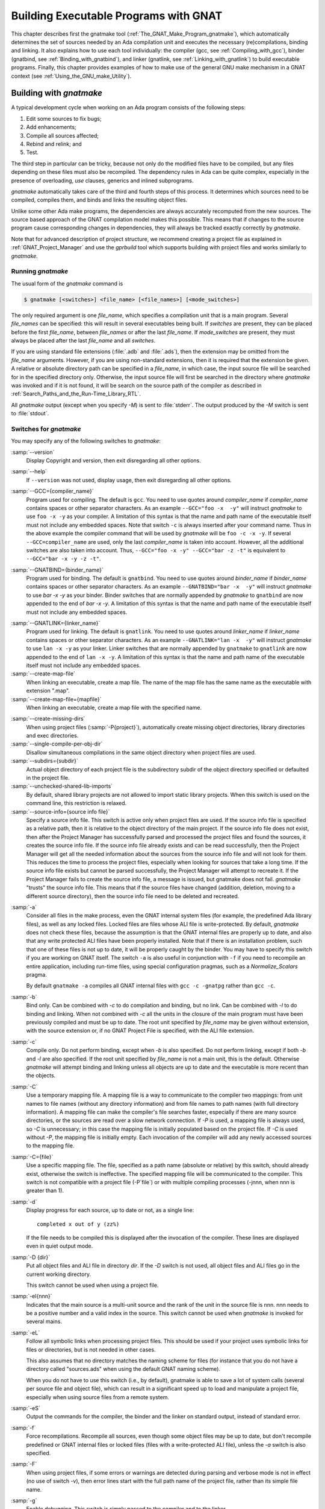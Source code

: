 .. |with| replace:: *with*
.. |withs| replace:: *with*\ s
.. |withed| replace:: *with*\ ed
.. |withing| replace:: *with*\ ing

.. -- Example: A |withing| unit has a |with| clause, it |withs| a |withed| unit



.. _Building_Executable_Programs_With_GNAT:

**************************************
Building Executable Programs with GNAT
**************************************

This chapter describes first the gnatmake tool
(:ref:`The_GNAT_Make_Program_gnatmake`),
which automatically determines the set of sources
needed by an Ada compilation unit and executes the necessary
(re)compilations, binding and linking.
It also explains how to use each tool individually: the
compiler (gcc, see :ref:`Compiling_with_gcc`),
binder (gnatbind, see :ref:`Binding_with_gnatbind`),
and linker (gnatlink, see :ref:`Linking_with_gnatlink`)
to build executable programs.
Finally, this chapter provides examples of
how to make use of the general GNU make mechanism
in a GNAT context (see :ref:`Using_the_GNU_make_Utility`).


.. _The_GNAT_Make_Program_gnatmake:

Building with *gnatmake*
========================

.. index:: gnatmake

A typical development cycle when working on an Ada program consists of
the following steps:

#. Edit some sources to fix bugs;

#. Add enhancements;

#. Compile all sources affected;

#. Rebind and relink; and

#. Test.

.. index:: Dependency rules (compilation)

The third step in particular can be tricky, because not only do the modified
files have to be compiled, but any files depending on these files must also be
recompiled. The dependency rules in Ada can be quite complex, especially
in the presence of overloading, `use` clauses, generics and inlined
subprograms.

*gnatmake* automatically takes care of the third and fourth steps
of this process. It determines which sources need to be compiled,
compiles them, and binds and links the resulting object files.

Unlike some other Ada make programs, the dependencies are always
accurately recomputed from the new sources. The source based approach of
the GNAT compilation model makes this possible. This means that if
changes to the source program cause corresponding changes in
dependencies, they will always be tracked exactly correctly by
*gnatmake*.

Note that for advanced description of project structure, we recommend creating
a project file as explained in :ref:`GNAT_Project_Manager` and use the
*gprbuild* tool which supports building with project files and works similarly
to *gnatmake*.

.. _Running_gnatmake:

Running *gnatmake*
------------------

The usual form of the *gnatmake* command is

.. code-block:: sh

     $ gnatmake [<switches>] <file_name> [<file_names>] [<mode_switches>]

The only required argument is one `file_name`, which specifies
a compilation unit that is a main program. Several `file_names` can be
specified: this will result in several executables being built.
If `switches` are present, they can be placed before the first
`file_name`, between `file_names` or after the last `file_name`.
If `mode_switches` are present, they must always be placed after
the last `file_name` and all `switches`.

If you are using standard file extensions (:file:`.adb` and
:file:`.ads`), then the
extension may be omitted from the `file_name` arguments. However, if
you are using non-standard extensions, then it is required that the
extension be given. A relative or absolute directory path can be
specified in a `file_name`, in which case, the input source file will
be searched for in the specified directory only. Otherwise, the input
source file will first be searched in the directory where
*gnatmake* was invoked and if it is not found, it will be search on
the source path of the compiler as described in
:ref:`Search_Paths_and_the_Run-Time_Library_RTL`.

All *gnatmake* output (except when you specify *-M*) is sent to
:file:`stderr`. The output produced by the
*-M* switch is sent to :file:`stdout`.


.. _Switches_for_gnatmake:

Switches for *gnatmake*
-----------------------

You may specify any of the following switches to *gnatmake*:


.. index:: --version  (gnatmake)

:samp:`--version`
  Display Copyright and version, then exit disregarding all other options.


.. index:: --help  (gnatmake)

:samp:`--help`
  If ``--version`` was not used, display usage, then exit disregarding
  all other options.


.. index:: --GCC=compiler_name  (gnatmake)

:samp:`--GCC={compiler_name}`
  Program used for compiling. The default is ``gcc``. You need to use
  quotes around `compiler_name` if `compiler_name` contains
  spaces or other separator characters.
  As an example ``--GCC="foo -x  -y"``
  will instruct *gnatmake* to use ``foo -x -y`` as your
  compiler. A limitation of this syntax is that the name and path name of
  the executable itself must not include any embedded spaces. Note that
  switch ``-c`` is always inserted after your command name. Thus in the
  above example the compiler command that will be used by *gnatmake*
  will be ``foo -c -x -y``. If several ``--GCC=compiler_name`` are
  used, only the last `compiler_name` is taken into account. However,
  all the additional switches are also taken into account. Thus,
  ``--GCC="foo -x -y" --GCC="bar -z -t"`` is equivalent to
  ``--GCC="bar -x -y -z -t"``.


.. index:: --GNATBIND=binder_name  (gnatmake)

:samp:`--GNATBIND={binder_name}`
  Program used for binding. The default is ``gnatbind``. You need to
  use quotes around `binder_name` if `binder_name` contains spaces
  or other separator characters.
  As an example ``--GNATBIND="bar -x  -y"``
  will instruct *gnatmake* to use `bar -x -y` as your
  binder. Binder switches that are normally appended by *gnatmake*
  to ``gnatbind`` are now appended to the end of `bar -x -y`.
  A limitation of this syntax is that the name and path name of the executable
  itself must not include any embedded spaces.

.. index:: --GNATLINK=linker_name  (gnatmake)

:samp:`--GNATLINK={linker_name}`
  Program used for linking. The default is ``gnatlink``. You need to
  use quotes around `linker_name` if `linker_name` contains spaces
  or other separator characters.
  As an example ``--GNATLINK="lan -x  -y"``
  will instruct *gnatmake* to use ``lan -x -y`` as your
  linker. Linker switches that are normally appended by ``gnatmake`` to
  ``gnatlink`` are now appended to the end of ``lan -x -y``.
  A limitation of this syntax is that the name and path name of the executable
  itself must not include any embedded spaces.

:samp:`--create-map-file`
  When linking an executable, create a map file. The name of the map file
  has the same name as the executable with extension ".map".

:samp:`--create-map-file={mapfile}`
  When linking an executable, create a map file with the specified name.

.. index:: --create-missing-dirs  (gnatmake)

:samp:`--create-missing-dirs`
  When using project files (:samp:`-P{project}`), automatically create
  missing object directories, library directories and exec
  directories.

:samp:`--single-compile-per-obj-dir`
  Disallow simultaneous compilations in the same object directory when
  project files are used.

:samp:`--subdirs={subdir}`
  Actual object directory of each project file is the subdirectory subdir of the
  object directory specified or defaulted in the project file.

:samp:`--unchecked-shared-lib-imports`
  By default, shared library projects are not allowed to import static library
  projects. When this switch is used on the command line, this restriction is
  relaxed.

:samp:`--source-info={source info file}`
  Specify a source info file. This switch is active only when project files
  are used. If the source info file is specified as a relative path, then it is
  relative to the object directory of the main project. If the source info file
  does not exist, then after the Project Manager has successfully parsed and
  processed the project files and found the sources, it creates the source info
  file. If the source info file already exists and can be read successfully,
  then the Project Manager will get all the needed information about the sources
  from the source info file and will not look for them. This reduces the time
  to process the project files, especially when looking for sources that take a
  long time. If the source info file exists but cannot be parsed successfully,
  the Project Manager will attempt to recreate it. If the Project Manager fails
  to create the source info file, a message is issued, but gnatmake does not
  fail. *gnatmake* "trusts" the source info file. This means that
  if the source files have changed (addition, deletion, moving to a different
  source directory), then the source info file need to be deleted and recreated.


.. index:: -a  (gnatmake)

:samp:`-a`
  Consider all files in the make process, even the GNAT internal system
  files (for example, the predefined Ada library files), as well as any
  locked files. Locked files are files whose ALI file is write-protected.
  By default,
  *gnatmake* does not check these files,
  because the assumption is that the GNAT internal files are properly up
  to date, and also that any write protected ALI files have been properly
  installed. Note that if there is an installation problem, such that one
  of these files is not up to date, it will be properly caught by the
  binder.
  You may have to specify this switch if you are working on GNAT
  itself. The switch ``-a`` is also useful
  in conjunction with ``-f``
  if you need to recompile an entire application,
  including run-time files, using special configuration pragmas,
  such as a `Normalize_Scalars` pragma.

  By default
  ``gnatmake -a`` compiles all GNAT
  internal files with
  ``gcc -c -gnatpg`` rather than ``gcc -c``.


.. index:: -b  (gnatmake)

:samp:`-b`
  Bind only. Can be combined with *-c* to do
  compilation and binding, but no link.
  Can be combined with *-l*
  to do binding and linking. When not combined with
  *-c*
  all the units in the closure of the main program must have been previously
  compiled and must be up to date. The root unit specified by `file_name`
  may be given without extension, with the source extension or, if no GNAT
  Project File is specified, with the ALI file extension.


.. index:: -c  (gnatmake)

:samp:`-c`
  Compile only. Do not perform binding, except when *-b*
  is also specified. Do not perform linking, except if both
  *-b* and
  *-l* are also specified.
  If the root unit specified by `file_name` is not a main unit, this is the
  default. Otherwise *gnatmake* will attempt binding and linking
  unless all objects are up to date and the executable is more recent than
  the objects.


.. index:: -C  (gnatmake)

:samp:`-C`
  Use a temporary mapping file. A mapping file is a way to communicate
  to the compiler two mappings: from unit names to file names (without
  any directory information) and from file names to path names (with
  full directory information). A mapping file can make the compiler's
  file searches faster, especially if there are many source directories,
  or the sources are read over a slow network connection. If
  *-P* is used, a mapping file is always used, so
  *-C* is unnecessary; in this case the mapping file
  is initially populated based on the project file. If
  *-C* is used without
  *-P*,
  the mapping file is initially empty. Each invocation of the compiler
  will add any newly accessed sources to the mapping file.


.. index:: -C=  (gnatmake)

:samp:`-C={file}`
  Use a specific mapping file. The file, specified as a path name (absolute or
  relative) by this switch, should already exist, otherwise the switch is
  ineffective. The specified mapping file will be communicated to the compiler.
  This switch is not compatible with a project file
  (-P`file`) or with multiple compiling processes
  (-jnnn, when nnn is greater than 1).


.. index:: -d  (gnatmake)

:samp:`-d`
  Display progress for each source, up to date or not, as a single line:

  ::

      completed x out of y (zz%)

  If the file needs to be compiled this is displayed after the invocation of
  the compiler. These lines are displayed even in quiet output mode.


.. index:: -D  (gnatmake)

:samp:`-D {dir}`
  Put all object files and ALI file in directory `dir`.
  If the *-D* switch is not used, all object files
  and ALI files go in the current working directory.

  This switch cannot be used when using a project file.


.. index:: -eI  (gnatmake)

:samp:`-eI{nnn}`
  Indicates that the main source is a multi-unit source and the rank of the unit
  in the source file is nnn. nnn needs to be a positive number and a valid
  index in the source. This switch cannot be used when *gnatmake* is
  invoked for several mains.


.. index:: -eL  (gnatmake)
.. index:: symbolic links

:samp:`-eL`
  Follow all symbolic links when processing project files.
  This should be used if your project uses symbolic links for files or
  directories, but is not needed in other cases.

  .. index:: naming scheme

  This also assumes that no directory matches the naming scheme for files (for
  instance that you do not have a directory called "sources.ads" when using the
  default GNAT naming scheme).

  When you do not have to use this switch (i.e., by default), gnatmake is able to
  save a lot of system calls (several per source file and object file), which
  can result in a significant speed up to load and manipulate a project file,
  especially when using source files from a remote system.


.. index:: -eS  (gnatmake)

:samp:`-eS`
  Output the commands for the compiler, the binder and the linker
  on standard output,
  instead of standard error.


.. index:: -f  (gnatmake)

:samp:`-f`
  Force recompilations. Recompile all sources, even though some object
  files may be up to date, but don't recompile predefined or GNAT internal
  files or locked files (files with a write-protected ALI file),
  unless the *-a* switch is also specified.


.. index:: -F  (gnatmake)

:samp:`-F`
  When using project files, if some errors or warnings are detected during
  parsing and verbose mode is not in effect (no use of switch
  -v), then error lines start with the full path name of the project
  file, rather than its simple file name.


.. index:: -g  (gnatmake)

:samp:`-g`
  Enable debugging. This switch is simply passed to the compiler and to the
  linker.


.. index:: -i  (gnatmake)

:samp:`-i`
  In normal mode, *gnatmake* compiles all object files and ALI files
  into the current directory. If the *-i* switch is used,
  then instead object files and ALI files that already exist are overwritten
  in place. This means that once a large project is organized into separate
  directories in the desired manner, then *gnatmake* will automatically
  maintain and update this organization. If no ALI files are found on the
  Ada object path (see :ref:`Search_Paths_and_the_Run-Time_Library_RTL`),
  the new object and ALI files are created in the
  directory containing the source being compiled. If another organization
  is desired, where objects and sources are kept in different directories,
  a useful technique is to create dummy ALI files in the desired directories.
  When detecting such a dummy file, *gnatmake* will be forced to
  recompile the corresponding source file, and it will be put the resulting
  object and ALI files in the directory where it found the dummy file.


.. index:: -j  (gnatmake)
.. index:: Parallel make

:samp:`-j{n}`
  Use `n` processes to carry out the (re)compilations. On a multiprocessor
  machine compilations will occur in parallel. If `n` is 0, then the
  maximum number of parallel compilations is the number of core processors
  on the platform. In the event of compilation errors, messages from various
  compilations might get interspersed (but *gnatmake* will give you the
  full ordered list of failing compiles at the end). If this is problematic,
  rerun the make process with n set to 1 to get a clean list of messages.


.. index:: -k  (gnatmake)

:samp:`-k`
  Keep going. Continue as much as possible after a compilation error. To
  ease the programmer's task in case of compilation errors, the list of
  sources for which the compile fails is given when *gnatmake*
  terminates.

  If *gnatmake* is invoked with several :file:`file_names` and with this
  switch, if there are compilation errors when building an executable,
  *gnatmake* will not attempt to build the following executables.


.. index:: -l  (gnatmake)

:samp:`-l`
  Link only. Can be combined with *-b* to binding
  and linking. Linking will not be performed if combined with
  *-c*
  but not with *-b*.
  When not combined with *-b*
  all the units in the closure of the main program must have been previously
  compiled and must be up to date, and the main program needs to have been bound.
  The root unit specified by `file_name`
  may be given without extension, with the source extension or, if no GNAT
  Project File is specified, with the ALI file extension.


.. index:: -m  (gnatmake)

:samp:`-m`
  Specify that the minimum necessary amount of recompilations
  be performed. In this mode *gnatmake* ignores time
  stamp differences when the only
  modifications to a source file consist in adding/removing comments,
  empty lines, spaces or tabs. This means that if you have changed the
  comments in a source file or have simply reformatted it, using this
  switch will tell *gnatmake* not to recompile files that depend on it
  (provided other sources on which these files depend have undergone no
  semantic modifications). Note that the debugging information may be
  out of date with respect to the sources if the *-m* switch causes
  a compilation to be switched, so the use of this switch represents a
  trade-off between compilation time and accurate debugging information.


.. index:: Dependencies, producing list
.. index:: -M  (gnatmake)

:samp:`-M`
  Check if all objects are up to date. If they are, output the object
  dependences to :file:`stdout` in a form that can be directly exploited in
  a :file:`Makefile`. By default, each source file is prefixed with its
  (relative or absolute) directory name. This name is whatever you
  specified in the various *-aI*
  and *-I* switches. If you use
  `gnatmake -M`  *-q*
  (see below), only the source file names,
  without relative paths, are output. If you just specify the  *-M*
  switch, dependencies of the GNAT internal system files are omitted. This
  is typically what you want. If you also specify
  the *-a* switch,
  dependencies of the GNAT internal files are also listed. Note that
  dependencies of the objects in external Ada libraries (see
  switch  :samp:`-aL{dir}` in the following list)
  are never reported.


.. index:: -n  (gnatmake)

:samp:`-n`
  Don't compile, bind, or link. Checks if all objects are up to date.
  If they are not, the full name of the first file that needs to be
  recompiled is printed.
  Repeated use of this option, followed by compiling the indicated source
  file, will eventually result in recompiling all required units.


.. index:: -o  (gnatmake)

:samp:`-o {exec_name}`
  Output executable name. The name of the final executable program will be
  `exec_name`. If the *-o* switch is omitted the default
  name for the executable will be the name of the input file in appropriate form
  for an executable file on the host system.

  This switch cannot be used when invoking *gnatmake* with several
  :file:`file_names`.


.. index:: -p  (gnatmake)

:samp:`-p`
  Same as :samp:`--create-missing-dirs`

.. index:: -P  (gnatmake)

:samp:`-P{project}`
  Use project file `project`. Only one such switch can be used.
  :ref:`gnatmake_and_Project_Files`.


.. index:: -q  (gnatmake)

:samp:`-q`
  Quiet. When this flag is not set, the commands carried out by
  *gnatmake* are displayed.


.. index:: -s  (gnatmake)

:samp:`-s`
  Recompile if compiler switches have changed since last compilation.
  All compiler switches but -I and -o are taken into account in the
  following way:
  orders between different 'first letter' switches are ignored, but
  orders between same switches are taken into account. For example,
  *-O -O2* is different than *-O2 -O*, but *-g -O*
  is equivalent to *-O -g*.

  This switch is recommended when Integrated Preprocessing is used.


.. index:: -u  (gnatmake)

:samp:`-u`
  Unique. Recompile at most the main files. It implies -c. Combined with
  -f, it is equivalent to calling the compiler directly. Note that using
  -u with a project file and no main has a special meaning
  (:ref:`Project_Files_and_Main_Subprograms`).


.. index:: -U  (gnatmake)

:samp:`-U`
  When used without a project file or with one or several mains on the command
  line, is equivalent to -u. When used with a project file and no main
  on the command line, all sources of all project files are checked and compiled
  if not up to date, and libraries are rebuilt, if necessary.


.. index:: -v  (gnatmake)

:samp:`-v`
  Verbose. Display the reason for all recompilations *gnatmake*
  decides are necessary, with the highest verbosity level.


.. index:: -vl  (gnatmake)

:samp:`-vl`
  Verbosity level Low. Display fewer lines than in verbosity Medium.


.. index:: -vm  (gnatmake)

:samp:`-vm`
  Verbosity level Medium. Potentially display fewer lines than in verbosity High.


.. index:: -vm  (gnatmake)

:samp:`-vh`
  Verbosity level High. Equivalent to -v.


:samp:`-vP{x}`
  Indicate the verbosity of the parsing of GNAT project files.
  See :ref:`Switches_Related_to_Project_Files`.


.. index:: -x  (gnatmake)

:samp:`-x`
  Indicate that sources that are not part of any Project File may be compiled.
  Normally, when using Project Files, only sources that are part of a Project
  File may be compile. When this switch is used, a source outside of all Project
  Files may be compiled. The ALI file and the object file will be put in the
  object directory of the main Project. The compilation switches used will only
  be those specified on the command line. Even when
  *-x* is used, mains specified on the
  command line need to be sources of a project file.


:samp:`-X{name}={value}`
  Indicate that external variable `name` has the value `value`.
  The Project Manager will use this value for occurrences of
  `external(name)` when parsing the project file.
  :ref:`Switches_Related_to_Project_Files`.


.. index:: -z  (gnatmake)

:samp:`-z`
  No main subprogram. Bind and link the program even if the unit name
  given on the command line is a package name. The resulting executable
  will execute the elaboration routines of the package and its closure,
  then the finalization routines.


.. rubric:: GCC switches

Any uppercase or multi-character switch that is not a *gnatmake* switch
is passed to *gcc* (e.g., *-O*, *-gnato,* etc.)


.. rubric:: Source and library search path switches

.. index:: -aI  (gnatmake)

:samp:`-aI{dir}`
  When looking for source files also look in directory `dir`.
  The order in which source files search is undertaken is
  described in :ref:`Search_Paths_and_the_Run-Time_Library_RTL`.


.. index:: -aL  (gnatmake)

:samp:`-aL{dir}`
  Consider `dir` as being an externally provided Ada library.
  Instructs *gnatmake* to skip compilation units whose :file:`.ALI`
  files have been located in directory `dir`. This allows you to have
  missing bodies for the units in `dir` and to ignore out of date bodies
  for the same units. You still need to specify
  the location of the specs for these units by using the switches
  :samp:`-aI{dir}`  or :samp:`-I{dir}`.
  Note: this switch is provided for compatibility with previous versions
  of *gnatmake*. The easier method of causing standard libraries
  to be excluded from consideration is to write-protect the corresponding
  ALI files.


.. index:: -aO  (gnatmake)

:samp:`-aO{dir}`
  When searching for library and object files, look in directory
  `dir`. The order in which library files are searched is described in
  :ref:`Search_Paths_for_gnatbind`.


.. index:: Search paths, for gnatmake
.. index:: -A  (gnatmake)

:samp:`-A{dir}`
  Equivalent to :samp:`-aL{dir}` :samp:`-aI{dir}`.


  .. index:: -I  (gnatmake)

:samp:`-I{dir}`
  Equivalent to :samp:`-aO{dir} -aI{dir}`.


.. index:: -I-  (gnatmake)
.. index:: Source files, suppressing search

:samp:`-I-`
  Do not look for source files in the directory containing the source
  file named in the command line.
  Do not look for ALI or object files in the directory
  where *gnatmake* was invoked.


.. index:: -L  (gnatmake)
.. index:: Linker libraries

:samp:`-L{dir}`
  Add directory `dir` to the list of directories in which the linker
  will search for libraries. This is equivalent to
  :samp:`-largs` :samp:`-L{dir}`.
  Furthermore, under Windows, the sources pointed to by the libraries path
  set in the registry are not searched for.


.. index:: -nostdinc  (gnatmake)

:samp:`-nostdinc`
  Do not look for source files in the system default directory.


.. index:: -nostdlib  (gnatmake)

:samp:`-nostdlib`
  Do not look for library files in the system default directory.


.. index:: --RTS  (gnatmake)

:samp:`--RTS={rts-path}`
  Specifies the default location of the runtime library. GNAT looks for the
  runtime
  in the following directories, and stops as soon as a valid runtime is found
  (:file:`adainclude` or :file:`ada_source_path`, and :file:`adalib` or
  :file:`ada_object_path` present):

  * *<current directory>/$rts_path*

  * *<default-search-dir>/$rts_path*

  * *<default-search-dir>/rts-$rts_path*

  * The selected path is handled like a normal RTS path.


.. _Mode_Switches_for_gnatmake:

Mode Switches for *gnatmake*
----------------------------

The mode switches (referred to as `mode_switches`) allow the
inclusion of switches that are to be passed to the compiler itself, the
binder or the linker. The effect of a mode switch is to cause all
subsequent switches up to the end of the switch list, or up to the next
mode switch, to be interpreted as switches to be passed on to the
designated component of GNAT.

.. index:: -cargs  (gnatmake)

:samp:`-cargs {switches}`
  Compiler switches. Here `switches` is a list of switches
  that are valid switches for *gcc*. They will be passed on to
  all compile steps performed by *gnatmake*.


.. index:: -bargs  (gnatmake)

:samp:`-bargs {switches}`
  Binder switches. Here `switches` is a list of switches
  that are valid switches for `gnatbind`. They will be passed on to
  all bind steps performed by *gnatmake*.


.. index:: -largs  (gnatmake)

:samp:`-largs {switches}`
  Linker switches. Here `switches` is a list of switches
  that are valid switches for *gnatlink*. They will be passed on to
  all link steps performed by *gnatmake*.


.. index:: -margs  (gnatmake)

:samp:`-margs {switches}`
  Make switches. The switches are directly interpreted by *gnatmake*,
  regardless of any previous occurrence of *-cargs*, *-bargs*
  or *-largs*.


.. _Notes_on_the_Command_Line:

Notes on the Command Line
-------------------------

This section contains some additional useful notes on the operation
of the *gnatmake* command.

.. index:: Recompilation (by gnatmake)

* If *gnatmake* finds no ALI files, it recompiles the main program
  and all other units required by the main program.
  This means that *gnatmake*
  can be used for the initial compile, as well as during subsequent steps of
  the development cycle.

* If you enter ``gnatmake foo.adb``, where ``foo``
  is a subunit or body of a generic unit, *gnatmake* recompiles
  :file:`foo.adb` (because it finds no ALI) and stops, issuing a
  warning.

* In *gnatmake* the switch *-I*
  is used to specify both source and
  library file paths. Use *-aI*
  instead if you just want to specify
  source paths only and *-aO*
  if you want to specify library paths
  only.

* *gnatmake* will ignore any files whose ALI file is write-protected.
  This may conveniently be used to exclude standard libraries from
  consideration and in particular it means that the use of the
  *-f* switch will not recompile these files
  unless *-a* is also specified.

* *gnatmake* has been designed to make the use of Ada libraries
  particularly convenient. Assume you have an Ada library organized
  as follows: *obj-dir* contains the objects and ALI files for
  of your Ada compilation units,
  whereas *include-dir* contains the
  specs of these units, but no bodies. Then to compile a unit
  stored in `main.adb`, which uses this Ada library you would just type:

  .. code-block:: sh

      $ gnatmake -aI`include-dir`  -aL`obj-dir`  main

* Using *gnatmake* along with the *-m (minimal recompilation)*
  switch provides a mechanism for avoiding unnecessary recompilations. Using
  this switch,
  you can update the comments/format of your
  source files without having to recompile everything. Note, however, that
  adding or deleting lines in a source files may render its debugging
  info obsolete. If the file in question is a spec, the impact is rather
  limited, as that debugging info will only be useful during the
  elaboration phase of your program. For bodies the impact can be more
  significant. In all events, your debugger will warn you if a source file
  is more recent than the corresponding object, and alert you to the fact
  that the debugging information may be out of date.


.. _How_gnatmake_Works:

How *gnatmake* Works
--------------------

Generally *gnatmake* automatically performs all necessary
recompilations and you don't need to worry about how it works. However,
it may be useful to have some basic understanding of the *gnatmake*
approach and in particular to understand how it uses the results of
previous compilations without incorrectly depending on them.

First a definition: an object file is considered *up to date* if the
corresponding ALI file exists and if all the source files listed in the
dependency section of this ALI file have time stamps matching those in
the ALI file. This means that neither the source file itself nor any
files that it depends on have been modified, and hence there is no need
to recompile this file.

*gnatmake* works by first checking if the specified main unit is up
to date. If so, no compilations are required for the main unit. If not,
*gnatmake* compiles the main program to build a new ALI file that
reflects the latest sources. Then the ALI file of the main unit is
examined to find all the source files on which the main program depends,
and *gnatmake* recursively applies the above procedure on all these
files.

This process ensures that *gnatmake* only trusts the dependencies
in an existing ALI file if they are known to be correct. Otherwise it
always recompiles to determine a new, guaranteed accurate set of
dependencies. As a result the program is compiled 'upside down' from what may
be more familiar as the required order of compilation in some other Ada
systems. In particular, clients are compiled before the units on which
they depend. The ability of GNAT to compile in any order is critical in
allowing an order of compilation to be chosen that guarantees that
*gnatmake* will recompute a correct set of new dependencies if
necessary.

When invoking *gnatmake* with several `file_names`, if a unit is
imported by several of the executables, it will be recompiled at most once.

Note: when using non-standard naming conventions
(:ref:`Using_Other_File_Names`), changing through a configuration pragmas
file the version of a source and invoking *gnatmake* to recompile may
have no effect, if the previous version of the source is still accessible
by *gnatmake*. It may be necessary to use the switch
-f.


.. _Examples_of_gnatmake_Usage:

Examples of *gnatmake* Usage
----------------------------

*gnatmake hello.adb*
  Compile all files necessary to bind and link the main program
  :file:`hello.adb` (containing unit `Hello`) and bind and link the
  resulting object files to generate an executable file :file:`hello`.

*gnatmake main1 main2 main3*
  Compile all files necessary to bind and link the main programs
  :file:`main1.adb` (containing unit `Main1`), :file:`main2.adb`
  (containing unit `Main2`) and :file:`main3.adb`
  (containing unit `Main3`) and bind and link the resulting object files
  to generate three executable files :file:`main1`,
  :file:`main2`  and :file:`main3`.

*gnatmake -q Main_Unit -cargs -O2 -bargs -l*
  Compile all files necessary to bind and link the main program unit
  `Main_Unit` (from file :file:`main_unit.adb`). All compilations will
  be done with optimization level 2 and the order of elaboration will be
  listed by the binder. *gnatmake* will operate in quiet mode, not
  displaying commands it is executing.


.. _Compiling_with_gcc:

Compiling with *gcc*
====================

This section discusses how to compile Ada programs using the *gcc*
command. It also describes the set of switches
that can be used to control the behavior of the compiler.

.. _Compiling_Programs:

Compiling Programs
------------------

The first step in creating an executable program is to compile the units
of the program using the *gcc* command. You must compile the
following files:

* the body file (:file:`.adb`) for a library level subprogram or generic
  subprogram

* the spec file (:file:`.ads`) for a library level package or generic
  package that has no body

* the body file (:file:`.adb`) for a library level package
  or generic package that has a body

You need *not* compile the following files

* the spec of a library unit which has a body

* subunits

because they are compiled as part of compiling related units. GNAT
package specs
when the corresponding body is compiled, and subunits when the parent is
compiled.

.. index:: cannot generate code

If you attempt to compile any of these files, you will get one of the
following error messages (where `fff` is the name of the file you
compiled):

  ::

    cannot generate code for file `fff` (package spec)
    to check package spec, use -gnatc

    cannot generate code for file `fff` (missing subunits)
    to check parent unit, use -gnatc

    cannot generate code for file `fff` (subprogram spec)
    to check subprogram spec, use -gnatc

    cannot generate code for file `fff` (subunit)
    to check subunit, use -gnatc


As indicated by the above error messages, if you want to submit
one of these files to the compiler to check for correct semantics
without generating code, then use the *-gnatc* switch.

The basic command for compiling a file containing an Ada unit is:

.. code-block:: sh

  $ gcc -c [switches] <file name>

where `file name` is the name of the Ada file (usually
having an extension :file:`.ads` for a spec or :file:`.adb` for a body).
You specify the
:option:`-c` switch to tell *gcc* to compile, but not link, the file.
The result of a successful compilation is an object file, which has the
same name as the source file but an extension of :file:`.o` and an Ada
Library Information (ALI) file, which also has the same name as the
source file, but with :file:`.ali` as the extension. GNAT creates these
two output files in the current directory, but you may specify a source
file in any directory using an absolute or relative path specification
containing the directory information.

.. index::  gnat1

*gcc* is actually a driver program that looks at the extensions of
the file arguments and loads the appropriate compiler. For example, the
GNU C compiler is :file:`cc1`, and the Ada compiler is :file:`gnat1`.
These programs are in directories known to the driver program (in some
configurations via environment variables you set), but need not be in
your path. The *gcc* driver also calls the assembler and any other
utilities needed to complete the generation of the required object
files.

It is possible to supply several file names on the same *gcc*
command. This causes *gcc* to call the appropriate compiler for
each file. For example, the following command lists two separate
files to be compiled:

.. code-block:: sh

  $ gcc -c x.adb y.adb


calls `gnat1` (the Ada compiler) twice to compile :file:`x.adb` and
:file:`y.adb`.
The compiler generates two object files :file:`x.o` and :file:`y.o`
and the two ALI files :file:`x.ali` and :file:`y.ali`.

Any switches apply to all the files listed, see :ref:`Switches_for_gcc` for a
list of available *gcc* switches.

.. _Search_Paths_and_the_Run-Time_Library_RTL:

Search Paths and the Run-Time Library (RTL)
-------------------------------------------

With the GNAT source-based library system, the compiler must be able to
find source files for units that are needed by the unit being compiled.
Search paths are used to guide this process.

The compiler compiles one source file whose name must be given
explicitly on the command line. In other words, no searching is done
for this file. To find all other source files that are needed (the most
common being the specs of units), the compiler examines the following
directories, in the following order:

* The directory containing the source file of the main unit being compiled
  (the file name on the command line).

* Each directory named by an *-I* switch given on the *gcc*
  command line, in the order given.

  .. index:: ADA_PRJ_INCLUDE_FILE

* Each of the directories listed in the text file whose name is given
  by the :envvar:`ADA_PRJ_INCLUDE_FILE` environment variable.
  :envvar:`ADA_PRJ_INCLUDE_FILE` is normally set by gnatmake or by the gnat
  driver when project files are used. It should not normally be set
  by other means.

  .. index:: ADA_INCLUDE_PATH

* Each of the directories listed in the value of the
  :envvar:`ADA_INCLUDE_PATH` environment variable.
  Construct this value
  exactly as the :envvar:`PATH` environment variable: a list of directory
  names separated by colons (semicolons when working with the NT version).

* The content of the :file:`ada_source_path` file which is part of the GNAT
  installation tree and is used to store standard libraries such as the
  GNAT Run Time Library (RTL) source files.
  :ref:`Installing_a_library`

Specifying the switch *-I-*
inhibits the use of the directory
containing the source file named in the command line. You can still
have this directory on your search path, but in this case it must be
explicitly requested with a *-I* switch.

Specifying the switch *-nostdinc*
inhibits the search of the default location for the GNAT Run Time
Library (RTL) source files.

The compiler outputs its object files and ALI files in the current
working directory.
Caution: The object file can be redirected with the *-o* switch;
however, *gcc* and `gnat1` have not been coordinated on this
so the :file:`ALI` file will not go to the right place. Therefore, you should
avoid using the *-o* switch.

.. index:: System.IO

The packages `Ada`, `System`, and `Interfaces` and their
children make up the GNAT RTL, together with the simple `System.IO`
package used in the `"Hello World"` example. The sources for these units
are needed by the compiler and are kept together in one directory. Not
all of the bodies are needed, but all of the sources are kept together
anyway. In a normal installation, you need not specify these directory
names when compiling or binding. Either the environment variables or
the built-in defaults cause these files to be found.

In addition to the language-defined hierarchies (`System`, `Ada` and
`Interfaces`), the GNAT distribution provides a fourth hierarchy,
consisting of child units of `GNAT`. This is a collection of generally
useful types, subprograms, etc. See the :title:`GNAT_Reference_Manual`
for further details.

Besides simplifying access to the RTL, a major use of search paths is
in compiling sources from multiple directories. This can make
development environments much more flexible.

.. _Order_of_Compilation_Issues:

Order of Compilation Issues
---------------------------

If, in our earlier example, there was a spec for the `hello`
procedure, it would be contained in the file :file:`hello.ads`; yet this
file would not have to be explicitly compiled. This is the result of the
model we chose to implement library management. Some of the consequences
of this model are as follows:

* There is no point in compiling specs (except for package
  specs with no bodies) because these are compiled as needed by clients. If
  you attempt a useless compilation, you will receive an error message.
  It is also useless to compile subunits because they are compiled as needed
  by the parent.

* There are no order of compilation requirements: performing a
  compilation never obsoletes anything. The only way you can obsolete
  something and require recompilations is to modify one of the
  source files on which it depends.

* There is no library as such, apart from the ALI files
  (:ref:`The_Ada_Library_Information_Files`, for information on the format
  of these files). For now we find it convenient to create separate ALI files,
  but eventually the information therein may be incorporated into the object
  file directly.

* When you compile a unit, the source files for the specs of all units
  that it |withs|, all its subunits, and the bodies of any generics it
  instantiates must be available (reachable by the search-paths mechanism
  described above), or you will receive a fatal error message.

.. _Examples:

Examples
--------

The following are some typical Ada compilation command line examples:

.. code-block:: sh

    $ gcc -c xyz.adb

Compile body in file :file:`xyz.adb` with all default options.

.. code-block:: sh

    $ gcc -c -O2 -gnata xyz-def.adb

Compile the child unit package in file :file:`xyz-def.adb` with extensive
optimizations, and pragma `Assert`/`Debug` statements
enabled.

.. code-block:: sh

    $ gcc -c -gnatc abc-def.adb

Compile the subunit in file :file:`abc-def.adb` in semantic-checking-only
mode.


.. _Switches_for_gcc:

Compiler Switches
=================

The *gcc* command accepts switches that control the
compilation process. These switches are fully described in this section:
first an alphabetical listing of all switches with a brief description,
and then functionally grouped sets of switches with more detailed
information.

More switches exist for GCC than those documented here, especially
for specific targets. However, their use is not recommended as
they may change code generation in ways that are incompatible with
the Ada run-time library, or can cause inconsistencies between
compilation units.

.. _Alphabetical_List_of_All_Switches:

Alphabetical List of All Switches
---------------------------------

.. index:: -b  (gcc)

:samp:`-b {target}`
  Compile your program to run on `target`, which is the name of a
  system configuration. You must have a GNAT cross-compiler built if
  `target` is not the same as your host system.


.. index:: -B  (gcc)

:samp:`-B{dir}`
  Load compiler executables (for example, `gnat1`, the Ada compiler)
  from `dir` instead of the default location. Only use this switch
  when multiple versions of the GNAT compiler are available.
  See the "Options for Directory Search" section in the
  :title:`Using the GNU Compiler Collection (GCC)` manual for further details.
  You would normally use the *-b* or *-V* switch instead.

.. index:: -c  (gcc)

:samp:`-c`
  Compile. Always use this switch when compiling Ada programs.

  Note: for some other languages when using *gcc*, notably in
  the case of C and C++, it is possible to use
  use *gcc* without a *-c* switch to
  compile and link in one step. In the case of GNAT, you
  cannot use this approach, because the binder must be run
  and *gcc* cannot be used to run the GNAT binder.


.. index:: -fcallgraph-info  (gcc)

:samp:`-fcallgraph-info[=su,da]`
  Makes the compiler output callgraph information for the program, on a
  per-file basis. The information is generated in the VCG format.  It can
  be decorated with additional, per-node and/or per-edge information, if a
  list of comma-separated markers is additionally specified. When the
  `su` marker is specified, the callgraph is decorated with stack usage
  information; it is equivalent to *-fstack-usage*. When the `da`
  marker is specified, the callgraph is decorated with information about
  dynamically allocated objects.


.. index:: -fdump-scos  (gcc)

:samp:`-fdump-scos`
  Generates SCO (Source Coverage Obligation) information in the ALI file.
  This information is used by advanced coverage tools. See unit :file:`SCOs`
  in the compiler sources for details in files :file:`scos.ads` and
  :file:`scos.adb`.


.. index:: -fdump-xref  (gcc)

:samp:`-fdump-xref`
  Generates cross reference information in GLI files for C and C++ sources.
  The GLI files have the same syntax as the ALI files for Ada, and can be used
  for source navigation in IDEs and on the command line using e.g. gnatxref
  and the *--ext=gli* switch.


.. index:: -flto  (gcc)

:samp:`-flto[={n}]`
  Enables Link Time Optimization. This switch must be used in conjunction
  with the traditional *-Ox* switches and instructs the compiler to
  defer most optimizations until the link stage. The advantage of this
  approach is that the compiler can do a whole-program analysis and choose
  the best interprocedural optimization strategy based on a complete view
  of the program, instead of a fragmentary view with the usual approach.
  This can also speed up the compilation of big programs and reduce the
  size of the executable, compared with a traditional per-unit compilation
  with inlining across modules enabled by the *-gnatn* switch.
  The drawback of this approach is that it may require more memory and that
  the debugging information generated by -g with it might be hardly usable.
  The switch, as well as the accompanying *-Ox* switches, must be
  specified both for the compilation and the link phases.
  If the `n` parameter is specified, the optimization and final code
  generation at link time are executed using `n` parallel jobs by
  means of an installed *make* program.


.. index:: -fno-inline  (gcc)

:samp:`-fno-inline`
  Suppresses all inlining, unless requested with pragma `Inline_Always`. The
  effect is enforced regardless of other optimization or inlining switches.
  Note that inlining can also be suppressed on a finer-grained basis with
  pragma `No_Inline`.


.. index:: -fno-inline-functions  (gcc)

:samp:`-fno-inline-functions`
  Suppresses automatic inlining of subprograms, which is enabled
  if *-O3* is used.


.. index:: -fno-inline-small-functions  (gcc)

:samp:`-fno-inline-small-functions`
  Suppresses automatic inlining of small subprograms, which is enabled
  if *-O2* is used.


.. index:: -fno-inline-functions-called-once  (gcc)

:samp:`-fno-inline-functions-called-once`
  Suppresses inlining of subprograms local to the unit and called once
  from within it, which is enabled if *-O1* is used.


.. index:: -fno-ivopts  (gcc)

:samp:`-fno-ivopts`
  Suppresses high-level loop induction variable optimizations, which are
  enabled if *-O1* is used. These optimizations are generally
  profitable but, for some specific cases of loops with numerous uses
  of the iteration variable that follow a common pattern, they may end
  up destroying the regularity that could be exploited at a lower level
  and thus producing inferior code.


.. index:: -fno-strict-aliasing  (gcc)

:samp:`-fno-strict-aliasing`
  Causes the compiler to avoid assumptions regarding non-aliasing
  of objects of different types. See
  :ref:`Optimization_and_Strict_Aliasing` for details.


.. index:: -fno-strict-overflow  (gcc)

:samp:`-fno-strict-overflow`
  Causes the compiler to avoid assumptions regarding the rules of signed
  integer overflow. These rules specify that signed integer overflow will
  result in a Constraint_Error exception at run time and are enforced in
  default mode by the compiler, so this switch should not be necessary in
  normal operating mode. It might be useful in conjunction with *-gnato0*
  for very peculiar cases of low-level programming.


.. index:: -fstack-check  (gcc)

:samp:`-fstack-check`
  Activates stack checking.
  See :ref:`Stack_Overflow_Checking` for details.


.. index:: -fstack-usage  (gcc)

:samp:`-fstack-usage`
  Makes the compiler output stack usage information for the program, on a
  per-subprogram basis. See :ref:`Static_Stack_Usage_Analysis` for details.


.. index:: -g  (gcc)

:samp:`-g`
  Generate debugging information. This information is stored in the object
  file and copied from there to the final executable file by the linker,
  where it can be read by the debugger. You must use the
  *-g* switch if you plan on using the debugger.


.. index:: -gnat05  (gcc)

:samp:`-gnat05`
  Allow full Ada 2005 features.


.. index:: -gnat12  (gcc)

:samp:`-gnat12`
  Allow full Ada 2012 features.

.. index:: -gnat83  (gcc)

.. index:: -gnat2005  (gcc)

:samp:`-gnat2005`
  Allow full Ada 2005 features (same as *-gnat05*)


.. index:: -gnat2012  (gcc)

:samp:`-gnat2012`
  Allow full Ada 2012 features (same as *-gnat12*)


:samp:`-gnat83`
  Enforce Ada 83 restrictions.


.. index:: -gnat95  (gcc)

:samp:`-gnat95`
  Enforce Ada 95 restrictions.

  Note: for compatibility with some Ada 95 compilers which support only
  the `overriding` keyword of Ada 2005, the *-gnatd.D* switch can
  be used along with *-gnat95* to achieve a similar effect with GNAT.

  *-gnatd.D* instructs GNAT to consider `overriding` as a keyword
  and handle its associated semantic checks, even in Ada 95 mode.


.. index:: -gnata  (gcc)

:samp:`-gnata`
  Assertions enabled. `Pragma Assert` and `pragma Debug` to be
  activated. Note that these pragmas can also be controlled using the
  configuration pragmas `Assertion_Policy` and `Debug_Policy`.
  It also activates pragmas `Check`, `Precondition`, and
  `Postcondition`. Note that these pragmas can also be controlled
  using the configuration pragma `Check_Policy`. In Ada 2012, it
  also activates all assertions defined in the RM as aspects: preconditions,
  postconditions, type invariants and (sub)type predicates. In all Ada modes,
  corresponding pragmas for type invariants and (sub)type predicates are
  also activated. The default is that all these assertions are disabled,
  and have no effect, other than being checked for syntactic validity, and
  in the case of subtype predicates, constructions such as membership tests
  still test predicates even if assertions are turned off.


.. index:: -gnatA  (gcc)

:samp:`-gnatA`
  Avoid processing :file:`gnat.adc`. If a :file:`gnat.adc` file is present,
  it will be ignored.


.. index:: -gnatb  (gcc)

:samp:`-gnatb`
  Generate brief messages to :file:`stderr` even if verbose mode set.


.. index:: -gnatB  (gcc)

:samp:`-gnatB`
  Assume no invalid (bad) values except for 'Valid attribute use
  (:ref:`Validity_Checking`).


.. index:: -gnatc  (gcc)

:samp:`-gnatc`
  Check syntax and semantics only (no code generation attempted). When the
  compiler is invoked by *gnatmake*, if the switch *-gnatc* is
  only given to the compiler (after *-cargs* or in package Compiler of
  the project file, *gnatmake* will fail because it will not find the
  object file after compilation. If *gnatmake* is called with
  *-gnatc* as a builder switch (before *-cargs* or in package
  Builder of the project file) then *gnatmake* will not fail because
  it will not look for the object files after compilation, and it will not try
  to build and link. This switch may not be given if a previous `-gnatR`
  switch has been given, since `-gnatR` requires that the code generator
  be called to complete determination of representation information.


.. index:: -gnatC  (gcc)

:samp:`-gnatC`
  Generate CodePeer intermediate format (no code generation attempted).
  This switch will generate an intermediate representation suitable for
  use by CodePeer (:file:`.scil` files). This switch is not compatible with
  code generation (it will, among other things, disable some switches such
  as -gnatn, and enable others such as -gnata).


.. index:: -gnatd  (gcc)

:samp:`-gnatd`
  Specify debug options for the compiler. The string of characters after
  the *-gnatd* specify the specific debug options. The possible
  characters are 0-9, a-z, A-Z, optionally preceded by a dot. See
  compiler source file :file:`debug.adb` for details of the implemented
  debug options. Certain debug options are relevant to applications
  programmers, and these are documented at appropriate points in this
  users guide.


.. index:: -gnatD[nn]  (gcc)

:samp:`-gnatD`
  Create expanded source files for source level debugging. This switch
  also suppress generation of cross-reference information
  (see *-gnatx*). Note that this switch is not allowed if a previous
  -gnatR switch has been given, since these two switches are not compatible.


.. index:: -gnateA  (gcc)

:samp:`-gnateA`
  Check that the actual parameters of a subprogram call are not aliases of one
  another. To qualify as aliasing, the actuals must denote objects of a composite
  type, their memory locations must be identical or overlapping, and at least one
  of the corresponding formal parameters must be of mode OUT or IN OUT.


  .. code-block:: ada

      type Rec_Typ is record
         Data : Integer := 0;
      end record;

      function Self (Val : Rec_Typ) return Rec_Typ is
      begin
         return Val;
      end Self;

      procedure Detect_Aliasing (Val_1 : in out Rec_Typ; Val_2 : Rec_Typ) is
      begin
         null;
      end Detect_Aliasing;

      Obj : Rec_Typ;

      Detect_Aliasing (Obj, Obj);
      Detect_Aliasing (Obj, Self (Obj));


  In the example above, the first call to `Detect_Aliasing` fails with a
  `Program_Error` at runtime because the actuals for `Val_1` and
  `Val_2` denote the same object. The second call executes without raising
  an exception because `Self(Obj)` produces an anonymous object which does
  not share the memory location of `Obj`.


.. index:: -gnatec  (gcc)

:samp:`-gnatec={path}`
  Specify a configuration pragma file
  (the equal sign is optional)
  (:ref:`The_Configuration_Pragmas_Files`).


.. index:: -gnateC  (gcc)

:samp:`-gnateC`
  Generate CodePeer messages in a compiler-like format. This switch is only
  effective if *-gnatcC* is also specified and requires an installation
  of CodePeer.


.. index:: -gnated  (gcc)

:samp:`-gnated`
  Disable atomic synchronization


.. index:: -gnateD  (gcc)

:samp:`-gnateDsymbol[={value}]`
  Defines a symbol, associated with `value`, for preprocessing.
  (:ref:`Integrated_Preprocessing`).


.. index:: -gnateE  (gcc)

:samp:`-gnateE`
  Generate extra information in exception messages. In particular, display
  extra column information and the value and range associated with index and
  range check failures, and extra column information for access checks.
  In cases where the compiler is able to determine at compile time that
  a check will fail, it gives a warning, and the extra information is not
  produced at run time.


.. index:: -gnatef  (gcc)

:samp:`-gnatef`
  Display full source path name in brief error messages.


.. index:: -gnateF  (gcc)

:samp:`-gnateF`
  Check for overflow on all floating-point operations, including those
  for unconstrained predefined types. See description of pragma
  `Check_Float_Overflow` in GNAT RM.


.. index:: -gnateg  (gcc)

:samp:`-gnateg`
:samp:`-gnatceg`

  The `-gnatc` switch must always be specified before this switch, e.g.
  `-gnatceg`. Generate a C header from the Ada input file. See
  :ref:`Generating_C_Headers_for_Ada_Specifications` for more
  information.


.. index:: -gnateG  (gcc)

:samp:`-gnateG`
  Save result of preprocessing in a text file.


.. index:: -gnatei  (gcc)

:samp:`-gnatei{nnn}`
  Set maximum number of instantiations during compilation of a single unit to
  `nnn`. This may be useful in increasing the default maximum of 8000 for
  the rare case when a single unit legitimately exceeds this limit.


.. index:: -gnateI  (gcc)

:samp:`-gnateI{nnn}`
  Indicates that the source is a multi-unit source and that the index of the
  unit to compile is `nnn`. `nnn` needs to be a positive number and need
  to be a valid index in the multi-unit source.


.. index:: -gnatel  (gcc)

:samp:`-gnatel`
  This switch can be used with the static elaboration model to issue info
  messages showing
  where implicit `pragma Elaborate` and `pragma Elaborate_All`
  are generated. This is useful in diagnosing elaboration circularities
  caused by these implicit pragmas when using the static elaboration
  model. See See the section in this guide on elaboration checking for
  further details. These messages are not generated by default, and are
  intended only for temporary use when debugging circularity problems.


.. index:: -gnatel  (gcc)

:samp:`-gnateL`
  This switch turns off the info messages about implicit elaboration pragmas.


.. index:: -gnatem  (gcc)

:samp:`-gnatem={path}`
  Specify a mapping file
  (the equal sign is optional)
  (:ref:`Units_to_Sources_Mapping_Files`).


.. index:: -gnatep  (gcc)

:samp:`-gnatep={file}`
  Specify a preprocessing data file
  (the equal sign is optional)
  (:ref:`Integrated_Preprocessing`).


.. index:: -gnateP  (gcc)

:samp:`-gnateP`
  Turn categorization dependency errors into warnings.
  Ada requires that units that WITH one another have compatible categories, for
  example a Pure unit cannot WITH a Preelaborate unit. If this switch is used,
  these errors become warnings (which can be ignored, or suppressed in the usual
  manner). This can be useful in some specialized circumstances such as the
  temporary use of special test software.


.. index:: -gnateS  (gcc)

:samp:`-gnateS`
  Synonym of *-fdump-scos*, kept for backwards compatibility.


.. index:: -gnatet=file  (gcc)

:samp:`-gnatet={path}`
  Generate target dependent information. The format of the output file is
  described in the section about switch *-gnateT*.


.. index:: -gnateT  (gcc)

:samp:`-gnateT={path}`
  Read target dependent information, such as endianness or sizes and alignments
  of base type. If this switch is passed, the default target dependent
  information of the compiler is replaced by the one read from the input file.
  This is used by tools other than the compiler, e.g. to do
  semantic analysis of programs that will run on some other target than
  the machine on which the tool is run.

  The following target dependent values should be defined,
  where `Nat` denotes a natural integer value, `Pos` denotes a
  positive integer value, and fields marked with a question mark are
  boolean fields, where a value of 0 is False, and a value of 1 is True:


  ::

    Bits_BE                    : Nat; -- Bits stored big-endian?
    Bits_Per_Unit              : Pos; -- Bits in a storage unit
    Bits_Per_Word              : Pos; -- Bits in a word
    Bytes_BE                   : Nat; -- Bytes stored big-endian?
    Char_Size                  : Pos; -- Standard.Character'Size
    Double_Float_Alignment     : Nat; -- Alignment of double float
    Double_Scalar_Alignment    : Nat; -- Alignment of double length scalar
    Double_Size                : Pos; -- Standard.Long_Float'Size
    Float_Size                 : Pos; -- Standard.Float'Size
    Float_Words_BE             : Nat; -- Float words stored big-endian?
    Int_Size                   : Pos; -- Standard.Integer'Size
    Long_Double_Size           : Pos; -- Standard.Long_Long_Float'Size
    Long_Long_Size             : Pos; -- Standard.Long_Long_Integer'Size
    Long_Size                  : Pos; -- Standard.Long_Integer'Size
    Maximum_Alignment          : Pos; -- Maximum permitted alignment
    Max_Unaligned_Field        : Pos; -- Maximum size for unaligned bit field
    Pointer_Size               : Pos; -- System.Address'Size
    Short_Enums                : Nat; -- Short foreign convention enums?
    Short_Size                 : Pos; -- Standard.Short_Integer'Size
    Strict_Alignment           : Nat; -- Strict alignment?
    System_Allocator_Alignment : Nat; -- Alignment for malloc calls
    Wchar_T_Size               : Pos; -- Interfaces.C.wchar_t'Size
    Words_BE                   : Nat; -- Words stored big-endian?


  The format of the input file is as follows. First come the values of
  the variables defined above, with one line per value:


  ::

    name  value

  where `name` is the name of the parameter, spelled out in full,
  and cased as in the above list, and `value` is an unsigned decimal
  integer. Two or more blanks separates the name from the value.

  All the variables must be present, in alphabetical order (i.e. the
  same order as the list above).

  Then there is a blank line to separate the two parts of the file. Then
  come the lines showing the floating-point types to be registered, with
  one line per registered mode:


  ::

    name  digs float_rep size alignment


  where `name` is the string name of the type (which can have
  single spaces embedded in the name (e.g. long double), `digs` is
  the number of digits for the floating-point type, `float_rep` is
  the float representation (I/V/A for IEEE-754-Binary, Vax_Native,
  AAMP), `size` is the size in bits, `alignment` is the
  alignment in bits. The name is followed by at least two blanks, fields
  are separated by at least one blank, and a LF character immediately
  follows the alignment field.

  Here is an example of a target parameterization file:


  ::

    Bits_BE                       0
    Bits_Per_Unit                 8
    Bits_Per_Word                64
    Bytes_BE                      0
    Char_Size                     8
    Double_Float_Alignment        0
    Double_Scalar_Alignment       0
    Double_Size                  64
    Float_Size                   32
    Float_Words_BE                0
    Int_Size                     64
    Long_Double_Size            128
    Long_Long_Size               64
    Long_Size                    64
    Maximum_Alignment            16
    Max_Unaligned_Field          64
    Pointer_Size                 64
    Short_Size                   16
    Strict_Alignment              0
    System_Allocator_Alignment   16
    Wchar_T_Size                 32
    Words_BE                      0

    float         15  I  64  64
    double        15  I  64  64
    long double   18  I  80 128
    TF            33  I 128 128



.. index:: -gnateu  (gcc)

:samp:`-gnateu`
  Ignore unrecognized validity, warning, and style switches that
  appear after this switch is given. This may be useful when
  compiling sources developed on a later version of the compiler
  with an earlier version. Of course the earlier version must
  support this switch.


.. index:: -gnateV  (gcc)

:samp:`-gnateV`
  Check that all actual parameters of a subprogram call are valid according to
  the rules of validity checking (:ref:`Validity_Checking`).


.. index:: -gnateY  (gcc)

:samp:`-gnateY`
  Ignore all STYLE_CHECKS pragmas. Full legality checks
  are still carried out, but the pragmas have no effect
  on what style checks are active. This allows all style
  checking options to be controlled from the command line.


.. index:: -gnatE  (gcc)

:samp:`-gnatE`
  Full dynamic elaboration checks.


.. index:: -gnatf  (gcc)

:samp:`-gnatf`
  Full errors. Multiple errors per line, all undefined references, do not
  attempt to suppress cascaded errors.


.. index:: -gnatF  (gcc)

:samp:`-gnatF`
  Externals names are folded to all uppercase.


.. index:: -gnatg  (gcc)

:samp:`-gnatg`
  Internal GNAT implementation mode. This should not be used for
  applications programs, it is intended only for use by the compiler
  and its run-time library. For documentation, see the GNAT sources.
  Note that *-gnatg* implies
  *-gnatw.ge* and
  *-gnatyg*
  so that all standard warnings and all standard style options are turned on.
  All warnings and style messages are treated as errors.


.. index:: -gnatG[nn]  (gcc)

:samp:`-gnatG=nn`
  List generated expanded code in source form.


.. index:: -gnath  (gcc)

:samp:`-gnath`
  Output usage information. The output is written to :file:`stdout`.


.. index:: -gnati  (gcc)

:samp:`-gnati{c}`
  Identifier character set (`c` = 1/2/3/4/8/9/p/f/n/w).
  For details of the possible selections for `c`,
  see :ref:`Character_Set_Control`.


.. index:: -gnatI  (gcc)

:samp:`-gnatI`
  Ignore representation clauses. When this switch is used,
  representation clauses are treated as comments. This is useful
  when initially porting code where you want to ignore rep clause
  problems, and also for compiling foreign code (particularly
  for use with ASIS). The representation clauses that are ignored
  are: enumeration_representation_clause, record_representation_clause,
  and attribute_definition_clause for the following attributes:
  Address, Alignment, Bit_Order, Component_Size, Machine_Radix,
  Object_Size, Size, Small, Stream_Size, and Value_Size.
  Note that this option should be used only for compiling -- the
  code is likely to malfunction at run time.

  Note that when `-gnatct` is used to generate trees for input
  into `ASIS` tools, these representation clauses are removed
  from the tree and ignored. This means that the tool will not see them.


.. index:: -gnatjnn  (gcc)

:samp:`-gnatj{nn}`
  Reformat error messages to fit on `nn` character lines


.. index:: -gnatk  (gcc)

:samp:`-gnatk={n}`
  Limit file names to `n` (1-999) characters (`k` = krunch).


.. index:: -gnatl  (gcc)

:samp:`-gnatl`
  Output full source listing with embedded error messages.


.. index:: -gnatL  (gcc)

:samp:`-gnatL`
  Used in conjunction with -gnatG or -gnatD to intersperse original
  source lines (as comment lines with line numbers) in the expanded
  source output.


.. index:: -gnatm  (gcc)

:samp:`-gnatm={n}`
  Limit number of detected error or warning messages to `n`
  where `n` is in the range 1..999999. The default setting if
  no switch is given is 9999. If the number of warnings reaches this
  limit, then a message is output and further warnings are suppressed,
  but the compilation is continued. If the number of error messages
  reaches this limit, then a message is output and the compilation
  is abandoned. The equal sign here is optional. A value of zero
  means that no limit applies.


.. index:: -gnatn  (gcc)

:samp:`-gnatn[12]`
  Activate inlining for subprograms for which pragma `Inline` is
  specified. This inlining is performed by the GCC back-end. An optional
  digit sets the inlining level: 1 for moderate inlining across modules
  or 2 for full inlining across modules. If no inlining level is specified,
  the compiler will pick it based on the optimization level.


.. index:: -gnatN  (gcc)

:samp:`-gnatN`
  Activate front end inlining for subprograms for which
  pragma `Inline` is specified. This inlining is performed
  by the front end and will be visible in the
  *-gnatG* output.

  When using a gcc-based back end (in practice this means using any version
  of GNAT other than the JGNAT, .NET or GNAAMP versions), then the use of
  *-gnatN* is deprecated, and the use of *-gnatn* is preferred.
  Historically front end inlining was more extensive than the gcc back end
  inlining, but that is no longer the case.


.. index:: -gnato0  (gcc)

:samp:`-gnato0`
  Suppresses overflow checking. This causes the behavior of the compiler to
  match the default for older versions where overflow checking was suppressed
  by default. This is equivalent to having
  `pragma Suppress (Overflow_Mode)` in a configuration pragma file.


.. index:: -gnato??  (gcc)

:samp:`-gnato??`
  Set default mode for handling generation of code to avoid intermediate
  arithmetic overflow. Here `??` is two digits, a
  single digit, or nothing. Each digit is one of the digits `1`
  through `3`:

  ===== ===============================================================
  Digit Interpretation
  ----- ---------------------------------------------------------------
  *1*   All intermediate overflows checked against base type (`STRICT`)
  *2*   Minimize intermediate overflows (`MINIMIZED`)
  *3*   Eliminate intermediate overflows (`ELIMINATED`)
  ===== ===============================================================

  If only one digit appears, then it applies to all
  cases; if two digits are given, then the first applies outside
  assertions, pre/postconditions, and type invariants, and the second
  applies within assertions, pre/postconditions, and type invariants.

  If no digits follow the *-gnato*, then it is equivalent to
  *-gnato11*,
  causing all intermediate overflows to be handled in strict
  mode.

  This switch also causes arithmetic overflow checking to be performed
  (as though `pragma Unsuppress (Overflow_Mode)` had been specified).

  The default if no option *-gnato* is given is that overflow handling
  is in `STRICT` mode (computations done using the base type), and that
  overflow checking is enabled.

  Note that division by zero is a separate check that is not
  controlled by this switch (divide-by-zero checking is on by default).

  See also :ref:`Specifying_the_Desired_Mode`.


.. index:: -gnatp  (gcc)

:samp:`-gnatp`
  Suppress all checks. See :ref:`Run-Time_Checks` for details. This switch
  has no effect if cancelled by a subsequent *-gnat-p* switch.


.. index:: -gnat-p  (gcc)

:samp:`-gnat-p`
  Cancel effect of previous *-gnatp* switch.


.. index:: -gnatP  (gcc)

:samp:`-gnatP`
  Enable polling. This is required on some systems (notably Windows NT) to
  obtain asynchronous abort and asynchronous transfer of control capability.
  See `Pragma_Polling` in the :title:`GNAT_Reference_Manual` for full
  details.


.. index:: -gnatq  (gcc)

:samp:`-gnatq`
  Don't quit. Try semantics, even if parse errors.


.. index:: -gnatQ  (gcc)

:samp:`-gnatQ`
  Don't quit. Generate :file:`ALI` and tree files even if illegalities.
  Note that code generation is still suppressed in the presence of any
  errors, so even with *-gnatQ* no object file is generated.


.. index:: -gnatr  (gcc)

:samp:`-gnatr`
  Treat pragma Restrictions as Restriction_Warnings.


.. index:: -gnatR  (gcc)

:samp:`-gnatR[0/1/2/3[s]]`
  Output representation information for declared types and objects.
  Note that this switch is not allowed if a previous `-gnatD` switch has
  been given, since these two switches are not compatible.


:samp:`-gnatRm[s]`
  Output convention and parameter passing mechanisms for all subprograms.


.. index:: -gnats  (gcc)

:samp:`-gnats`
  Syntax check only.


.. index:: -gnatS  (gcc)

:samp:`-gnatS`
  Print package Standard.


.. index:: -gnatt  (gcc)

:samp:`-gnatt`
  Generate tree output file.


.. index:: -gnatT  (gcc)

:samp:`-gnatT{nnn}`
  All compiler tables start at `nnn` times usual starting size.


.. index:: -gnatu  (gcc)

:samp:`-gnatu`
  List units for this compilation.


.. index:: -gnatU  (gcc)

:samp:`-gnatU`
  Tag all error messages with the unique string 'error:'


.. index:: -gnatv  (gcc)

:samp:`-gnatv`
  Verbose mode. Full error output with source lines to :file:`stdout`.


.. index:: -gnatV  (gcc)

:samp:`-gnatV`
  Control level of validity checking (:ref:`Validity_Checking`).


.. index:: -gnatw  (gcc)

:samp:`-gnatw{xxx}`
  Warning mode where
  `xxx` is a string of option letters that denotes
  the exact warnings that
  are enabled or disabled (:ref:`Warning_Message_Control`).


.. index:: -gnatW  (gcc)

:samp:`-gnatW{e}`
  Wide character encoding method
  (`e`\ =n/h/u/s/e/8).


.. index:: -gnatx  (gcc)

:samp:`-gnatx`
  Suppress generation of cross-reference information.


.. index:: -gnatX  (gcc)

:samp:`-gnatX`
  Enable GNAT implementation extensions and latest Ada version.


.. index:: -gnaty  (gcc)

:samp:`-gnaty`
  Enable built-in style checks (:ref:`Style_Checking`).


.. index:: -gnatz  (gcc)

:samp:`-gnatz{m}`
  Distribution stub generation and compilation
  (`m`\ =r/c for receiver/caller stubs).


.. index:: -I  (gcc)

:samp:`-I{dir}`
  .. index:: RTL

  Direct GNAT to search the `dir` directory for source files needed by
  the current compilation
  (see :ref:`Search_Paths_and_the_Run-Time_Library_RTL`).


.. index:: -I-  (gcc)

:samp:`-I-`
  .. index:: RTL

  Except for the source file named in the command line, do not look for source
  files in the directory containing the source file named in the command line
  (see :ref:`Search_Paths_and_the_Run-Time_Library_RTL`).


.. index:: -o  (gcc)

:samp:`-o {file}`
  This switch is used in *gcc* to redirect the generated object file
  and its associated ALI file. Beware of this switch with GNAT, because it may
  cause the object file and ALI file to have different names which in turn
  may confuse the binder and the linker.


.. index:: -nostdinc  (gcc)

:samp:`-nostdinc`
  Inhibit the search of the default location for the GNAT Run Time
  Library (RTL) source files.


.. index:: -nostdlib  (gcc)

:samp:`-nostdlib`
  Inhibit the search of the default location for the GNAT Run Time
  Library (RTL) ALI files.


.. index:: -O  (gcc)

:samp:`-O[{n}]`
  `n` controls the optimization level:

  ======= ==================================================================
   *n*     Effect
  ------- ------------------------------------------------------------------
  *0*      No optimization, the default setting if no *-O* appears
  *1*      Normal optimization, the default if you specify *-O* without an
           operand. A good compromise between code quality and compilation
           time.
  *2*      Extensive optimization, may improve execution time, possibly at
           the cost of substantially increased compilation time.
  *3*      Same as *-O2*, and also includes inline expansion for small
           subprograms in the same unit.
  *s*      Optimize space usage
  ======= ==================================================================

  See also :ref:`Optimization_Levels`.


.. index:: -pass-exit-codes  (gcc)

:samp:`-pass-exit-codes`
  Catch exit codes from the compiler and use the most meaningful as
  exit status.


.. index:: --RTS  (gcc)

:samp:`--RTS={rts-path}`
  Specifies the default location of the runtime library. Same meaning as the
  equivalent *gnatmake* flag (:ref:`Switches_for_gnatmake`).


.. index:: -S  (gcc)

:samp:`-S`
  Used in place of *-c* to
  cause the assembler source file to be
  generated, using :file:`.s` as the extension,
  instead of the object file.
  This may be useful if you need to examine the generated assembly code.


.. index:: -fverbose-asm  (gcc)

:samp:`-fverbose-asm`
  Used in conjunction with *-S*
  to cause the generated assembly code file to be annotated with variable
  names, making it significantly easier to follow.


.. index:: -v  (gcc)

:samp:`-v`
  Show commands generated by the *gcc* driver. Normally used only for
  debugging purposes or if you need to be sure what version of the
  compiler you are executing.


.. index:: -V  (gcc)

:samp:`-V {ver}`
  Execute `ver` version of the compiler. This is the *gcc*
  version, not the GNAT version.


.. index:: -w  (gcc)

:samp:`-w`
  Turn off warnings generated by the back end of the compiler. Use of
  this switch also causes the default for front end warnings to be set
  to suppress (as though *-gnatws* had appeared at the start of
  the options).


.. index:: Combining GNAT switches

You may combine a sequence of GNAT switches into a single switch. For
example, the combined switch

  ::

    -gnatofi3

is equivalent to specifying the following sequence of switches:

  ::

    -gnato -gnatf -gnati3

The following restrictions apply to the combination of switches
in this manner:

* The switch *-gnatc* if combined with other switches must come
  first in the string.

* The switch *-gnats* if combined with other switches must come
  first in the string.

* The switches
  *-gnatzc* and *-gnatzr* may not be combined with any other
  switches, and only one of them may appear in the command line.

* The switch *-gnat-p* may not be combined with any other switch.

* Once a 'y' appears in the string (that is a use of the *-gnaty*
  switch), then all further characters in the switch are interpreted
  as style modifiers (see description of *-gnaty*).

* Once a 'd' appears in the string (that is a use of the *-gnatd*
  switch), then all further characters in the switch are interpreted
  as debug flags (see description of *-gnatd*).

* Once a 'w' appears in the string (that is a use of the *-gnatw*
  switch), then all further characters in the switch are interpreted
  as warning mode modifiers (see description of *-gnatw*).

* Once a 'V' appears in the string (that is a use of the *-gnatV*
  switch), then all further characters in the switch are interpreted
  as validity checking options (:ref:`Validity_Checking`).

* Option 'em', 'ec', 'ep', 'l=' and 'R' must be the last options in
  a combined list of options.

.. _Output_and_Error_Message_Control:

Output and Error Message Control
--------------------------------

.. index:: stderr

The standard default format for error messages is called 'brief format'.
Brief format messages are written to :file:`stderr` (the standard error
file) and have the following form:

::

  e.adb:3:04: Incorrect spelling of keyword "function"
  e.adb:4:20: ";" should be "is"

The first integer after the file name is the line number in the file,
and the second integer is the column number within the line.
`GPS` can parse the error messages
and point to the referenced character.
The following switches provide control over the error message
format:


.. index:: -gnatv  (gcc)

:samp:`-gnatv`
  The `v` stands for verbose.
  The effect of this setting is to write long-format error
  messages to :file:`stdout` (the standard output file.
  The same program compiled with the
  *-gnatv* switch would generate:

  ::

    3. funcion X (Q : Integer)
       |
    >>> Incorrect spelling of keyword "function"
    4. return Integer;
                     |
    >>> ";" should be "is"


  The vertical bar indicates the location of the error, and the :samp:`>>>`
  prefix can be used to search for error messages. When this switch is
  used the only source lines output are those with errors.


.. index:: -gnatl  (gcc)

:samp:`-gnatl`
  The `l` stands for list.
  This switch causes a full listing of
  the file to be generated. In the case where a body is
  compiled, the corresponding spec is also listed, along
  with any subunits. Typical output from compiling a package
  body :file:`p.adb` might look like::

    Compiling: p.adb

         1. package body p is
         2.    procedure a;
         3.    procedure a is separate;
         4. begin
         5.    null
                   |
            >>> missing ";"

         6. end;

    Compiling: p.ads

         1. package p is
         2.    pragma Elaborate_Body
                                    |
            >>> missing ";"

         3. end p;

    Compiling: p-a.adb

         1. separate p
                    |
            >>> missing "("

         2. procedure a is
         3. begin
         4.    null
                   |
            >>> missing ";"

         5. end;


  When you specify the *-gnatv* or *-gnatl* switches and
  standard output is redirected, a brief summary is written to
  :file:`stderr` (standard error) giving the number of error messages and
  warning messages generated.


.. index:: -gnatl=fname  (gcc)

:samp:`-gnatl={fname}`
  This has the same effect as *-gnatl* except that the output is
  written to a file instead of to standard output. If the given name
  :file:`fname` does not start with a period, then it is the full name
  of the file to be written. If :file:`fname` is an extension, it is
  appended to the name of the file being compiled. For example, if
  file :file:`xyz.adb` is compiled with *-gnatl=.lst*,
  then the output is written to file xyz.adb.lst.


.. index:: -gnatU  (gcc)

:samp:`-gnatU`
  This switch forces all error messages to be preceded by the unique
  string 'error:'. This means that error messages take a few more
  characters in space, but allows easy searching for and identification
  of error messages.


.. index:: -gnatb  (gcc)

:samp:`-gnatb`
  The `b` stands for brief.
  This switch causes GNAT to generate the
  brief format error messages to :file:`stderr` (the standard error
  file) as well as the verbose
  format message or full listing (which as usual is written to
  :file:`stdout` (the standard output file).


.. index:: -gnatm  (gcc)

:samp:`-gnatm={n}`
  The `m` stands for maximum.
  `n` is a decimal integer in the
  range of 1 to 999999 and limits the number of error or warning
  messages to be generated. For example, using
  *-gnatm2* might yield

  ::

    e.adb:3:04: Incorrect spelling of keyword "function"
    e.adb:5:35: missing ".."
    fatal error: maximum number of errors detected
    compilation abandoned


  The default setting if
  no switch is given is 9999. If the number of warnings reaches this
  limit, then a message is output and further warnings are suppressed,
  but the compilation is continued. If the number of error messages
  reaches this limit, then a message is output and the compilation
  is abandoned. A value of zero means that no limit applies.

  Note that the equal sign is optional, so the switches
  *-gnatm2* and *-gnatm=2* are equivalent.


.. index:: -gnatf  (gcc)

:samp:`-gnatf`
  .. index:: Error messages, suppressing

  The `f` stands for full.
  Normally, the compiler suppresses error messages that are likely to be
  redundant. This switch causes all error
  messages to be generated. In particular, in the case of
  references to undefined variables. If a given variable is referenced
  several times, the normal format of messages is

  ::

    e.adb:7:07: "V" is undefined (more references follow)

  where the parenthetical comment warns that there are additional
  references to the variable `V`. Compiling the same program with the
  *-gnatf* switch yields

  ::

    e.adb:7:07: "V" is undefined
    e.adb:8:07: "V" is undefined
    e.adb:8:12: "V" is undefined
    e.adb:8:16: "V" is undefined
    e.adb:9:07: "V" is undefined
    e.adb:9:12: "V" is undefined

  The *-gnatf* switch also generates additional information for
  some error messages.  Some examples are:

  * Details on possibly non-portable unchecked conversion

  * List possible interpretations for ambiguous calls

  * Additional details on incorrect parameters


.. index:: -gnatjnn  (gcc)

:samp:`-gnatjnn`
  In normal operation mode (or if *-gnatj0* is used), then error messages
  with continuation lines are treated as though the continuation lines were
  separate messages (and so a warning with two continuation lines counts as
  three warnings, and is listed as three separate messages).

  If the *-gnatjnn* switch is used with a positive value for nn, then
  messages are output in a different manner. A message and all its continuation
  lines are treated as a unit, and count as only one warning or message in the
  statistics totals. Furthermore, the message is reformatted so that no line
  is longer than nn characters.


.. index:: -gnatq  (gcc)

:samp:`-gnatq`
  The `q` stands for quit (really 'don't quit').
  In normal operation mode, the compiler first parses the program and
  determines if there are any syntax errors. If there are, appropriate
  error messages are generated and compilation is immediately terminated.
  This switch tells
  GNAT to continue with semantic analysis even if syntax errors have been
  found. This may enable the detection of more errors in a single run. On
  the other hand, the semantic analyzer is more likely to encounter some
  internal fatal error when given a syntactically invalid tree.


.. index:: -gnatQ  (gcc)

:samp:`-gnatQ`
  In normal operation mode, the :file:`ALI` file is not generated if any
  illegalities are detected in the program. The use of *-gnatQ* forces
  generation of the :file:`ALI` file. This file is marked as being in
  error, so it cannot be used for binding purposes, but it does contain
  reasonably complete cross-reference information, and thus may be useful
  for use by tools (e.g., semantic browsing tools or integrated development
  environments) that are driven from the :file:`ALI` file. This switch
  implies *-gnatq*, since the semantic phase must be run to get a
  meaningful ALI file.

  In addition, if *-gnatt* is also specified, then the tree file is
  generated even if there are illegalities. It may be useful in this case
  to also specify *-gnatq* to ensure that full semantic processing
  occurs. The resulting tree file can be processed by ASIS, for the purpose
  of providing partial information about illegal units, but if the error
  causes the tree to be badly malformed, then ASIS may crash during the
  analysis.

  When *-gnatQ* is used and the generated :file:`ALI` file is marked as
  being in error, *gnatmake* will attempt to recompile the source when it
  finds such an :file:`ALI` file, including with switch *-gnatc*.

  Note that *-gnatQ* has no effect if *-gnats* is specified,
  since ALI files are never generated if *-gnats* is set.


.. _Warning_Message_Control:

Warning Message Control
-----------------------

.. index:: Warning messages

In addition to error messages, which correspond to illegalities as defined
in the Ada Reference Manual, the compiler detects two kinds of warning
situations.

First, the compiler considers some constructs suspicious and generates a
warning message to alert you to a possible error. Second, if the
compiler detects a situation that is sure to raise an exception at
run time, it generates a warning message. The following shows an example
of warning messages:

::

  e.adb:4:24: warning: creation of object may raise Storage_Error
  e.adb:10:17: warning: static value out of range
  e.adb:10:17: warning: "Constraint_Error" will be raised at run time


GNAT considers a large number of situations as appropriate
for the generation of warning messages. As always, warnings are not
definite indications of errors. For example, if you do an out-of-range
assignment with the deliberate intention of raising a
`Constraint_Error` exception, then the warning that may be
issued does not indicate an error. Some of the situations for which GNAT
issues warnings (at least some of the time) are given in the following
list. This list is not complete, and new warnings are often added to
subsequent versions of GNAT. The list is intended to give a general idea
of the kinds of warnings that are generated.

* Possible infinitely recursive calls

* Out-of-range values being assigned

* Possible order of elaboration problems

* Size not a multiple of alignment for a record type

* Assertions (pragma Assert) that are sure to fail

* Unreachable code

* Address clauses with possibly unaligned values, or where an attempt is
  made to overlay a smaller variable with a larger one.

* Fixed-point type declarations with a null range

* Direct_IO or Sequential_IO instantiated with a type that has access values

* Variables that are never assigned a value

* Variables that are referenced before being initialized

* Task entries with no corresponding `accept` statement

* Duplicate accepts for the same task entry in a `select`

* Objects that take too much storage

* Unchecked conversion between types of differing sizes

* Missing `return` statement along some execution path in a function

* Incorrect (unrecognized) pragmas

* Incorrect external names

* Allocation from empty storage pool

* Potentially blocking operation in protected type

* Suspicious parenthesization of expressions

* Mismatching bounds in an aggregate

* Attempt to return local value by reference

* Premature instantiation of a generic body

* Attempt to pack aliased components

* Out of bounds array subscripts

* Wrong length on string assignment

* Violations of style rules if style checking is enabled

* Unused |with| clauses

* `Bit_Order` usage that does not have any effect

* `Standard.Duration` used to resolve universal fixed expression

* Dereference of possibly null value

* Declaration that is likely to cause storage error

* Internal GNAT unit |withed| by application unit

* Values known to be out of range at compile time

* Unreferenced or unmodified variables. Note that a special
  exemption applies to variables which contain any of the substrings
  `DISCARD, DUMMY, IGNORE, JUNK, UNUSED`, in any casing. Such variables
  are considered likely to be intentionally used in a situation where
  otherwise a warning would be given, so warnings of this kind are
  always suppressed for such variables.

* Address overlays that could clobber memory

* Unexpected initialization when address clause present

* Bad alignment for address clause

* Useless type conversions

* Redundant assignment statements and other redundant constructs

* Useless exception handlers

* Accidental hiding of name by child unit

* Access before elaboration detected at compile time

* A range in a `for` loop that is known to be null or might be null


The following section lists compiler switches that are available
to control the handling of warning messages. It is also possible
to exercise much finer control over what warnings are issued and
suppressed using the GNAT pragma Warnings (see the description
of the pragma in the :title:`GNAT_Reference_manual`).


.. index:: -gnatwa  (gcc)

:samp:`-gnatwa`
  *Activate most optional warnings.*

  This switch activates most optional warning messages.  See the remaining list
  in this section for details on optional warning messages that can be
  individually controlled.  The warnings that are not turned on by this
  switch are:


  * :samp:`-gnatwd` (implicit dereferencing)

  * :samp:`-gnatw.d` (tag warnings with -gnatw switch)

  * :samp:`-gnatwh` (hiding)

  * :samp:`-gnatw.h` (holes in record layouts)

  * :samp:`-gnatw.k` (redefinition of names in standard)

  * :samp:`-gnatwl` (elaboration warnings)

  * :samp:`-gnatw.l` (inherited aspects)

  * :samp:`-gnatw.n` (atomic synchronization)

  * :samp:`-gnatwo` (address clause overlay)

  * :samp:`-gnatw.o` (values set by out parameters ignored)

  * :samp:`-gnatw.s` (overridden size clause)

  * :samp:`-gnatwt` (tracking of deleted conditional code)

  * :samp:`-gnatw.u` (unordered enumeration)

  * :samp:`-gnatw.w` (use of Warnings Off)

  * :samp:`-gnatw.y` (reasons for package needing body)

  All other optional warnings are turned on.


.. index:: -gnatwA  (gcc)

:samp:`-gnatwA`
  *Suppress all optional errors.*

  This switch suppresses all optional warning messages, see remaining list
  in this section for details on optional warning messages that can be
  individually controlled. Note that unlike switch *-gnatws*, the
  use of switch *-gnatwA* does not suppress warnings that are
  normally given unconditionally and cannot be individually controlled
  (for example, the warning about a missing exit path in a function).
  Also, again unlike switch *-gnatws*, warnings suppressed by
  the use of switch *-gnatwA* can be individually turned back
  on. For example the use of switch *-gnatwA* followed by
  switch *-gnatwd* will suppress all optional warnings except
  the warnings for implicit dereferencing.

.. index:: -gnatw.a  (gcc)

:samp:`-gnatw.a`
  *Activate warnings on failing assertions.*

  .. index:: Assert failures

  This switch activates warnings for assertions where the compiler can tell at
  compile time that the assertion will fail. Note that this warning is given
  even if assertions are disabled. The default is that such warnings are
  generated.


.. index:: -gnatw.A  (gcc)

:samp:`-gnatw.A`
  *Suppress warnings on failing assertions.*

  .. index:: Assert failures

  This switch suppresses warnings for assertions where the compiler can tell at
  compile time that the assertion will fail.


.. index:: -gnatwb  (gcc)

:samp:`-gnatwb`
  *Activate warnings on bad fixed values.*

  .. index:: Bad fixed values

  .. index:: Fixed-point Small value

  .. index:: Small value

  This switch activates warnings for static fixed-point expressions whose
  value is not an exact multiple of Small. Such values are implementation
  dependent, since an implementation is free to choose either of the multiples
  that surround the value. GNAT always chooses the closer one, but this is not
  required behavior, and it is better to specify a value that is an exact
  multiple, ensuring predictable execution. The default is that such warnings
  are not generated.


.. index:: -gnatwB  (gcc)

:samp:`-gnatwB`
  *Suppress warnings on bad fixed values.*

  This switch suppresses warnings for static fixed-point expressions whose
  value is not an exact multiple of Small.


.. index:: -gnatw.b  (gcc)

:samp:`-gnatw.b`
  *Activate warnings on biased representation.*

  .. index:: Biased representation

  This switch activates warnings when a size clause, value size clause, component
  clause, or component size clause forces the use of biased representation for an
  integer type (e.g. representing a range of 10..11 in a single bit by using 0/1
  to represent 10/11). The default is that such warnings are generated.


.. index:: -gnatwB  (gcc)

:samp:`-gnatw.B`
  *Suppress warnings on biased representation.*

  This switch suppresses warnings for representation clauses that force the use
  of biased representation.


.. index:: -gnatwc  (gcc)

:samp:`-gnatwc`
  *Activate warnings on conditionals.*

  .. index:: Conditionals, constant

  This switch activates warnings for conditional expressions used in
  tests that are known to be True or False at compile time. The default
  is that such warnings are not generated.
  Note that this warning does
  not get issued for the use of boolean variables or constants whose
  values are known at compile time, since this is a standard technique
  for conditional compilation in Ada, and this would generate too many
  false positive warnings.

  This warning option also activates a special test for comparisons using
  the operators '>=' and' <='.
  If the compiler can tell that only the equality condition is possible,
  then it will warn that the '>' or '<' part of the test
  is useless and that the operator could be replaced by '='.
  An example would be comparing a `Natural` variable <= 0.

  This warning option also generates warnings if
  one or both tests is optimized away in a membership test for integer
  values if the result can be determined at compile time. Range tests on
  enumeration types are not included, since it is common for such tests
  to include an end point.

  This warning can also be turned on using *-gnatwa*.


.. index:: -gnatwC  (gcc)

:samp:`-gnatwC`
  *Suppress warnings on conditionals.*

  This switch suppresses warnings for conditional expressions used in
  tests that are known to be True or False at compile time.


.. index:: -gnatw.c  (gcc)

:samp:`-gnatw.c`
  *Activate warnings on missing component clauses.*

  .. index:: Component clause, missing

  This switch activates warnings for record components where a record
  representation clause is present and has component clauses for the
  majority, but not all, of the components. A warning is given for each
  component for which no component clause is present.


.. index:: -gnatwC  (gcc)

:samp:`-gnatw.C`
  *Suppress warnings on missing component clauses.*

  This switch suppresses warnings for record components that are
  missing a component clause in the situation described above.


.. index:: -gnatwd  (gcc)

:samp:`-gnatwd`
  *Activate warnings on implicit dereferencing.*

  If this switch is set, then the use of a prefix of an access type
  in an indexed component, slice, or selected component without an
  explicit `.all` will generate a warning. With this warning
  enabled, access checks occur only at points where an explicit
  `.all` appears in the source code (assuming no warnings are
  generated as a result of this switch). The default is that such
  warnings are not generated.


.. index:: -gnatwD  (gcc)

:samp:`-gnatwD`
  *Suppress warnings on implicit dereferencing.*

  .. index:: Implicit dereferencing

  .. index:: Dereferencing, implicit

  This switch suppresses warnings for implicit dereferences in
  indexed components, slices, and selected components.


.. index:: -gnatw.d  (gcc)

:samp:`-gnatw.d`
  *Activate tagging of warning and info messages.*

  If this switch is set, then warning messages are tagged, with one of the
  following strings:

    - *[-gnatw?]*
      Used to tag warnings controlled by the switch *-gnatwx* where x
      is a letter a-z.


    - *[-gnatw.?]*
      Used to tag warnings controlled by the switch *-gnatw.x* where x
      is a letter a-z.


    - *[-gnatel]*
      Used to tag elaboration information (info) messages generated when the
      static model of elaboration is used and the *-gnatel* switch is set.


    - *[restriction warning]*
      Used to tag warning messages for restriction violations, activated by use
      of the pragma *Restriction_Warnings*.


    - *[warning-as-error]*
      Used to tag warning messages that have been converted to error messages by
      use of the pragma Warning_As_Error. Note that such warnings are prefixed by
      the string "error: " rather than "warning: ".


    - *[enabled by default]*
      Used to tag all other warnings that are always given by default, unless
      warnings are completely suppressed using pragma *Warnings(Off)* or
      the switch *-gnatws*.



.. index:: -gnatw.d  (gcc)

:samp:`-gnatw.D`
  *Deactivate tagging of warning and info messages messages.*

  If this switch is set, then warning messages return to the default
  mode in which warnings and info messages are not tagged as described above for
  `-gnatw.d`.


.. index:: -gnatwe  (gcc)
.. index:: Warnings, treat as error

:samp:`-gnatwe`
  *Treat warnings and style checks as errors.*

  This switch causes warning messages and style check messages to be
  treated as errors.
  The warning string still appears, but the warning messages are counted
  as errors, and prevent the generation of an object file. Note that this
  is the only -gnatw switch that affects the handling of style check messages.
  Note also that this switch has no effect on info (information) messages, which
  are not treated as errors if this switch is present.


.. index:: -gnatw.e  (gcc)

:samp:`-gnatw.e`
  *Activate every optional warning.*

  .. index:: Warnings, activate every optional warning

  This switch activates all optional warnings, including those which
  are not activated by `-gnatwa`. The use of this switch is not
  recommended for normal use. If you turn this switch on, it is almost
  certain that you will get large numbers of useless warnings. The
  warnings that are excluded from `-gnatwa` are typically highly
  specialized warnings that are suitable for use only in code that has
  been specifically designed according to specialized coding rules.


.. index:: -gnatwf  (gcc)

:samp:`-gnatwf`
  *Activate warnings on unreferenced formals.*

  .. index:: Formals, unreferenced

  This switch causes a warning to be generated if a formal parameter
  is not referenced in the body of the subprogram. This warning can
  also be turned on using *-gnatwu*. The
  default is that these warnings are not generated.


.. index:: -gnatwF  (gcc)

:samp:`-gnatwF`
  *Suppress warnings on unreferenced formals.*

  This switch suppresses warnings for unreferenced formal
  parameters. Note that the
  combination *-gnatwu* followed by *-gnatwF* has the
  effect of warning on unreferenced entities other than subprogram
  formals.


.. index:: -gnatwg  (gcc)

:samp:`-gnatwg`
  *Activate warnings on unrecognized pragmas.*

  .. index:: Pragmas, unrecognized

  This switch causes a warning to be generated if an unrecognized
  pragma is encountered. Apart from issuing this warning, the
  pragma is ignored and has no effect. The default
  is that such warnings are issued (satisfying the Ada Reference
  Manual requirement that such warnings appear).


.. index:: -gnatwG  (gcc)

:samp:`-gnatwG`
  *Suppress warnings on unrecognized pragmas.*

  This switch suppresses warnings for unrecognized pragmas.


.. index:: -gnatw.g  (gcc)

:samp:`-gnatw.g`
  *Warnings used for GNAT sources.*

  This switch sets the warning categories that are used by the standard
  GNAT style. Currently this is equivalent to
  *-gnatwAao.sI.C.V.X*
  but more warnings may be added in the future without advanced notice.


.. index:: -gnatwh  (gcc)

:samp:`-gnatwh`
  *Activate warnings on hiding.*

  .. index:: Hiding of Declarations

  This switch activates warnings on hiding declarations.
  A declaration is considered hiding
  if it is for a non-overloadable entity, and it declares an entity with the
  same name as some other entity that is directly or use-visible. The default
  is that such warnings are not generated.


.. index:: -gnatwH  (gcc)

:samp:`-gnatwH`
  *Suppress warnings on hiding.*

  This switch suppresses warnings on hiding declarations.


.. index:: -gnatw.h  (gcc)

:samp:`-gnatw.h`
  *Activate warnings on holes/gaps in records.*

  .. index:: Record Representation (gaps)

  This switch activates warnings on component clauses in record
  representation clauses that leave holes (gaps) in the record layout.
  If this warning option is active, then record representation clauses
  should specify a contiguous layout, adding unused fill fields if needed.


.. index:: -gnatw.H  (gcc)

:samp:`-gnatw.H`
  *Suppress warnings on holes/gaps in records.*

  This switch suppresses warnings on component clauses in record
  representation clauses that leave holes (haps) in the record layout.


.. index:: -gnatwi  (gcc)

:samp:`-gnatwi`
  *Activate warnings on implementation units.*

  This switch activates warnings for a |with| of an internal GNAT
  implementation unit, defined as any unit from the `Ada`,
  `Interfaces`, `GNAT`,
  or `System`
  hierarchies that is not
  documented in either the Ada Reference Manual or the GNAT
  Programmer's Reference Manual. Such units are intended only
  for internal implementation purposes and should not be |withed|
  by user programs. The default is that such warnings are generated


.. index:: -gnatwI  (gcc)

:samp:`-gnatwI`
  *Disable warnings on implementation units.*

  This switch disables warnings for a |with| of an internal GNAT
  implementation unit.


.. index:: -gnatw.i  (gcc)

:samp:`-gnatw.i`
  *Activate warnings on overlapping actuals.*

  This switch enables a warning on statically detectable overlapping actuals in
  a subprogram call, when one of the actuals is an in-out parameter, and the
  types of the actuals are not by-copy types. This warning is off by default.


.. index:: -gnatw.I  (gcc)

:samp:`-gnatw.I`
  *Disable warnings on overlapping actuals.*

  This switch disables warnings on overlapping actuals in a call..


.. index:: -gnatwj  (gcc)

:samp:`-gnatwj`
  *Activate warnings on obsolescent features (Annex J).*

  .. index:: Features, obsolescent

  .. index:: Obsolescent features

  If this warning option is activated, then warnings are generated for
  calls to subprograms marked with `pragma Obsolescent` and
  for use of features in Annex J of the Ada Reference Manual. In the
  case of Annex J, not all features are flagged. In particular use
  of the renamed packages (like `Text_IO`) and use of package
  `ASCII` are not flagged, since these are very common and
  would generate many annoying positive warnings. The default is that
  such warnings are not generated.

  In addition to the above cases, warnings are also generated for
  GNAT features that have been provided in past versions but which
  have been superseded (typically by features in the new Ada standard).
  For example, `pragma Ravenscar` will be flagged since its
  function is replaced by `pragma Profile(Ravenscar)`, and
  `pragma Interface_Name` will be flagged since its function
  is replaced by `pragma Import`.

  Note that this warning option functions differently from the
  restriction `No_Obsolescent_Features` in two respects.
  First, the restriction applies only to annex J features.
  Second, the restriction does flag uses of package `ASCII`.


.. index:: -gnatwJ  (gcc)

:samp:`-gnatwJ`
  *Suppress warnings on obsolescent features (Annex J).*

  This switch disables warnings on use of obsolescent features.


.. index:: -gnatwk  (gcc)

:samp:`-gnatwk`
  *Activate warnings on variables that could be constants.*

  This switch activates warnings for variables that are initialized but
  never modified, and then could be declared constants. The default is that
  such warnings are not given.


.. index:: -gnatwK  (gcc)

:samp:`-gnatwK`
  *Suppress warnings on variables that could be constants.*

  This switch disables warnings on variables that could be declared constants.


.. index:: -gnatw.k  (gcc)

:samp:`-gnatw.k`
  *Activate warnings on redefinition of names in standard.*

  This switch activates warnings for declarations that declare a name that
  is defined in package Standard. Such declarations can be confusing,
  especially since the names in package Standard continue to be directly
  visible, meaning that use visibiliy on such redeclared names does not
  work as expected. Names of discriminants and components in records are
  not included in this check.


.. index:: -gnatwK  (gcc)

:samp:`-gnatw.K`
  *Suppress warnings on redefinition of names in standard.*

  This switch activates warnings for declarations that declare a name that
  is defined in package Standard.


.. index:: -gnatwl  (gcc)

:samp:`-gnatwl`
  *Activate warnings for elaboration pragmas.*

  .. index:: Elaboration, warnings

  This switch activates warnings for possible elaboration problems,
  including suspicious use
  of `Elaborate` pragmas, when using the static elaboration model, and
  possible situations that may raise `Program_Error` when using the
  dynamic elaboration model.
  See the section in this guide on elaboration checking for further details.
  The default is that such warnings
  are not generated.


.. index:: -gnatwL  (gcc)

:samp:`-gnatwL`
  *Suppress warnings for elaboration pragmas.*

  This switch suppresses warnings for possible elaboration problems.


.. index:: -gnatw.l  (gcc)

:samp:`-gnatw.l`
  *List inherited aspects.*

  This switch causes the compiler to list inherited invariants,
  preconditions, and postconditions from Type_Invariant'Class, Invariant'Class,
  Pre'Class, and Post'Class aspects. Also list inherited subtype predicates.


.. index:: -gnatw.L  (gcc)

:samp:`-gnatw.L`
  *Suppress listing of inherited aspects.*

  This switch suppresses listing of inherited aspects.


.. index:: -gnatwm  (gcc)

:samp:`-gnatwm`
  *Activate warnings on modified but unreferenced variables.*

  This switch activates warnings for variables that are assigned (using
  an initialization value or with one or more assignment statements) but
  whose value is never read. The warning is suppressed for volatile
  variables and also for variables that are renamings of other variables
  or for which an address clause is given.
  The default is that these warnings are not given.


.. index:: -gnatwM  (gcc)

:samp:`-gnatwM`
  *Disable warnings on modified but unreferenced variables.*

  This switch disables warnings for variables that are assigned or
  initialized, but never read.


.. index:: -gnatw.m  (gcc)

:samp:`-gnatw.m`
  *Activate warnings on suspicious modulus values.*

  This switch activates warnings for modulus values that seem suspicious.
  The cases caught are where the size is the same as the modulus (e.g.
  a modulus of 7 with a size of 7 bits), and modulus values of 32 or 64
  with no size clause. The guess in both cases is that 2**x was intended
  rather than x. In addition expressions of the form 2*x for small x
  generate a warning (the almost certainly accurate guess being that
  2**x was intended). The default is that these warnings are given.


.. index:: -gnatw.M  (gcc)

:samp:`-gnatw.M`
  *Disable warnings on suspicious modulus values.*

  This switch disables warnings for suspicious modulus values.


.. index:: -gnatwn  (gcc)

:samp:`-gnatwn`
  *Set normal warnings mode.*

  This switch sets normal warning mode, in which enabled warnings are
  issued and treated as warnings rather than errors. This is the default
  mode. the switch *-gnatwn* can be used to cancel the effect of
  an explicit *-gnatws* or
  *-gnatwe*. It also cancels the effect of the
  implicit *-gnatwe* that is activated by the
  use of *-gnatg*.


.. index:: -gnatw.n  (gcc)
.. index:: Atomic Synchronization, warnings

:samp:`-gnatw.n`
  *Activate warnings on atomic synchronization.*

  This switch actives warnings when an access to an atomic variable
  requires the generation of atomic synchronization code. These
  warnings are off by default.

.. index:: -gnatw.N  (gcc)

:samp:`-gnatw.N`
  *Suppress warnings on atomic synchronization.*

  .. index:: Atomic Synchronization, warnings

  This switch suppresses warnings when an access to an atomic variable
  requires the generation of atomic synchronization code.


.. index:: -gnatwo  (gcc)
.. index:: Address Clauses, warnings

:samp:`-gnatwo`
  *Activate warnings on address clause overlays.*

  This switch activates warnings for possibly unintended initialization
  effects of defining address clauses that cause one variable to overlap
  another. The default is that such warnings are generated.


.. index:: -gnatwO  (gcc)

:samp:`-gnatwO`
  *Suppress warnings on address clause overlays.*

  This switch suppresses warnings on possibly unintended initialization
  effects of defining address clauses that cause one variable to overlap
  another.


.. index:: -gnatw.o  (gcc)

:samp:`-gnatw.o`
  *Activate warnings on modified but unreferenced out parameters.*

  This switch activates warnings for variables that are modified by using
  them as actuals for a call to a procedure with an out mode formal, where
  the resulting assigned value is never read. It is applicable in the case
  where there is more than one out mode formal. If there is only one out
  mode formal, the warning is issued by default (controlled by -gnatwu).
  The warning is suppressed for volatile
  variables and also for variables that are renamings of other variables
  or for which an address clause is given.
  The default is that these warnings are not given.


.. index:: -gnatw.O  (gcc)

:samp:`-gnatw.O`
  *Disable warnings on modified but unreferenced out parameters.*

  This switch suppresses warnings for variables that are modified by using
  them as actuals for a call to a procedure with an out mode formal, where
  the resulting assigned value is never read.


.. index:: -gnatwp  (gcc)
.. index:: Inlining, warnings

:samp:`-gnatwp`
  *Activate warnings on ineffective pragma Inlines.*

  This switch activates warnings for failure of front end inlining
  (activated by *-gnatN*) to inline a particular call. There are
  many reasons for not being able to inline a call, including most
  commonly that the call is too complex to inline. The default is
  that such warnings are not given.
  Warnings on ineffective inlining by the gcc back-end can be activated
  separately, using the gcc switch -Winline.


.. index:: -gnatwP  (gcc)

:samp:`-gnatwP`
  *Suppress warnings on ineffective pragma Inlines.*

  This switch suppresses warnings on ineffective pragma Inlines. If the
  inlining mechanism cannot inline a call, it will simply ignore the
  request silently.


.. index:: -gnatw.p  (gcc)
.. index:: Parameter order, warnings

:samp:`-gnatw.p`
  *Activate warnings on parameter ordering.*

  This switch activates warnings for cases of suspicious parameter
  ordering when the list of arguments are all simple identifiers that
  match the names of the formals, but are in a different order. The
  warning is suppressed if any use of named parameter notation is used,
  so this is the appropriate way to suppress a false positive (and
  serves to emphasize that the "misordering" is deliberate). The
  default is that such warnings are not given.


.. index:: -gnatw.P  (gcc)

:samp:`-gnatw.P`
  *Suppress warnings on parameter ordering.*

  This switch suppresses warnings on cases of suspicious parameter
  ordering.


.. index:: -gnatwq  (gcc)
.. index:: Parentheses, warnings

:samp:`-gnatwq`
  *Activate warnings on questionable missing parentheses.*

  This switch activates warnings for cases where parentheses are not used and
  the result is potential ambiguity from a readers point of view. For example
  (not a > b) when a and b are modular means ((not a) > b) and very likely the
  programmer intended (not (a > b)). Similarly (-x mod 5) means (-(x mod 5)) and
  quite likely ((-x) mod 5) was intended. In such situations it seems best to
  follow the rule of always parenthesizing to make the association clear, and
  this warning switch warns if such parentheses are not present. The default
  is that these warnings are given.


.. index:: -gnatwQ  (gcc)

:samp:`-gnatwQ`
  *Suppress warnings on questionable missing parentheses.*

  This switch suppresses warnings for cases where the association is not
  clear and the use of parentheses is preferred.


.. index:: -gnatwr  (gcc)

:samp:`-gnatwr`
  *Activate warnings on redundant constructs.*

  This switch activates warnings for redundant constructs. The following
  is the current list of constructs regarded as redundant:

  * Assignment of an item to itself.

  * Type conversion that converts an expression to its own type.

  * Use of the attribute `Base` where `typ'Base` is the same
    as `typ`.

  * Use of pragma `Pack` when all components are placed by a record
    representation clause.

  * Exception handler containing only a reraise statement (raise with no
    operand) which has no effect.

  * Use of the operator abs on an operand that is known at compile time
    to be non-negative

  * Comparison of boolean expressions to an explicit True value.

  The default is that warnings for redundant constructs are not given.


.. index:: -gnatwR  (gcc)

:samp:`-gnatwR`
  *Suppress warnings on redundant constructs.*

  This switch suppresses warnings for redundant constructs.


.. index:: -gnatw.r  (gcc)

:samp:`-gnatw.r`
  *Activate warnings for object renaming function.*

  This switch activates warnings for an object renaming that renames a
  function call, which is equivalent to a constant declaration (as
  opposed to renaming the function itself).  The default is that these
  warnings are given.


.. index:: -gnatwT  (gcc)

:samp:`-gnatw.R`
  *Suppress warnings for object renaming function.*

  This switch suppresses warnings for object renaming function.


.. index:: -gnatws  (gcc)

:samp:`-gnatws`
  *Suppress all warnings.*

  This switch completely suppresses the
  output of all warning messages from the GNAT front end, including
  both warnings that can be controlled by switches described in this
  section, and those that are normally given unconditionally. The
  effect of this suppress action can only be cancelled by a subsequent
  use of the switch *-gnatwn*.

  Note that switch *-gnatws* does not suppress
  warnings from the *gcc* back end.
  To suppress these back end warnings as well, use the switch *-w*
  in addition to *-gnatws*. Also this switch has no effect on the
  handling of style check messages.


.. index:: -gnatw.s  (gcc)
.. index:: Record Representation (component sizes)

:samp:`-gnatw.s`
  *Activate warnings on overridden size clauses.*

  This switch activates warnings on component clauses in record
  representation clauses where the length given overrides that
  specified by an explicit size clause for the component type. A
  warning is similarly given in the array case if a specified
  component size overrides an explicit size clause for the array
  component type.


.. index:: -gnatw.S  (gcc)

:samp:`-gnatw.S`
  *Suppress warnings on overridden size clauses.*

  This switch suppresses warnings on component clauses in record
  representation clauses that override size clauses, and similar
  warnings when an array component size overrides a size clause.


.. index:: -gnatwt  (gcc)
.. index:: Deactivated code, warnings
.. index:: Deleted code, warnings

:samp:`-gnatwt`
  *Activate warnings for tracking of deleted conditional code.*

  This switch activates warnings for tracking of code in conditionals (IF and
  CASE statements) that is detected to be dead code which cannot be executed, and
  which is removed by the front end. This warning is off by default. This may be
  useful for detecting deactivated code in certified applications.


.. index:: -gnatwT  (gcc)

:samp:`-gnatwT`
  *Suppress warnings for tracking of deleted conditional code.*

  This switch suppresses warnings for tracking of deleted conditional code.


.. index:: -gnatw.t  (gcc)

:samp:`-gnatw.t`
  *Activate warnings on suspicious contracts.*

  This switch activates warnings on suspicious contracts. This includes
  warnings on suspicious postconditions (whether a pragma `Postcondition` or a
  `Post` aspect in Ada 2012) and suspicious contract cases (pragma or aspect
  `Contract_Cases`). A function postcondition or contract case is suspicious
  when no postcondition or contract case for this function mentions the result
  of the function.  A procedure postcondition or contract case is suspicious
  when it only refers to the pre-state of the procedure, because in that case
  it should rather be expressed as a precondition. This switch also controls
  warnings on suspicious cases of expressions typically found in contracts like
  quantified expressions and uses of Update attribute. The default is that such
  warnings are generated.


.. index:: -gnatw.T  (gcc)

:samp:`-gnatw.T`
  *Suppress warnings on suspicious contracts.*

  This switch suppresses warnings on suspicious contracts.


.. index:: -gnatwu  (gcc)

:samp:`-gnatwu`
  *Activate warnings on unused entities.*

  This switch activates warnings to be generated for entities that
  are declared but not referenced, and for units that are |withed|
  and not
  referenced. In the case of packages, a warning is also generated if
  no entities in the package are referenced. This means that if a with'ed
  package is referenced but the only references are in `use`
  clauses or `renames`
  declarations, a warning is still generated. A warning is also generated
  for a generic package that is |withed| but never instantiated.
  In the case where a package or subprogram body is compiled, and there
  is a |with| on the corresponding spec
  that is only referenced in the body,
  a warning is also generated, noting that the
  |with| can be moved to the body. The default is that
  such warnings are not generated.
  This switch also activates warnings on unreferenced formals
  (it includes the effect of *-gnatwf*).


.. index:: -gnatwU  (gcc)

:samp:`-gnatwU`
  *Suppress warnings on unused entities.*

  This switch suppresses warnings for unused entities and packages.
  It also turns off warnings on unreferenced formals (and thus includes
  the effect of *-gnatwF*).


.. index:: -gnatw.u  (gcc)

:samp:`-gnatw.u`
  *Activate warnings on unordered enumeration types.*

  This switch causes enumeration types to be considered as conceptually
  unordered, unless an explicit pragma `Ordered` is given for the type.
  The effect is to generate warnings in clients that use explicit comparisons
  or subranges, since these constructs both treat objects of the type as
  ordered. (A *client* is defined as a unit that is other than the unit in
  which the type is declared, or its body or subunits.) Please refer to
  the description of pragma `Ordered` in the
  :title:`GNAT Reference Manual` for further details.
  The default is that such warnings are not generated.


.. index:: -gnatw.U  (gcc)

:samp:`-gnatw.U`
  *Deactivate warnings on unordered enumeration types.*

  This switch causes all enumeration types to be considered as ordered, so
  that no warnings are given for comparisons or subranges for any type.


.. index:: -gnatwv  (gcc)
.. index:: Unassigned variable warnings

:samp:`-gnatwv`
  *Activate warnings on unassigned variables.*

  This switch activates warnings for access to variables which
  may not be properly initialized. The default is that
  such warnings are generated.


.. index:: -gnatwV  (gcc)

:samp:`-gnatwV`
  *Suppress warnings on unassigned variables.*

  This switch suppresses warnings for access to variables which
  may not be properly initialized.
  For variables of a composite type, the warning can also be suppressed in
  Ada 2005 by using a default initialization with a box. For example, if
  Table is an array of records whose components are only partially uninitialized,
  then the following code:

  .. code-block:: ada

       Tab : Table := (others => <>);

  will suppress warnings on subsequent statements that access components
  of variable Tab.


.. index:: -gnatw.v  (gcc)
.. index:: bit order warnings

:samp:`-gnatw.v`
  *Activate info messages for non-default bit order.*

  This switch activates messages (labeled "info", they are not warnings,
  just informational messages) about the effects of non-default bit-order
  on records to which a component clause is applied. The effect of specifying
  non-default bit ordering is a bit subtle (and changed with Ada 2005), so
  these messages, which are given by default, are useful in understanding the
  exact consequences of using this feature.


.. index:: -gnatw.V  (gcc)

:samp:`-gnatw.V`
  *Suppress info messages for non-default bit order.*

  This switch suppresses information messages for the effects of specifying
  non-default bit order on record components with component clauses.


.. index:: -gnatww  (gcc)
.. index:: String indexing warnings

:samp:`-gnatww`
  *Activate warnings on wrong low bound assumption.*

  This switch activates warnings for indexing an unconstrained string parameter
  with a literal or S'Length. This is a case where the code is assuming that the
  low bound is one, which is in general not true (for example when a slice is
  passed). The default is that such warnings are generated.


.. index:: -gnatwW  (gcc)

:samp:`-gnatwW`
  *Suppress warnings on wrong low bound assumption.*

  This switch suppresses warnings for indexing an unconstrained string parameter
  with a literal or S'Length. Note that this warning can also be suppressed
  in a particular case by adding an assertion that the lower bound is 1,
  as shown in the following example:

  .. code-block:: ada

       procedure K (S : String) is
          pragma Assert (S'First = 1);
          ...


.. index:: -gnatw.w  (gcc)
.. index:: Warnings Off control

:samp:`-gnatw.w`
  *Activate warnings on Warnings Off pragmas.*

  This switch activates warnings for use of `pragma Warnings (Off, entity)`
  where either the pragma is entirely useless (because it suppresses no
  warnings), or it could be replaced by `pragma Unreferenced` or
  `pragma Unmodified`.
  Also activates warnings for the case of
  Warnings (Off, String), where either there is no matching
  Warnings (On, String), or the Warnings (Off) did not suppress any warning.
  The default is that these warnings are not given.


.. index:: -gnatw.W  (gcc)

:samp:`-gnatw.W`
  *Suppress warnings on unnecessary Warnings Off pragmas.*

  This switch suppresses warnings for use of `pragma Warnings (Off, ...)`.


.. index:: -gnatwx  (gcc)
.. index:: Export/Import pragma warnings

:samp:`-gnatwx`
  *Activate warnings on Export/Import pragmas.*

  This switch activates warnings on Export/Import pragmas when
  the compiler detects a possible conflict between the Ada and
  foreign language calling sequences. For example, the use of
  default parameters in a convention C procedure is dubious
  because the C compiler cannot supply the proper default, so
  a warning is issued. The default is that such warnings are
  generated.


.. index:: -gnatwX  (gcc)

:samp:`-gnatwX`
  *Suppress warnings on Export/Import pragmas.*

  This switch suppresses warnings on Export/Import pragmas.
  The sense of this is that you are telling the compiler that
  you know what you are doing in writing the pragma, and it
  should not complain at you.


.. index:: -gnatwm  (gcc)

:samp:`-gnatw.x`
  *Activate warnings for No_Exception_Propagation mode.*

  This switch activates warnings for exception usage when pragma Restrictions
  (No_Exception_Propagation) is in effect. Warnings are given for implicit or
  explicit exception raises which are not covered by a local handler, and for
  exception handlers which do not cover a local raise. The default is that these
  warnings are not given.


:samp:`-gnatw.X`
  *Disable warnings for No_Exception_Propagation mode.*

  This switch disables warnings for exception usage when pragma Restrictions
  (No_Exception_Propagation) is in effect.


.. index:: -gnatwy  (gcc)
.. index:: Ada compatibility issues warnings

:samp:`-gnatwy`
  *Activate warnings for Ada compatibility issues.*

  For the most part, newer versions of Ada are upwards compatible
  with older versions. For example, Ada 2005 programs will almost
  always work when compiled as Ada 2012.
  However there are some exceptions (for example the fact that
  `some` is now a reserved word in Ada 2012). This
  switch activates several warnings to help in identifying
  and correcting such incompatibilities. The default is that
  these warnings are generated. Note that at one point Ada 2005
  was called Ada 0Y, hence the choice of character.


.. index:: -gnatwY  (gcc)
.. index:: Ada compatibility issues warnings

:samp:`-gnatwY`
  *Disable warnings for Ada compatibility issues.*

  This switch suppresses the warnings intended to help in identifying
  incompatibilities between Ada language versions.


.. index:: -gnatw.y  (gcc)
.. index:: Package spec needing body

:samp:`-gnatw.y`
  *Activate information messages for why package spec needs body.*

  There are a number of cases in which a package spec needs a body.
  For example, the use of pragma Elaborate_Body, or the declaration
  of a procedure specification requiring a completion. This switch
  causes information messages to be output showing why a package
  specification requires a body. This can be useful in the case of
  a large package specification which is unexpectedly requiring a
  body. The default is that such information messages are not output.


.. index:: -gnatw.Y  (gcc)
.. index:: No information messages for why package spec needs body

:samp:`-gnatw.Y`
  *Disable information messages for why package spec needs body.*

  This switch suppresses the output of information messages showing why
  a package specification needs a body.


.. index:: -gnatwz  (gcc)
.. index:: Unchecked_Conversion warnings

:samp:`-gnatwz`
  *Activate warnings on unchecked conversions.*

  This switch activates warnings for unchecked conversions
  where the types are known at compile time to have different
  sizes. The default is that such warnings are generated. Warnings are also
  generated for subprogram pointers with different conventions.


.. index:: -gnatwZ  (gcc)

:samp:`-gnatwZ`
  *Suppress warnings on unchecked conversions.*

  This switch suppresses warnings for unchecked conversions
  where the types are known at compile time to have different
  sizes or conventions.


.. index:: -gnatw.z  (gcc)
.. index:: Size/Alignment warnings

:samp:`-gnatw.z`
  *Activate warnings for size not a multiple of alignment.*

  This switch activates warnings for cases of record types with
  specified `Size` and `Alignment` attributes where the
  size is not a multiple of the alignment, resulting in an object
  size that is greater than the specified size. The default
  is that such warnings are generated.


.. index:: -gnatw.Z  (gcc)
.. index:: Size/Alignment warnings

:samp:`-gnatw.Z`
  *Suppress warnings for size not a multiple of alignment.*

  This switch suppresses warnings for cases of record types with
  specified `Size` and `Alignment` attributes where the
  size is not a multiple of the alignment, resulting in an object
  size that is greater than the specified size.
  The warning can also be
  suppressed by giving an explicit `Object_Size` value.


.. index:: -Wunused (gcc)

:samp:`-Wunused`
  The warnings controlled by the *-gnatw* switch are generated by
  the front end of the compiler. The *GCC* back end can provide
  additional warnings and they are controlled by the *-W* switch.
  For example, *-Wunused* activates back end
  warnings for entities that are declared but not referenced.


.. index:: -Wuninitialized (gcc)

:samp:`-Wuninitialized`
  Similarly, *-Wuninitialized* activates
  the back end warning for uninitialized variables. This switch must be
  used in conjunction with an optimization level greater than zero.


.. index:: -Wstack-usage (gcc)

:samp:`-Wstack-usage={len}`
  Warn if the stack usage of a subprogram might be larger than `len` bytes.
  See :ref:`Static_Stack_Usage_Analysis` for details.


.. index:: -Wall (gcc)

:samp:`-Wall`
  This switch enables most warnings from the *GCC* back end.
  The code generator detects a number of warning situations that are missed
  by the *GNAT* front end, and this switch can be used to activate them.
  The use of this switch also sets the default front end warning mode to
  *-gnatwa*, that is, most front end warnings activated as well.


.. index:: -w (gcc)

:samp:`-w`
  Conversely, this switch suppresses warnings from the *GCC* back end.
  The use of this switch also sets the default front end warning mode to
  *-gnatws*, that is, front end warnings suppressed as well.


.. index:: -Werror (gcc)

:samp:`-Werror`
  This switch causes warnings from the *GCC* back end to be treated as
  errors.  The warning string still appears, but the warning messages are
  counted as errors, and prevent the generation of an object file.


A string of warning parameters can be used in the same parameter. For example::

  -gnatwaGe


will turn on all optional warnings except for unrecognized pragma warnings,
and also specify that warnings should be treated as errors.

When no switch *-gnatw* is used, this is equivalent to:

  * :samp:`-gnatw.a`

  * :samp:`-gnatwB`

  * :samp:`-gnatw.b`

  * :samp:`-gnatwC`

  * :samp:`-gnatw.C`

  * :samp:`-gnatwD`

  * :samp:`-gnatwF`

  * :samp:`-gnatwg`

  * :samp:`-gnatwH`

  * :samp:`-gnatwi`

  * :samp:`-gnatw.I`

  * :samp:`-gnatwJ`

  * :samp:`-gnatwK`

  * :samp:`-gnatwL`

  * :samp:`-gnatw.L`

  * :samp:`-gnatwM`

  * :samp:`-gnatw.m`

  * :samp:`-gnatwn`

  * :samp:`-gnatwo`

  * :samp:`-gnatw.O`

  * :samp:`-gnatwP`

  * :samp:`-gnatw.P`

  * :samp:`-gnatwq`

  * :samp:`-gnatwR`

  * :samp:`-gnatw.R`

  * :samp:`-gnatw.S`

  * :samp:`-gnatwT`

  * :samp:`-gnatw.T`

  * :samp:`-gnatwU`

  * :samp:`-gnatwv`

  * :samp:`-gnatww`

  * :samp:`-gnatw.W`

  * :samp:`-gnatwx`

  * :samp:`-gnatw.X`

  * :samp:`-gnatwy`

  * :samp:`-gnatwz`

.. _Debugging_and_Assertion_Control:

Debugging and Assertion Control
-------------------------------



.. index:: -gnata  (gcc)

:samp:`-gnata`
  .. index:: Assert
  .. index:: Debug
  .. index:: Assertions
  .. index:: Precondition
  .. index:: Postcondition
  .. index:: Type invariants
  .. index:: Subtype predicates

  The `-gnata` option is equivalent to the following Assertion_Policy pragma::

       pragma Assertion_Policy (Check);

  Which is a shorthand for::

       pragma Assertion_Policy
         (Assert               => Check,
          Static_Predicate     => Check,
          Dynamic_Predicate    => Check,
          Pre                  => Check,
          Pre'Class            => Check,
          Post                 => Check,
          Post'Class           => Check,
          Type_Invariant       => Check,
          Type_Invariant'Class => Check);

  The pragmas `Assert` and `Debug` normally have no effect and
  are ignored. This switch, where :samp:`a` stands for assert, causes
  pragmas `Assert` and `Debug` to be activated. This switch also
  causes preconditions, postconditions, subtype predicates, and
  type invariants to be activated.

  The pragmas have the form::

       pragma Assert (<Boolean-expression> [, <static-string-expression>])
       pragma Debug (<procedure call>)
       pragma Type_Invariant (<type-local-name>, <Boolean-expression>)
       pragma Predicate (<type-local-name>, <Boolean-expression>)
       pragma Precondition (<Boolean-expression>, <string-expression>)
       pragma Postcondition (<Boolean-expression>, <string-expression>)

  The aspects have the form::

       with [Pre|Post|Type_Invariant|Dynamic_Predicate|Static_Predicate]
         => <Boolean-expression>;

  The `Assert` pragma causes `Boolean-expression` to be tested.
  If the result is `True`, the pragma has no effect (other than
  possible side effects from evaluating the expression). If the result is
  `False`, the exception `Assert_Failure` declared in the package
  `System.Assertions` is raised (passing `static-string-expression`, if
  present, as the message associated with the exception). If no string
  expression is given, the default is a string containing the file name and
  line number of the pragma.

  The `Debug` pragma causes `procedure` to be called. Note that
  `pragma Debug` may appear within a declaration sequence, allowing
  debugging procedures to be called between declarations.

  For the aspect specification, the `<Boolean-expression>` is evaluated.
  If the result is `True`, the aspect has no effect. If the result
  is `False`, the exception `Assert_Failure` is raised.

.. _Validity_Checking:

Validity Checking
-----------------

.. index:: Validity Checking

The Ada Reference Manual defines the concept of invalid values (see
RM 13.9.1). The primary source of invalid values is uninitialized
variables. A scalar variable that is left uninitialized may contain
an invalid value; the concept of invalid does not apply to access or
composite types.

It is an error to read an invalid value, but the RM does not require
run-time checks to detect such errors, except for some minimal
checking to prevent erroneous execution (i.e. unpredictable
behavior). This corresponds to the *-gnatVd* switch below,
which is the default. For example, by default, if the expression of a
case statement is invalid, it will raise Constraint_Error rather than
causing a wild jump, and if an array index on the left-hand side of an
assignment is invalid, it will raise Constraint_Error rather than
overwriting an arbitrary memory location.

The *-gnatVa* may be used to enable additional validity checks,
which are not required by the RM. These checks are often very
expensive (which is why the RM does not require them). These checks
are useful in tracking down uninitialized variables, but they are
not usually recommended for production builds, and in particular
we do not recommend using these extra validity checking options in
combination with optimization, since this can confuse the optimizer.
If performance is a consideration, leading to the need to optimize,
then the validity checking options should not be used.

The other *-gnatV*\ ``x`` switches below allow finer-grained
control; you can enable whichever validity checks you desire. However,
for most debugging purposes, *-gnatVa* is sufficient, and the
default *-gnatVd* (i.e. standard Ada behavior) is usually
sufficient for non-debugging use.

The *-gnatB* switch tells the compiler to assume that all
values are valid (that is, within their declared subtype range)
except in the context of a use of the Valid attribute. This means
the compiler can generate more efficient code, since the range
of values is better known at compile time. However, an uninitialized
variable can cause wild jumps and memory corruption in this mode.

The *-gnatV*\ ``x`` switch allows control over the validity
checking mode as described below.
The ``x`` argument is a string of letters that
indicate validity checks that are performed or not performed in addition
to the default checks required by Ada as described above.


.. index:: -gnatVa  (gcc)

:samp:`-gnatVa`
  *All validity checks.*

  All validity checks are turned on.
  That is, *-gnatVa* is
  equivalent to *gnatVcdfimorst*.


.. index:: -gnatVc  (gcc)

:samp:`-gnatVc`
  *Validity checks for copies.*

  The right hand side of assignments, and the initializing values of
  object declarations are validity checked.


.. index:: -gnatVd  (gcc)

:samp:`-gnatVd`
  *Default (RM) validity checks.*

  Some validity checks are done by default following normal Ada semantics
  (RM 13.9.1 (9-11)).
  A check is done in case statements that the expression is within the range
  of the subtype. If it is not, Constraint_Error is raised.
  For assignments to array components, a check is done that the expression used
  as index is within the range. If it is not, Constraint_Error is raised.
  Both these validity checks may be turned off using switch *-gnatVD*.
  They are turned on by default. If *-gnatVD* is specified, a subsequent
  switch *-gnatVd* will leave the checks turned on.
  Switch *-gnatVD* should be used only if you are sure that all such
  expressions have valid values. If you use this switch and invalid values
  are present, then the program is erroneous, and wild jumps or memory
  overwriting may occur.


.. index:: -gnatVe  (gcc)

:samp:`-gnatVe`
  *Validity checks for elementary components.*

  In the absence of this switch, assignments to record or array components are
  not validity checked, even if validity checks for assignments generally
  (*-gnatVc*) are turned on. In Ada, assignment of composite values do not
  require valid data, but assignment of individual components does. So for
  example, there is a difference between copying the elements of an array with a
  slice assignment, compared to assigning element by element in a loop. This
  switch allows you to turn off validity checking for components, even when they
  are assigned component by component.


.. index:: -gnatVf  (gcc)

:samp:`-gnatVf`
  *Validity checks for floating-point values.*

  In the absence of this switch, validity checking occurs only for discrete
  values. If *-gnatVf* is specified, then validity checking also applies
  for floating-point values, and NaNs and infinities are considered invalid,
  as well as out of range values for constrained types. Note that this means
  that standard IEEE infinity mode is not allowed. The exact contexts
  in which floating-point values are checked depends on the setting of other
  options. For example, *-gnatVif* or *-gnatVfi*
  (the order does not matter) specifies that floating-point parameters of mode
  `in` should be validity checked.


.. index:: -gnatVi  (gcc)

:samp:`-gnatVi`
  *Validity checks for `in` mode parameters.*

  Arguments for parameters of mode `in` are validity checked in function
  and procedure calls at the point of call.


.. index:: -gnatVm  (gcc)

:samp:`-gnatVm`
  *Validity checks for `in out` mode parameters.*

  Arguments for parameters of mode `in out` are validity checked in
  procedure calls at the point of call. The `'m'` here stands for
  modify, since this concerns parameters that can be modified by the call.
  Note that there is no specific option to test `out` parameters,
  but any reference within the subprogram will be tested in the usual
  manner, and if an invalid value is copied back, any reference to it
  will be subject to validity checking.


.. index:: -gnatVn  (gcc)

:samp:`-gnatVn`
  *No validity checks.*

  This switch turns off all validity checking, including the default checking
  for case statements and left hand side subscripts. Note that the use of
  the switch *-gnatp* suppresses all run-time checks, including
  validity checks, and thus implies *-gnatVn*. When this switch
  is used, it cancels any other *-gnatV* previously issued.


.. index:: -gnatVo  (gcc)

:samp:`-gnatVo`
  *Validity checks for operator and attribute operands.*

  Arguments for predefined operators and attributes are validity checked.
  This includes all operators in package `Standard`,
  the shift operators defined as intrinsic in package `Interfaces`
  and operands for attributes such as `Pos`. Checks are also made
  on individual component values for composite comparisons, and on the
  expressions in type conversions and qualified expressions. Checks are
  also made on explicit ranges using :samp:`..` (e.g., slices, loops etc).


.. index:: -gnatVp  (gcc)

:samp:`-gnatVp`
  *Validity checks for parameters.*

  This controls the treatment of parameters within a subprogram (as opposed
  to *-gnatVi* and *-gnatVm* which control validity testing
  of parameters on a call. If either of these call options is used, then
  normally an assumption is made within a subprogram that the input arguments
  have been validity checking at the point of call, and do not need checking
  again within a subprogram). If *-gnatVp* is set, then this assumption
  is not made, and parameters are not assumed to be valid, so their validity
  will be checked (or rechecked) within the subprogram.


.. index:: -gnatVr  (gcc)

:samp:`-gnatVr`
  *Validity checks for function returns.*

  The expression in `return` statements in functions is validity
  checked.


.. index:: -gnatVs  (gcc)

:samp:`-gnatVs`
  *Validity checks for subscripts.*

  All subscripts expressions are checked for validity, whether they appear
  on the right side or left side (in default mode only left side subscripts
  are validity checked).


.. index:: -gnatVt  (gcc)

:samp:`-gnatVt`
  *Validity checks for tests.*

  Expressions used as conditions in `if`, `while` or `exit`
  statements are checked, as well as guard expressions in entry calls.


The *-gnatV* switch may be followed by a string of letters
to turn on a series of validity checking options.
For example, :samp:`-gnatVcr`
specifies that in addition to the default validity checking, copies and
function return expressions are to be validity checked.
In order to make it easier to specify the desired combination of effects,
the upper case letters `CDFIMORST` may
be used to turn off the corresponding lower case option.
Thus :samp:`-gnatVaM` turns on all validity checking options except for
checking of `**in out**` procedure arguments.

The specification of additional validity checking generates extra code (and
in the case of *-gnatVa* the code expansion can be substantial).
However, these additional checks can be very useful in detecting
uninitialized variables, incorrect use of unchecked conversion, and other
errors leading to invalid values. The use of pragma `Initialize_Scalars`
is useful in conjunction with the extra validity checking, since this
ensures that wherever possible uninitialized variables have invalid values.

See also the pragma `Validity_Checks` which allows modification of
the validity checking mode at the program source level, and also allows for
temporary disabling of validity checks.

.. _Style_Checking:

Style Checking
--------------

.. index:: Style checking

.. index:: -gnaty  (gcc)

The *-gnatyx* switch causes the compiler to
enforce specified style rules. A limited set of style rules has been used
in writing the GNAT sources themselves. This switch allows user programs
to activate all or some of these checks. If the source program fails a
specified style check, an appropriate message is given, preceded by
the character sequence '(style)'. This message does not prevent
successful compilation (unless the *-gnatwe* switch is used).

Note that this is by no means intended to be a general facility for
checking arbitrary coding standards. It is simply an embedding of the
style rules we have chosen for the GNAT sources. If you are starting
a project which does not have established style standards, you may
find it useful to adopt the entire set of GNAT coding standards, or
some subset of them.

.. only:: PRO or GPL

  If you already have an established set of coding
  standards, then the selected style checking options may
  indeed correspond to choices you have made, but for general checking
  of an existing set of coding rules, you should look to the gnatcheck
  tool, which is designed for that purpose.

The string `x` is a sequence of letters or digits
indicating the particular style
checks to be performed. The following checks are defined:


.. index:: -gnaty[0-9]   (gcc)

:samp:`-gnaty0`
  *Specify indentation level.*

  If a digit from 1-9 appears
  in the string after *-gnaty*
  then proper indentation is checked, with the digit indicating the
  indentation level required. A value of zero turns off this style check.
  The general style of required indentation is as specified by
  the examples in the Ada Reference Manual. Full line comments must be
  aligned with the `--` starting on a column that is a multiple of
  the alignment level, or they may be aligned the same way as the following
  non-blank line (this is useful when full line comments appear in the middle
  of a statement, or they may be aligned with the source line on the previous
  non-blank line.

.. index:: -gnatya   (gcc)

:samp:`-gnatya`
  *Check attribute casing.*

  Attribute names, including the case of keywords such as `digits`
  used as attributes names, must be written in mixed case, that is, the
  initial letter and any letter following an underscore must be uppercase.
  All other letters must be lowercase.


.. index:: -gnatyA (gcc)

:samp:`-gnatyA`
  *Use of array index numbers in array attributes.*

  When using the array attributes First, Last, Range,
  or Length, the index number must be omitted for one-dimensional arrays
  and is required for multi-dimensional arrays.


.. index:: -gnatyb (gcc)

:samp:`-gnatyb`
  *Blanks not allowed at statement end.*

  Trailing blanks are not allowed at the end of statements. The purpose of this
  rule, together with h (no horizontal tabs), is to enforce a canonical format
  for the use of blanks to separate source tokens.


.. index:: -gnatyB (gcc)

:samp:`-gnatyB`
  *Check Boolean operators.*

  The use of AND/OR operators is not permitted except in the cases of modular
  operands, array operands, and simple stand-alone boolean variables or
  boolean constants. In all other cases `and then`/`or else` are
  required.


.. index:: -gnatyc (gcc)

:samp:`-gnatyc`
  *Check comments, double space.*

  Comments must meet the following set of rules:

  * The '`--`' that starts the column must either start in column one,
    or else at least one blank must precede this sequence.

  * Comments that follow other tokens on a line must have at least one blank
    following the '`--`' at the start of the comment.

  * Full line comments must have at least two blanks following the
    '`--`' that starts the comment, with the following exceptions.

  * A line consisting only of the '`--`' characters, possibly preceded
    by blanks is permitted.

  * A comment starting with '`--x`' where `x` is a special character
    is permitted.
    This allows proper processing of the output generated by specialized tools
    including *gnatprep* (where '`--!`' is used) and the SPARK
    annotation
    language (where '`--#`' is used). For the purposes of this rule, a
    special character is defined as being in one of the ASCII ranges
    `16#21#...16#2F#` or `16#3A#...16#3F#`.
    Note that this usage is not permitted
    in GNAT implementation units (i.e., when *-gnatg* is used).

  * A line consisting entirely of minus signs, possibly preceded by blanks, is
    permitted. This allows the construction of box comments where lines of minus
    signs are used to form the top and bottom of the box.

  * A comment that starts and ends with '`--`' is permitted as long as at
    least one blank follows the initial '`--`'. Together with the preceding
    rule, this allows the construction of box comments, as shown in the following
    example:

    .. code-block:: ada

       ---------------------------
       -- This is a box comment --
       -- with two text lines.  --
       ---------------------------


.. index:: -gnatyC (gcc)

:samp:`-gnatyC`
  *Check comments, single space.*

  This is identical to `c` except that only one space
  is required following the `--` of a comment instead of two.


.. index:: -gnatyd (gcc)

:samp:`-gnatyd`
  *Check no DOS line terminators present.*

  All lines must be terminated by a single ASCII.LF
  character (in particular the DOS line terminator sequence CR/LF is not
  allowed).


.. index:: -gnatye (gcc)

:samp:`-gnatye`
  *Check end/exit labels.*

  Optional labels on `end` statements ending subprograms and on
  `exit` statements exiting named loops, are required to be present.


.. index:: -gnatyf (gcc)

:samp:`-gnatyf`
  *No form feeds or vertical tabs.*

  Neither form feeds nor vertical tab characters are permitted
  in the source text.


.. index:: -gnatyg (gcc)

:samp:`-gnatyg`
  *GNAT style mode.*

  The set of style check switches is set to match that used by the GNAT sources.
  This may be useful when developing code that is eventually intended to be
  incorporated into GNAT. Currently this is equivalent to *-gnatwydISux*)
  but additional style switches may be added to this set in the future without
  advance notice.


.. index:: -gnatyh (gcc)

:samp:`-gnatyh`
  *No horizontal tabs.*

  Horizontal tab characters are not permitted in the source text.
  Together with the b (no blanks at end of line) check, this
  enforces a canonical form for the use of blanks to separate
  source tokens.


.. index:: -gnatyi (gcc)

:samp:`-gnatyi`
  *Check if-then layout.*

  The keyword `then` must appear either on the same
  line as corresponding `if`, or on a line on its own, lined
  up under the `if`.


.. index:: -gnatyI (gcc)

:samp:`-gnatyI`
  *check mode IN keywords.*

  Mode `in` (the default mode) is not
  allowed to be given explicitly. `in out` is fine,
  but not `in` on its own.


.. index:: -gnatyk (gcc)

:samp:`-gnatyk`
  *Check keyword casing.*

  All keywords must be in lower case (with the exception of keywords
  such as `digits` used as attribute names to which this check
  does not apply).


.. index:: -gnatyl (gcc)

:samp:`-gnatyl`
  *Check layout.*

  Layout of statement and declaration constructs must follow the
  recommendations in the Ada Reference Manual, as indicated by the
  form of the syntax rules. For example an `else` keyword must
  be lined up with the corresponding `if` keyword.

  There are two respects in which the style rule enforced by this check
  option are more liberal than those in the Ada Reference Manual. First
  in the case of record declarations, it is permissible to put the
  `record` keyword on the same line as the `type` keyword, and
  then the `end` in `end record` must line up under `type`.
  This is also permitted when the type declaration is split on two lines.
  For example, any of the following three layouts is acceptable:

  .. code-block:: ada

    type q is record
       a : integer;
       b : integer;
    end record;

    type q is
       record
          a : integer;
          b : integer;
       end record;

    type q is
       record
          a : integer;
          b : integer;
    end record;

  Second, in the case of a block statement, a permitted alternative
  is to put the block label on the same line as the `declare` or
  `begin` keyword, and then line the `end` keyword up under
  the block label. For example both the following are permitted:

  .. code-block:: ada

    Block : declare
       A : Integer := 3;
    begin
       Proc (A, A);
    end Block;

    Block :
       declare
          A : Integer := 3;
       begin
          Proc (A, A);
       end Block;

  The same alternative format is allowed for loops. For example, both of
  the following are permitted:

  .. code-block:: ada

    Clear : while J < 10 loop
       A (J) := 0;
    end loop Clear;

    Clear :
       while J < 10 loop
          A (J) := 0;
       end loop Clear;


.. index:: -gnatyLnnn (gcc)

:samp:`-gnatyL`
  *Set maximum nesting level.*

  The maximum level of nesting of constructs (including subprograms, loops,
  blocks, packages, and conditionals) may not exceed the given value
  *nnn*. A value of zero disconnects this style check.


.. index:: -gnatym (gcc)

:samp:`-gnatym`
  *Check maximum line length.*

  The length of source lines must not exceed 79 characters, including
  any trailing blanks. The value of 79 allows convenient display on an
  80 character wide device or window, allowing for possible special
  treatment of 80 character lines. Note that this count is of
  characters in the source text. This means that a tab character counts
  as one character in this count and a wide character sequence counts as
  a single character (however many bytes are needed in the encoding).


.. index:: -gnatyMnnn (gcc)

:samp:`-gnatyM`
  *Set maximum line length.*

  The length of lines must not exceed the
  given value *nnn*. The maximum value that can be specified is 32767.
  If neither style option for setting the line length is used, then the
  default is 255. This also controls the maximum length of lexical elements,
  where the only restriction is that they must fit on a single line.


.. index:: -gnatyn (gcc)

:samp:`-gnatyn`
  *Check casing of entities in Standard.*

  Any identifier from Standard must be cased
  to match the presentation in the Ada Reference Manual (for example,
  `Integer` and `ASCII.NUL`).


.. index:: -gnatyN (gcc)

:samp:`-gnatyN`
  *Turn off all style checks.*

  All style check options are turned off.


.. index:: -gnatyo (gcc)

:samp:`-gnatyo`
  *Check order of subprogram bodies.*

  All subprogram bodies in a given scope
  (e.g., a package body) must be in alphabetical order. The ordering
  rule uses normal Ada rules for comparing strings, ignoring casing
  of letters, except that if there is a trailing numeric suffix, then
  the value of this suffix is used in the ordering (e.g., Junk2 comes
  before Junk10).


.. index:: -gnatyO (gcc)

:samp:`-gnatyO`
  *Check that overriding subprograms are explicitly marked as such.*

  This applies to all subprograms of a derived type that override a primitive
  operation of the type, for both tagged and untagged types. In particular,
  the declaration of a primitive operation of a type extension that overrides
  an inherited operation must carry an overriding indicator. Another case is
  the declaration of a function that overrides a predefined operator (such
  as an equality operator).


.. index:: -gnatyp (gcc)

:samp:`-gnatyp`
  *Check pragma casing.*

  Pragma names must be written in mixed case, that is, the
  initial letter and any letter following an underscore must be uppercase.
  All other letters must be lowercase. An exception is that SPARK_Mode is
  allowed as an alternative for Spark_Mode.


.. index:: -gnatyr (gcc)

:samp:`-gnatyr`
  *Check references.*

  All identifier references must be cased in the same way as the
  corresponding declaration. No specific casing style is imposed on
  identifiers. The only requirement is for consistency of references
  with declarations.


.. index:: -gnatys (gcc)

:samp:`-gnatys`
  *Check separate specs.*

  Separate declarations ('specs') are required for subprograms (a
  body is not allowed to serve as its own declaration). The only
  exception is that parameterless library level procedures are
  not required to have a separate declaration. This exception covers
  the most frequent form of main program procedures.


.. index:: -gnatyS (gcc)

:samp:`-gnatyS`
  *Check no statements after then/else.*

  No statements are allowed
  on the same line as a `then` or `else` keyword following the
  keyword in an `if` statement. `or else` and `and then` are not
  affected, and a special exception allows a pragma to appear after `else`.


.. index:: -gnatyt (gcc)

:samp:`-gnatyt`
  *Check token spacing.*

  The following token spacing rules are enforced:

  * The keywords `abs` and `not` must be followed by a space.

  * The token `=>` must be surrounded by spaces.

  * The token `<>` must be preceded by a space or a left parenthesis.

  * Binary operators other than `**` must be surrounded by spaces.
    There is no restriction on the layout of the `**` binary operator.

  * Colon must be surrounded by spaces.

  * Colon-equal (assignment, initialization) must be surrounded by spaces.

  * Comma must be the first non-blank character on the line, or be
    immediately preceded by a non-blank character, and must be followed
    by a space.

  * If the token preceding a left parenthesis ends with a letter or digit, then
    a space must separate the two tokens.

  * If the token following a right parenthesis starts with a letter or digit, then
    a space must separate the two tokens.

  * A right parenthesis must either be the first non-blank character on
    a line, or it must be preceded by a non-blank character.

  * A semicolon must not be preceded by a space, and must not be followed by
    a non-blank character.

  * A unary plus or minus may not be followed by a space.

  * A vertical bar must be surrounded by spaces.

  Exactly one blank (and no other white space) must appear between
  a `not` token and a following `in` token.


.. index:: -gnatyu (gcc)

:samp:`-gnatyu`
  *Check unnecessary blank lines.*

  Unnecessary blank lines are not allowed. A blank line is considered
  unnecessary if it appears at the end of the file, or if more than
  one blank line occurs in sequence.


.. index:: -gnatyx (gcc)

:samp:`-gnatyx`
  *Check extra parentheses.*

  Unnecessary extra level of parentheses (C-style) are not allowed
  around conditions in `if` statements, `while` statements and
  `exit` statements.


.. index:: -gnatyy (gcc)

:samp:`-gnatyy`
  *Set all standard style check options.*

  This is equivalent to `gnaty3aAbcefhiklmnprst`, that is all checking
  options enabled with the exception of *-gnatyB*, *-gnatyd*,
  *-gnatyI*, *-gnatyLnnn*, *-gnatyo*, *-gnatyO*,
  *-gnatyS*, *-gnatyu*, and *-gnatyx*.


.. index:: -gnaty- (gcc)

:samp:`-gnaty-`
  *Remove style check options.*

  This causes any subsequent options in the string to act as canceling the
  corresponding style check option. To cancel maximum nesting level control,
  use *L* parameter witout any integer value after that, because any
  digit following *-* in the parameter string of the *-gnaty*
  option will be threated as canceling indentation check. The same is true
  for *M* parameter. *y* and *N* parameters are not
  allowed after *-*.


.. index:: -gnaty+ (gcc)

:samp:`-gnaty+`
  *Enable style check options.*

  This causes any subsequent options in the string to enable the corresponding
  style check option. That is, it cancels the effect of a previous -,
  if any.


.. end of switch description (leave this comment to ease automatic parsing for
.. GPS

In the above rules, appearing in column one is always permitted, that is,
counts as meeting either a requirement for a required preceding space,
or as meeting a requirement for no preceding space.

Appearing at the end of a line is also always permitted, that is, counts
as meeting either a requirement for a following space, or as meeting
a requirement for no following space.

If any of these style rules is violated, a message is generated giving
details on the violation. The initial characters of such messages are
always '`(style)`'. Note that these messages are treated as warning
messages, so they normally do not prevent the generation of an object
file. The *-gnatwe* switch can be used to treat warning messages,
including style messages, as fatal errors.

The switch :samp:`-gnaty` on its own (that is not
followed by any letters or digits) is equivalent
to the use of *-gnatyy* as described above, that is all
built-in standard style check options are enabled.

The switch :samp:`-gnatyN` clears any previously set style checks.

.. _Run-Time_Checks:

Run-Time Checks
---------------

.. index:: Division by zero

.. index:: Access before elaboration

.. index:: Checks, division by zero

.. index:: Checks, access before elaboration

.. index:: Checks, stack overflow checking

By default, the following checks are suppressed: stack overflow
checks, and checks for access before elaboration on subprogram
calls. All other checks, including overflow checks, range checks and
array bounds checks, are turned on by default. The following *gcc*
switches refine this default behavior.

.. index:: -gnatp  (gcc)

:samp:`-gnatp`
  .. index:: Suppressing checks

  .. index:: Checks, suppressing

  This switch causes the unit to be compiled
  as though `pragma Suppress (All_checks)`
  had been present in the source. Validity checks are also eliminated (in
  other words *-gnatp* also implies *-gnatVn*.
  Use this switch to improve the performance
  of the code at the expense of safety in the presence of invalid data or
  program bugs.

  Note that when checks are suppressed, the compiler is allowed, but not
  required, to omit the checking code. If the run-time cost of the
  checking code is zero or near-zero, the compiler will generate it even
  if checks are suppressed. In particular, if the compiler can prove
  that a certain check will necessarily fail, it will generate code to
  do an unconditional 'raise', even if checks are suppressed. The
  compiler warns in this case. Another case in which checks may not be
  eliminated is when they are embedded in certain run time routines such
  as math library routines.

  Of course, run-time checks are omitted whenever the compiler can prove
  that they will not fail, whether or not checks are suppressed.

  Note that if you suppress a check that would have failed, program
  execution is erroneous, which means the behavior is totally
  unpredictable. The program might crash, or print wrong answers, or
  do anything else. It might even do exactly what you wanted it to do
  (and then it might start failing mysteriously next week or next
  year). The compiler will generate code based on the assumption that
  the condition being checked is true, which can result in erroneous
  execution if that assumption is wrong.

  The checks subject to suppression include all the checks defined by the Ada
  standard, the additional implementation defined checks `Alignment_Check`,
  `Duplicated_Tag_Check`, `Predicate_Check`, Container_Checks, Tampering_Check,
  and `Validity_Check`, as well as any checks introduced using `pragma
  Check_Name`. Note that `Atomic_Synchronization` is not automatically
  suppressed by use of this option.

  If the code depends on certain checks being active, you can use
  pragma `Unsuppress` either as a configuration pragma or as
  a local pragma to make sure that a specified check is performed
  even if *gnatp* is specified.

  The *-gnatp* switch has no effect if a subsequent
  *-gnat-p* switch appears.


.. index:: -gnat-p  (gcc)
.. index:: Suppressing checks
.. index:: Checks, suppressing
.. index:: Suppress

:samp:`-gnat-p`
  This switch cancels the effect of a previous *gnatp* switch.


.. index:: -gnato??  (gcc)
.. index:: Overflow checks
.. index:: Overflow mode
.. index:: Check, overflow

:samp:`-gnato??`
  This switch controls the mode used for computing intermediate
  arithmetic integer operations, and also enables overflow checking.
  For a full description of overflow mode and checking control, see
  the 'Overflow Check Handling in GNAT' appendix in this
  User's Guide.

  Overflow checks are always enabled by this switch. The argument
  controls the mode, using the codes


  *1 = STRICT*
    In STRICT mode, intermediate operations are always done using the
    base type, and overflow checking ensures that the result is within
    the base type range.


  *2 = MINIMIZED*
    In MINIMIZED mode, overflows in intermediate operations are avoided
    where possible by using a larger integer type for the computation
    (typically `Long_Long_Integer`). Overflow checking ensures that
    the result fits in this larger integer type.


  *3 = ELIMINATED*
    In ELIMINATED mode, overflows in intermediate operations are avoided
    by using multi-precision arithmetic. In this case, overflow checking
    has no effect on intermediate operations (since overflow is impossible).

  If two digits are present after *-gnato* then the first digit
  sets the mode for expressions outside assertions, and the second digit
  sets the mode for expressions within assertions. Here assertions is used
  in the technical sense (which includes for example precondition and
  postcondition expressions).

  If one digit is present, the corresponding mode is applicable to both
  expressions within and outside assertion expressions.

  If no digits are present, the default is to enable overflow checks
  and set STRICT mode for both kinds of expressions. This is compatible
  with the use of *-gnato* in previous versions of GNAT.

  .. index:: Machine_Overflows

  Note that the *-gnato??* switch does not affect the code generated
  for any floating-point operations; it applies only to integer semantics.
  For floating-point, GNAT has the `Machine_Overflows`
  attribute set to `False` and the normal mode of operation is to
  generate IEEE NaN and infinite values on overflow or invalid operations
  (such as dividing 0.0 by 0.0).

  The reason that we distinguish overflow checking from other kinds of
  range constraint checking is that a failure of an overflow check, unlike
  for example the failure of a range check, can result in an incorrect
  value, but cannot cause random memory destruction (like an out of range
  subscript), or a wild jump (from an out of range case value). Overflow
  checking is also quite expensive in time and space, since in general it
  requires the use of double length arithmetic.

  Note again that the default is *-gnato11* (equivalent to *-gnato1*),
  so overflow checking is performed in STRICT mode by default.


.. index:: -gnatE  (gcc)
.. index:: Elaboration checks
.. index:: Check, elaboration

:samp:`-gnatE`
  Enables dynamic checks for access-before-elaboration
  on subprogram calls and generic instantiations.
  Note that *-gnatE* is not necessary for safety, because in the
  default mode, GNAT ensures statically that the checks would not fail.
  For full details of the effect and use of this switch,
  :ref:`Compiling_with_gcc`.


.. index:: -fstack-check  (gcc)
.. index:: Stack Overflow Checking
.. index:: Checks, stack overflow checking

:samp:`-fstack-check`
  Activates stack overflow checking. For full details of the effect and use of
  this switch see :ref:`Stack_Overflow_Checking`.

.. index:: Unsuppress

The setting of these switches only controls the default setting of the
checks. You may modify them using either `Suppress` (to remove
checks) or `Unsuppress` (to add back suppressed checks) pragmas in
the program source.


.. _Using_gcc_for_Syntax_Checking:

Using *gcc* for Syntax Checking
-------------------------------

.. index:: -gnats  (gcc)

:samp:`-gnats`
  The `s` stands for 'syntax'.

  Run GNAT in syntax checking only mode. For
  example, the command

  ::

    $ gcc -c -gnats x.adb

  compiles file :file:`x.adb` in syntax-check-only mode. You can check a
  series of files in a single command
  , and can use wild cards to specify such a group of files.
  Note that you must specify the *-c* (compile
  only) flag in addition to the *-gnats* flag.

  You may use other switches in conjunction with *-gnats*. In
  particular, *-gnatl* and *-gnatv* are useful to control the
  format of any generated error messages.

  When the source file is empty or contains only empty lines and/or comments,
  the output is a warning:


  ::

    $ gcc -c -gnats -x ada toto.txt
    toto.txt:1:01: warning: empty file, contains no compilation units
    $


  Otherwise, the output is simply the error messages, if any. No object file or
  ALI file is generated by a syntax-only compilation. Also, no units other
  than the one specified are accessed. For example, if a unit `X`
  |withs| a unit `Y`, compiling unit `X` in syntax
  check only mode does not access the source file containing unit
  `Y`.

  .. index:: Multiple units, syntax checking

  Normally, GNAT allows only a single unit in a source file. However, this
  restriction does not apply in syntax-check-only mode, and it is possible
  to check a file containing multiple compilation units concatenated
  together. This is primarily used by the `gnatchop` utility
  (:ref:`Renaming_Files_with_gnatchop`).

.. _Using_gcc_for_Semantic_Checking:

Using *gcc* for Semantic Checking
---------------------------------



.. index:: -gnatc  (gcc)

:samp:`-gnatc`
  The `c` stands for 'check'.
  Causes the compiler to operate in semantic check mode,
  with full checking for all illegalities specified in the
  Ada Reference Manual, but without generation of any object code
  (no object file is generated).

  Because dependent files must be accessed, you must follow the GNAT
  semantic restrictions on file structuring to operate in this mode:

  * The needed source files must be accessible
    (see :ref:`Search_Paths_and_the_Run-Time_Library_RTL`).

  * Each file must contain only one compilation unit.

  * The file name and unit name must match (:ref:`File_Naming_Rules`).

  The output consists of error messages as appropriate. No object file is
  generated. An :file:`ALI` file is generated for use in the context of
  cross-reference tools, but this file is marked as not being suitable
  for binding (since no object file is generated).
  The checking corresponds exactly to the notion of
  legality in the Ada Reference Manual.

  Any unit can be compiled in semantics-checking-only mode, including
  units that would not normally be compiled (subunits,
  and specifications where a separate body is present).

.. _Compiling_Different_Versions_of_Ada:

Compiling Different Versions of Ada
-----------------------------------

The switches described in this section allow you to explicitly specify
the version of the Ada language that your programs are written in.
The default mode is Ada 2012,
but you can also specify Ada 95, Ada 2005 mode, or
indicate Ada 83 compatibility mode.


.. index:: Compatibility with Ada 83
.. index:: -gnat83  (gcc)
.. index:: ACVC, Ada 83 tests
.. index:: Ada 83 mode

:samp:`-gnat83` (Ada 83 Compatibility Mode)
  Although GNAT is primarily an Ada 95 / Ada 2005 compiler, this switch
  specifies that the program is to be compiled in Ada 83 mode. With
  *-gnat83*, GNAT rejects most post-Ada 83 extensions and applies Ada 83
  semantics where this can be done easily.
  It is not possible to guarantee this switch does a perfect
  job; some subtle tests, such as are
  found in earlier ACVC tests (and that have been removed from the ACATS suite
  for Ada 95), might not compile correctly.
  Nevertheless, this switch may be useful in some circumstances, for example
  where, due to contractual reasons, existing code needs to be maintained
  using only Ada 83 features.

  With few exceptions (most notably the need to use `<>` on
  unconstrained :index:`generic formal parameters <Generic formal parameters>`,
  the use of the new Ada 95 / Ada 2005
  reserved words, and the use of packages
  with optional bodies), it is not necessary to specify the
  *-gnat83* switch when compiling Ada 83 programs, because, with rare
  exceptions, Ada 95 and Ada 2005 are upwardly compatible with Ada 83. Thus
  a correct Ada 83 program is usually also a correct program
  in these later versions of the language standard. For further information
  please refer to the `Compatibility_and_Porting_Guide` chapter in the
  :title:`GNAT Reference Manual`.


.. index:: -gnat95  (gcc)
.. index:: Ada 95 mode

:samp:`-gnat95` (Ada 95 mode)
  This switch directs the compiler to implement the Ada 95 version of the
  language.
  Since Ada 95 is almost completely upwards
  compatible with Ada 83, Ada 83 programs may generally be compiled using
  this switch (see the description of the *-gnat83* switch for further
  information about Ada 83 mode).
  If an Ada 2005 program is compiled in Ada 95 mode,
  uses of the new Ada 2005 features will cause error
  messages or warnings.

  This switch also can be used to cancel the effect of a previous
  *-gnat83*, *-gnat05/2005*, or *-gnat12/2012*
  switch earlier in the command line.


.. index:: -gnat05  (gcc)
.. index:: -gnat2005  (gcc)
.. index:: Ada 2005 mode

:samp:`-gnat05` or :samp:`-gnat2005` (Ada 2005 mode)
  This switch directs the compiler to implement the Ada 2005 version of the
  language, as documented in the official Ada standards document.
  Since Ada 2005 is almost completely upwards
  compatible with Ada 95 (and thus also with Ada 83), Ada 83 and Ada 95 programs
  may generally be compiled using this switch (see the description of the
  *-gnat83* and *-gnat95* switches for further
  information).


.. index:: -gnat12  (gcc)
.. index:: -gnat2012  (gcc)
.. index:: Ada 2012 mode

:samp:`-gnat12` or :samp:`-gnat2012` (Ada 2012 mode)
  This switch directs the compiler to implement the Ada 2012 version of the
  language (also the default).
  Since Ada 2012 is almost completely upwards
  compatible with Ada 2005 (and thus also with Ada 83, and Ada 95),
  Ada 83 and Ada 95 programs
  may generally be compiled using this switch (see the description of the
  *-gnat83*, *-gnat95*, and *-gnat05/2005* switches
  for further information).


.. index:: -gnatX  (gcc)
.. index:: Ada language extensions
.. index:: GNAT extensions

:samp:`-gnatX` (Enable GNAT Extensions)
  This switch directs the compiler to implement the latest version of the
  language (currently Ada 2012) and also to enable certain GNAT implementation
  extensions that are not part of any Ada standard. For a full list of these
  extensions, see the GNAT reference manual.


.. _Character_Set_Control:

Character Set Control
---------------------

.. index:: -gnati  (gcc)

:samp:`-gnati{c}`
  Normally GNAT recognizes the Latin-1 character set in source program
  identifiers, as described in the Ada Reference Manual.
  This switch causes
  GNAT to recognize alternate character sets in identifiers. `c` is a
  single character  indicating the character set, as follows:

  ========== ======================================================
  *1*         ISO 8859-1 (Latin-1) identifiers
  *2*         ISO 8859-2 (Latin-2) letters allowed in identifiers
  *3*         ISO 8859-3 (Latin-3) letters allowed in identifiers
  *4*         ISO 8859-4 (Latin-4) letters allowed in identifiers
  *5*         ISO 8859-5 (Cyrillic) letters allowed in identifiers
  *9*         ISO 8859-15 (Latin-9) letters allowed in identifiers
  *p*         IBM PC letters (code page 437) allowed in identifiers
  *8*         IBM PC letters (code page 850) allowed in identifiers
  *f*         Full upper-half codes allowed in identifiers
  *n*         No upper-half codes allowed in identifiers
  *w*         Wide-character codes (that is, codes greater than 255)
              allowed in identifiers
  ========== ======================================================

  See :ref:`Foreign_Language_Representation` for full details on the
  implementation of these character sets.


.. index:: -gnatW  (gcc)

:samp:`-gnatW{e}`
  Specify the method of encoding for wide characters.
  `e` is one of the following:

  ========== ======================================================
  *h*        Hex encoding (brackets coding also recognized)
  *u*        Upper half encoding (brackets encoding also recognized)
  *s*        Shift/JIS encoding (brackets encoding also recognized)
  *e*        EUC encoding (brackets encoding also recognized)
  *8*        UTF-8 encoding (brackets encoding also recognized)
  *b*        Brackets encoding only (default value)
  ========== ======================================================

  For full details on these encoding
  methods see :ref:`Wide_Character_Encodings`.
  Note that brackets coding is always accepted, even if one of the other
  options is specified, so for example *-gnatW8* specifies that both
  brackets and UTF-8 encodings will be recognized. The units that are
  with'ed directly or indirectly will be scanned using the specified
  representation scheme, and so if one of the non-brackets scheme is
  used, it must be used consistently throughout the program. However,
  since brackets encoding is always recognized, it may be conveniently
  used in standard libraries, allowing these libraries to be used with
  any of the available coding schemes.

  Note that brackets encoding only applies to program text. Within comments,
  brackets are considered to be normal graphic characters, and bracket sequences
  are never recognized as wide characters.

  If no *-gnatW?* parameter is present, then the default
  representation is normally Brackets encoding only. However, if the
  first three characters of the file are 16#EF# 16#BB# 16#BF# (the standard
  byte order mark or BOM for UTF-8), then these three characters are
  skipped and the default representation for the file is set to UTF-8.

  Note that the wide character representation that is specified (explicitly
  or by default) for the main program also acts as the default encoding used
  for Wide_Text_IO files if not specifically overridden by a WCEM form
  parameter.


When no *-gnatW?* is specified, then characters (other than wide
characters represented using brackets notation) are treated as 8-bit
Latin-1 codes. The codes recognized are the Latin-1 graphic characters,
and ASCII format effectors (CR, LF, HT, VT). Other lower half control
characters in the range 16#00#..16#1F# are not accepted in program text
or in comments. Upper half control characters (16#80#..16#9F#) are rejected
in program text, but allowed and ignored in comments. Note in particular
that the Next Line (NEL) character whose encoding is 16#85# is not recognized
as an end of line in this default mode. If your source program contains
instances of the NEL character used as a line terminator,
you must use UTF-8 encoding for the whole
source program. In default mode, all lines must be ended by a standard
end of line sequence (CR, CR/LF, or LF).

Note that the convention of simply accepting all upper half characters in
comments means that programs that use standard ASCII for program text, but
UTF-8 encoding for comments are accepted in default mode, providing that the
comments are ended by an appropriate (CR, or CR/LF, or LF) line terminator.
This is a common mode for many programs with foreign language comments.

.. _File_Naming_Control:

File Naming Control
-------------------

.. index:: -gnatk  (gcc)

:samp:`-gnatk{n}`
  Activates file name 'krunching'. `n`, a decimal integer in the range
  1-999, indicates the maximum allowable length of a file name (not
  including the :file:`.ads` or :file:`.adb` extension). The default is not
  to enable file name krunching.

  For the source file naming rules, :ref:`File_Naming_Rules`.

.. _Subprogram_Inlining_Control:

Subprogram Inlining Control
---------------------------

.. index:: -gnatn  (gcc)

:samp:`-gnatn[12]`
  The `n` here is intended to suggest the first syllable of the
  word 'inline'.
  GNAT recognizes and processes `Inline` pragmas. However, for the
  inlining to actually occur, optimization must be enabled and, in order
  to enable inlining of subprograms specified by pragma `Inline`,
  you must also specify this switch.
  In the absence of this switch, GNAT does not attempt
  inlining and does not need to access the bodies of
  subprograms for which `pragma Inline` is specified if they are not
  in the current unit.

  You can optionally specify the inlining level: 1 for moderate inlining across
  modules, which is a good compromise between compilation times and performances
  at run time, or 2 for full inlining across modules, which may bring about
  longer compilation times. If no inlining level is specified, the compiler will
  pick it based on the optimization level: 1 for *-O1*, *-O2* or
  *-Os* and 2 for *-O3*.

  If you specify this switch the compiler will access these bodies,
  creating an extra source dependency for the resulting object file, and
  where possible, the call will be inlined.
  For further details on when inlining is possible
  see :ref:`Inlining_of_Subprograms`.


.. index:: -gnatN  (gcc)

:samp:`-gnatN`
  This switch activates front-end inlining which also
  generates additional dependencies.

  When using a gcc-based back end (in practice this means using any version
  of GNAT other than the JGNAT, .NET or GNAAMP versions), then the use of
  *-gnatN* is deprecated, and the use of *-gnatn* is preferred.
  Historically front end inlining was more extensive than the gcc back end
  inlining, but that is no longer the case.

.. _Auxiliary_Output_Control:

Auxiliary Output Control
------------------------

.. index:: -gnatt  (gcc)
.. index:: Writing internal trees
.. index:: Internal trees, writing to file

:samp:`-gnatt`
  Causes GNAT to write the internal tree for a unit to a file (with the
  extension :file:`.adt`.
  This not normally required, but is used by separate analysis tools.
  Typically
  these tools do the necessary compilations automatically, so you should
  not have to specify this switch in normal operation.
  Note that the combination of switches *-gnatct*
  generates a tree in the form required by ASIS applications.


.. index:: -gnatu  (gcc)

:samp:`-gnatu`
  Print a list of units required by this compilation on :file:`stdout`.
  The listing includes all units on which the unit being compiled depends
  either directly or indirectly.


.. index:: -pass-exit-codes  (gcc)

:samp:`-pass-exit-codes`
  If this switch is not used, the exit code returned by *gcc* when
  compiling multiple files indicates whether all source files have
  been successfully used to generate object files or not.

  When *-pass-exit-codes* is used, *gcc* exits with an extended
  exit status and allows an integrated development environment to better
  react to a compilation failure. Those exit status are:

  ========== ======================================================
  *5*        There was an error in at least one source file.
  *3*        At least one source file did not generate an object file.
  *2*        The compiler died unexpectedly (internal error for example).
  *0*        An object file has been generated for every source file.
  ========== ======================================================

.. _Debugging_Control:

Debugging Control
-----------------

  .. index:: Debugging options


.. index:: -gnatd  (gcc)

:samp:`-gnatd{x}`
  Activate internal debugging switches. `x` is a letter or digit, or
  string of letters or digits, which specifies the type of debugging
  outputs desired. Normally these are used only for internal development
  or system debugging purposes. You can find full documentation for these
  switches in the body of the `Debug` unit in the compiler source
  file :file:`debug.adb`.


.. index:: -gnatG  (gcc)

:samp:`-gnatG[={nn}]`
  This switch causes the compiler to generate auxiliary output containing
  a pseudo-source listing of the generated expanded code. Like most Ada
  compilers, GNAT works by first transforming the high level Ada code into
  lower level constructs. For example, tasking operations are transformed
  into calls to the tasking run-time routines. A unique capability of GNAT
  is to list this expanded code in a form very close to normal Ada source.
  This is very useful in understanding the implications of various Ada
  usage on the efficiency of the generated code. There are many cases in
  Ada (e.g., the use of controlled types), where simple Ada statements can
  generate a lot of run-time code. By using *-gnatG* you can identify
  these cases, and consider whether it may be desirable to modify the coding
  approach to improve efficiency.

  The optional parameter `nn` if present after -gnatG specifies an
  alternative maximum line length that overrides the normal default of 72.
  This value is in the range 40-999999, values less than 40 being silently
  reset to 40. The equal sign is optional.

  The format of the output is very similar to standard Ada source, and is
  easily understood by an Ada programmer. The following special syntactic
  additions correspond to low level features used in the generated code that
  do not have any exact analogies in pure Ada source form. The following
  is a partial list of these special constructions. See the spec
  of package `Sprint` in file :file:`sprint.ads` for a full list.

  .. index:: -gnatL  (gcc)

  If the switch *-gnatL* is used in conjunction with
  *-gnatG*, then the original source lines are interspersed
  in the expanded source (as comment lines with the original line number).

  :samp:`new {xxx} [storage_pool = {yyy}]`
    Shows the storage pool being used for an allocator.


  :samp:`at end {procedure-name};`
    Shows the finalization (cleanup) procedure for a scope.


  :samp:`(if {expr} then {expr} else {expr})`
    Conditional expression equivalent to the `x?y:z` construction in C.


  :samp:`{target}^({source})`
    A conversion with floating-point truncation instead of rounding.


  :samp:`{target}?({source})`
    A conversion that bypasses normal Ada semantic checking. In particular
    enumeration types and fixed-point types are treated simply as integers.


  :samp:`{target}?^({source})`
    Combines the above two cases.


  :samp:`{x} #/ {y}`

  :samp:`{x} #mod {y}`

  :samp:`{x} # {y}`

  :samp:`{x} #rem {y}`
    A division or multiplication of fixed-point values which are treated as
    integers without any kind of scaling.


  :samp:`free {expr} [storage_pool = {xxx}]`
    Shows the storage pool associated with a `free` statement.


  :samp:`[subtype or type declaration]`
    Used to list an equivalent declaration for an internally generated
    type that is referenced elsewhere in the listing.


  :samp:`freeze {type-name} [{actions}]`
    Shows the point at which `type-name` is frozen, with possible
    associated actions to be performed at the freeze point.


  :samp:`reference {itype}`
    Reference (and hence definition) to internal type `itype`.


  :samp:`{function-name}! ({arg}, {arg}, {arg})`
    Intrinsic function call.


  :samp:`{label-name} : label`
    Declaration of label `labelname`.


  :samp:`#$ {subprogram-name}`
    An implicit call to a run-time support routine
    (to meet the requirement of H.3.1(9) in a
    convenient manner).


  :samp:`{expr} && {expr} && {expr} ... && {expr}`
    A multiple concatenation (same effect as `expr` & `expr` &
    `expr`, but handled more efficiently).


  :samp:`[constraint_error]`
    Raise the `Constraint_Error` exception.


  :samp:`{expression}'reference`
    A pointer to the result of evaluating {expression}.


  :samp:`{target-type}!({source-expression})`
    An unchecked conversion of `source-expression` to `target-type`.


  :samp:`[{numerator}/{denominator}]`
    Used to represent internal real literals (that) have no exact
    representation in base 2-16 (for example, the result of compile time
    evaluation of the expression 1.0/27.0).


.. index:: -gnatD  (gcc)

:samp:`-gnatD[=nn]`
  When used in conjunction with *-gnatG*, this switch causes
  the expanded source, as described above for
  *-gnatG* to be written to files with names
  :file:`xxx.dg`, where :file:`xxx` is the normal file name,
  instead of to the standard output file. For
  example, if the source file name is :file:`hello.adb`, then a file
  :file:`hello.adb.dg` will be written.  The debugging
  information generated by the *gcc* *-g* switch
  will refer to the generated :file:`xxx.dg` file. This allows
  you to do source level debugging using the generated code which is
  sometimes useful for complex code, for example to find out exactly
  which part of a complex construction raised an exception. This switch
  also suppress generation of cross-reference information (see
  *-gnatx*) since otherwise the cross-reference information
  would refer to the :file:`.dg` file, which would cause
  confusion since this is not the original source file.

  Note that *-gnatD* actually implies *-gnatG*
  automatically, so it is not necessary to give both options.
  In other words *-gnatD* is equivalent to *-gnatDG*).

  .. index:: -gnatL  (gcc)

  If the switch *-gnatL* is used in conjunction with
  *-gnatDG*, then the original source lines are interspersed
  in the expanded source (as comment lines with the original line number).

  The optional parameter `nn` if present after -gnatD specifies an
  alternative maximum line length that overrides the normal default of 72.
  This value is in the range 40-999999, values less than 40 being silently
  reset to 40. The equal sign is optional.


.. index:: -gnatr  (gcc)
.. index:: pragma Restrictions

:samp:`-gnatr`
  This switch causes pragma Restrictions to be treated as Restriction_Warnings
  so that violation of restrictions causes warnings rather than illegalities.
  This is useful during the development process when new restrictions are added
  or investigated. The switch also causes pragma Profile to be treated as
  Profile_Warnings, and pragma Restricted_Run_Time and pragma Ravenscar set
  restriction warnings rather than restrictions.


.. index:: -gnatR  (gcc)

:samp:`-gnatR[0|1|2|3[s]]`
  This switch controls output from the compiler of a listing showing
  representation information for declared types and objects. For
  *-gnatR0*, no information is output (equivalent to omitting
  the *-gnatR* switch). For *-gnatR1* (which is the default,
  so *-gnatR* with no parameter has the same effect), size and alignment
  information is listed for declared array and record types. For
  *-gnatR2*, size and alignment information is listed for all
  declared types and objects. The `Linker_Section` is also listed for any
  entity for which the `Linker_Section` is set explicitly or implicitly (the
  latter case occurs for objects of a type for which a `Linker_Section`
  is set).

  Finally *-gnatR3* includes symbolic
  expressions for values that are computed at run time for
  variant records. These symbolic expressions have a mostly obvious
  format with #n being used to represent the value of the n'th
  discriminant. See source files :file:`repinfo.ads/adb` in the
  `GNAT` sources for full details on the format of *-gnatR3*
  output. If the switch is followed by an s (e.g., *-gnatR2s*), then
  the output is to a file with the name :file:`file.rep` where
  file is the name of the corresponding source file.


:samp:`-gnatRm[s]`
  This form of the switch controls output of subprogram conventions
  and parameter passing mechanisms for all subprograms. A following
  `s` means output to a file as described above.

  Note that it is possible for record components to have zero size. In
  this case, the component clause uses an obvious extension of permitted
  Ada syntax, for example `at 0 range 0 .. -1`.

  Representation information requires that code be generated (since it is the
  code generator that lays out complex data structures). If an attempt is made
  to output representation information when no code is generated, for example
  when a subunit is compiled on its own, then no information can be generated
  and the compiler outputs a message to this effect.


.. index:: -gnatS  (gcc)

:samp:`-gnatS`
  The use of the switch *-gnatS* for an
  Ada compilation will cause the compiler to output a
  representation of package Standard in a form very
  close to standard Ada. It is not quite possible to
  do this entirely in standard Ada (since new
  numeric base types cannot be created in standard
  Ada), but the output is easily
  readable to any Ada programmer, and is useful to
  determine the characteristics of target dependent
  types in package Standard.


.. index:: -gnatx  (gcc)

:samp:`-gnatx`
  Normally the compiler generates full cross-referencing information in
  the :file:`ALI` file. This information is used by a number of tools,
  including `gnatfind` and `gnatxref`. The *-gnatx* switch
  suppresses this information. This saves some space and may slightly
  speed up compilation, but means that these tools cannot be used.

.. _Exception_Handling_Control:

Exception Handling Control
--------------------------

GNAT uses two methods for handling exceptions at run-time. The
`setjmp/longjmp` method saves the context when entering
a frame with an exception handler. Then when an exception is
raised, the context can be restored immediately, without the
need for tracing stack frames. This method provides very fast
exception propagation, but introduces significant overhead for
the use of exception handlers, even if no exception is raised.

The other approach is called 'zero cost' exception handling.
With this method, the compiler builds static tables to describe
the exception ranges. No dynamic code is required when entering
a frame containing an exception handler. When an exception is
raised, the tables are used to control a back trace of the
subprogram invocation stack to locate the required exception
handler. This method has considerably poorer performance for
the propagation of exceptions, but there is no overhead for
exception handlers if no exception is raised. Note that in this
mode and in the context of mixed Ada and C/C++ programming,
to propagate an exception through a C/C++ code, the C/C++ code
must be compiled with the *-funwind-tables* GCC's
option.

The following switches may be used to control which of the
two exception handling methods is used.



.. index:: --RTS=sjlj  (gnatmake)

:samp:`--RTS=sjlj`
  This switch causes the setjmp/longjmp run-time (when available) to be used
  for exception handling. If the default
  mechanism for the target is zero cost exceptions, then
  this switch can be used to modify this default, and must be
  used for all units in the partition.
  This option is rarely used. One case in which it may be
  advantageous is if you have an application where exception
  raising is common and the overall performance of the
  application is improved by favoring exception propagation.


.. index:: --RTS=zcx  (gnatmake)
.. index:: Zero Cost Exceptions

:samp:`--RTS=zcx`
  This switch causes the zero cost approach to be used
  for exception handling. If this is the default mechanism for the
  target (see below), then this switch is unneeded. If the default
  mechanism for the target is setjmp/longjmp exceptions, then
  this switch can be used to modify this default, and must be
  used for all units in the partition.
  This option can only be used if the zero cost approach
  is available for the target in use, otherwise it will generate an error.

The same option *--RTS* must be used both for *gcc*
and *gnatbind*. Passing this option to *gnatmake*
(:ref:`Switches_for_gnatmake`) will ensure the required consistency
through the compilation and binding steps.

.. _Units_to_Sources_Mapping_Files:

Units to Sources Mapping Files
------------------------------



.. index:: -gnatem  (gcc)

:samp:`-gnatem={path}`
  A mapping file is a way to communicate to the compiler two mappings:
  from unit names to file names (without any directory information) and from
  file names to path names (with full directory information). These mappings
  are used by the compiler to short-circuit the path search.

  The use of mapping files is not required for correct operation of the
  compiler, but mapping files can improve efficiency, particularly when
  sources are read over a slow network connection. In normal operation,
  you need not be concerned with the format or use of mapping files,
  and the *-gnatem* switch is not a switch that you would use
  explicitly. It is intended primarily for use by automatic tools such as
  *gnatmake* running under the project file facility. The
  description here of the format of mapping files is provided
  for completeness and for possible use by other tools.

  A mapping file is a sequence of sets of three lines. In each set, the
  first line is the unit name, in lower case, with `%s` appended
  for specs and `%b` appended for bodies; the second line is the
  file name; and the third line is the path name.

  Example::

       main%b
       main.2.ada
       /gnat/project1/sources/main.2.ada


  When the switch *-gnatem* is specified, the compiler will
  create in memory the two mappings from the specified file. If there is
  any problem (nonexistent file, truncated file or duplicate entries),
  no mapping will be created.

  Several *-gnatem* switches may be specified; however, only the
  last one on the command line will be taken into account.

  When using a project file, *gnatmake* creates a temporary
  mapping file and communicates it to the compiler using this switch.


.. _Code_Generation_Control:

Code Generation Control
-----------------------

The GCC technology provides a wide range of target dependent
:samp:`-m` switches for controlling
details of code generation with respect to different versions of
architectures. This includes variations in instruction sets (e.g.,
different members of the power pc family), and different requirements
for optimal arrangement of instructions (e.g., different members of
the x86 family). The list of available *-m* switches may be
found in the GCC documentation.

Use of these *-m* switches may in some cases result in improved
code performance.

The GNAT technology is tested and qualified without any
:samp:`-m` switches,
so generally the most reliable approach is to avoid the use of these
switches. However, we generally expect most of these switches to work
successfully with GNAT, and many customers have reported successful
use of these options.

Our general advice is to avoid the use of *-m* switches unless
special needs lead to requirements in this area. In particular,
there is no point in using *-m* switches to improve performance
unless you actually see a performance improvement.


.. _Binding_with_gnatbind:

Binding with `gnatbind`
=======================

.. index:: ! gnatbind

This chapter describes the GNAT binder, `gnatbind`, which is used
to bind compiled GNAT objects.

Note: to invoke `gnatbind` with a project file, use the `gnat`
driver (see :ref:`The_GNAT_Driver_and_Project_Files`).

The `gnatbind` program performs four separate functions:

* Checks that a program is consistent, in accordance with the rules in
  Chapter 10 of the Ada Reference Manual. In particular, error
  messages are generated if a program uses inconsistent versions of a
  given unit.

* Checks that an acceptable order of elaboration exists for the program
  and issues an error message if it cannot find an order of elaboration
  that satisfies the rules in Chapter 10 of the Ada Language Manual.

* Generates a main program incorporating the given elaboration order.
  This program is a small Ada package (body and spec) that
  must be subsequently compiled
  using the GNAT compiler. The necessary compilation step is usually
  performed automatically by *gnatlink*. The two most important
  functions of this program
  are to call the elaboration routines of units in an appropriate order
  and to call the main program.

* Determines the set of object files required by the given main program.
  This information is output in the forms of comments in the generated program,
  to be read by the *gnatlink* utility used to link the Ada application.

.. _Running_gnatbind:

Running `gnatbind`
------------------

The form of the `gnatbind` command is

.. code-block:: sh

  $ gnatbind [`switches`] `mainprog`[.ali] [`switches`]


where :file:`mainprog.adb` is the Ada file containing the main program
unit body. `gnatbind` constructs an Ada
package in two files whose names are
:file:`b~mainprog.ads`, and :file:`b~mainprog.adb`.
For example, if given the
parameter :file:`hello.ali`, for a main program contained in file
:file:`hello.adb`, the binder output files would be :file:`b~hello.ads`
and :file:`b~hello.adb`.

When doing consistency checking, the binder takes into consideration
any source files it can locate. For example, if the binder determines
that the given main program requires the package `Pack`, whose
:file:`.ALI`
file is :file:`pack.ali` and whose corresponding source spec file is
:file:`pack.ads`, it attempts to locate the source file :file:`pack.ads`
(using the same search path conventions as previously described for the
*gcc* command). If it can locate this source file, it checks that
the time stamps
or source checksums of the source and its references to in :file:`ALI` files
match. In other words, any :file:`ALI` files that mentions this spec must have
resulted from compiling this version of the source file (or in the case
where the source checksums match, a version close enough that the
difference does not matter).

.. index:: Source files, use by binder

The effect of this consistency checking, which includes source files, is
that the binder ensures that the program is consistent with the latest
version of the source files that can be located at bind time. Editing a
source file without compiling files that depend on the source file cause
error messages to be generated by the binder.

For example, suppose you have a main program :file:`hello.adb` and a
package `P`, from file :file:`p.ads` and you perform the following
steps:

* Enter `gcc -c hello.adb` to compile the main program.

* Enter `gcc -c p.ads` to compile package `P`.

* Edit file :file:`p.ads`.

* Enter `gnatbind hello`.

At this point, the file :file:`p.ali` contains an out-of-date time stamp
because the file :file:`p.ads` has been edited. The attempt at binding
fails, and the binder generates the following error messages:


::

  error: "hello.adb" must be recompiled ("p.ads" has been modified)
  error: "p.ads" has been modified and must be recompiled


Now both files must be recompiled as indicated, and then the bind can
succeed, generating a main program. You need not normally be concerned
with the contents of this file, but for reference purposes a sample
binder output file is given in :ref:`Example_of_Binder_Output_File`.

In most normal usage, the default mode of *gnatbind* which is to
generate the main package in Ada, as described in the previous section.
In particular, this means that any Ada programmer can read and understand
the generated main program. It can also be debugged just like any other
Ada code provided the *-g* switch is used for
*gnatbind* and *gnatlink*.

.. _Switches_for_gnatbind:

Switches for *gnatbind*
-----------------------

The following switches are available with `gnatbind`; details will
be presented in subsequent sections.


.. index:: --version  (gnatbind)

:samp:`--version`
  Display Copyright and version, then exit disregarding all other options.


.. index:: --help  (gnatbind)

:samp:`--help`
  If *--version* was not used, display usage, then exit disregarding
  all other options.


.. index:: -a  (gnatbind)

:samp:`-a`
  Indicates that, if supported by the platform, the adainit procedure should
  be treated as an initialisation routine by the linker (a constructor). This
  is intended to be used by the Project Manager to automatically initialize
  shared Stand-Alone Libraries.


.. index:: -aO  (gnatbind)

:samp:`-aO`
  Specify directory to be searched for ALI files.


.. index:: -aI  (gnatbind)

:samp:`-aI`
  Specify directory to be searched for source file.


.. index:: -A  (gnatbind)

:samp:`-A[={filename}]`
  Output ALI list (to standard output or to the named file).


.. index:: -b  (gnatbind)

:samp:`-b`
  Generate brief messages to :file:`stderr` even if verbose mode set.


.. index:: -c  (gnatbind)

:samp:`-c`
  Check only, no generation of binder output file.


.. index:: -dnn[k|m] (gnatbind)

:samp:`-d{nn}[k|m]`
  This switch can be used to change the default task stack size value
  to a specified size `nn`, which is expressed in bytes by default, or
  in kilobytes when suffixed with `k` or in megabytes when suffixed
  with `m`.
  In the absence of a :samp:`[k|m]` suffix, this switch is equivalent,
  in effect, to completing all task specs with

  .. code-block:: ada

       pragma Storage_Size (nn);

  When they do not already have such a pragma.


.. index:: -D  (gnatbind)

:samp:`-D{nn}[k|m]`
  This switch can be used to change the default secondary stack size value
  to a specified size `nn`, which is expressed in bytes by default, or
  in kilobytes when suffixed with `k` or in megabytes when suffixed
  with `m`.

  The secondary stack is used to deal with functions that return a variable
  sized result, for example a function returning an unconstrained
  String. There are two ways in which this secondary stack is allocated.

  For most targets, the secondary stack is growing on demand and is allocated
  as a chain of blocks in the heap. The -D option is not very
  relevant. It only give some control over the size of the allocated
  blocks (whose size is the minimum of the default secondary stack size value,
  and the actual size needed for the current allocation request).

  For certain targets, notably VxWorks 653,
  the secondary stack is allocated by carving off a fixed ratio chunk of the
  primary task stack. The -D option is used to define the
  size of the environment task's secondary stack.


.. index:: -e  (gnatbind)

:samp:`-e`
  Output complete list of elaboration-order dependencies.


.. index:: -Ea  (gnatbind)

:samp:`-Ea`
  Store tracebacks in exception occurrences when the target supports it.
  The "a" is for "address"; tracebacks will contain hexadecimal addresses,
  unless symbolic tracebacks are enabled.

  See also the packages `GNAT.Traceback` and
  `GNAT.Traceback.Symbolic` for more information.
  Note that on x86 ports, you must not use *-fomit-frame-pointer*
  *gcc* option.


.. index:: -Es  (gnatbind)

:samp:`-Es`
  Store tracebacks in exception occurrences when the target supports it.
  The "s" is for "symbolic"; symbolic tracebacks are enabled.


.. index:: -E  (gnatbind)

:samp:`-E`
  Currently the same as `-Ea`.


.. index:: -F  (gnatbind)

:samp:`-F`
  Force the checks of elaboration flags. *gnatbind* does not normally
  generate checks of elaboration flags for the main executable, except when
  a Stand-Alone Library is used. However, there are cases when this cannot be
  detected by gnatbind. An example is importing an interface of a Stand-Alone
  Library through a pragma Import and only specifying through a linker switch
  this Stand-Alone Library. This switch is used to guarantee that elaboration
  flag checks are generated.


.. index:: -h  (gnatbind)

:samp:`-h`
  Output usage (help) information.


  .. index:: -H32  (gnatbind)

:samp:`-H32`
  Use 32-bit allocations for `__gnat_malloc` (and thus for access types).
  For further details see :ref:`Dynamic_Allocation_Control`.


  .. index:: -H64  (gnatbind)
  .. index:: __gnat_malloc

:samp:`-H64`
  Use 64-bit allocations for `__gnat_malloc` (and thus for access types).
  For further details see :ref:`Dynamic_Allocation_Control`.


  .. index:: -I  (gnatbind)

:samp:`-I`
  Specify directory to be searched for source and ALI files.


  .. index:: -I-  (gnatbind)

:samp:`-I-`
  Do not look for sources in the current directory where `gnatbind` was
  invoked, and do not look for ALI files in the directory containing the
  ALI file named in the `gnatbind` command line.


  .. index:: -l  (gnatbind)

:samp:`-l`
  Output chosen elaboration order.


  .. index:: -L  (gnatbind)

:samp:`-L{xxx}`
  Bind the units for library building. In this case the adainit and
  adafinal procedures (:ref:`Binding_with_Non-Ada_Main_Programs`)
  are renamed to `xxx`init and
  `xxx`final.
  Implies -n.
  (:ref:`GNAT_and_Libraries`, for more details.)


  .. index:: -M  (gnatbind)

:samp:`-M{xyz}`
  Rename generated main program from main to xyz. This option is
  supported on cross environments only.


  .. index:: -m  (gnatbind)

:samp:`-m{n}`
  Limit number of detected errors or warnings to `n`, where `n` is
  in the range 1..999999. The default value if no switch is
  given is 9999. If the number of warnings reaches this limit, then a
  message is output and further warnings are suppressed, the bind
  continues in this case. If the number of errors reaches this
  limit, then a message is output and the bind is abandoned.
  A value of zero means that no limit is enforced. The equal
  sign is optional.


  .. index:: -n  (gnatbind)

:samp:`-n`
  No main program.


  .. index:: -nostdinc  (gnatbind)

:samp:`-nostdinc`
  Do not look for sources in the system default directory.


  .. index:: -nostdlib  (gnatbind)

:samp:`-nostdlib`
  Do not look for library files in the system default directory.


  .. index:: --RTS  (gnatbind)

:samp:`--RTS={rts-path}`
  Specifies the default location of the runtime library. Same meaning as the
  equivalent *gnatmake* flag (:ref:`Switches_for_gnatmake`).

  .. index:: -o   (gnatbind)

:samp:`-o {file}`
  Name the output file `file` (default is :file:`b~`xxx`.adb`).
  Note that if this option is used, then linking must be done manually,
  gnatlink cannot be used.


  .. index:: -O  (gnatbind)

:samp:`-O[={filename}]`
  Output object list (to standard output or to the named file).


  .. index:: -p  (gnatbind)

:samp:`-p`
  Pessimistic (worst-case) elaboration order.


  .. index:: -P  (gnatbind)

:samp:`-P`
  Generate binder file suitable for CodePeer.


  .. index:: -R  (gnatbind)

:samp:`-R`
  Output closure source list, which includes all non-run-time units that are
  included in the bind.


  .. index:: -Ra  (gnatbind)

:samp:`-Ra`
  Like *-R* but the list includes run-time units.


  .. index:: -s  (gnatbind)

:samp:`-s`
  Require all source files to be present.


  .. index:: -S  (gnatbind)

:samp:`-S{xxx}`
  Specifies the value to be used when detecting uninitialized scalar
  objects with pragma Initialize_Scalars.
  The `xxx` string specified with the switch is one of:

  * ``in`` for an invalid value.

    If zero is invalid for the discrete type in question,
    then the scalar value is set to all zero bits.
    For signed discrete types, the largest possible negative value of
    the underlying scalar is set (i.e. a one bit followed by all zero bits).
    For unsigned discrete types, the underlying scalar value is set to all
    one bits. For floating-point types, a NaN value is set
    (see body of package System.Scalar_Values for exact values).

  * ``lo`` for low value.

    If zero is invalid for the discrete type in question,
    then the scalar value is set to all zero bits.
    For signed discrete types, the largest possible negative value of
    the underlying scalar is set (i.e. a one bit followed by all zero bits).
    For unsigned discrete types, the underlying scalar value is set to all
    zero bits. For floating-point, a small value is set
    (see body of package System.Scalar_Values for exact values).

  * ``hi`` for high value.

    If zero is invalid for the discrete type in question,
    then the scalar value is set to all one bits.
    For signed discrete types, the largest possible positive value of
    the underlying scalar is set (i.e. a zero bit followed by all one bits).
    For unsigned discrete types, the underlying scalar value is set to all
    one bits. For floating-point, a large value is set
    (see body of package System.Scalar_Values for exact values).

  * `xx` for hex value (two hex digits).

    The underlying scalar is set to a value consisting of repeated bytes, whose
    value corresponds to the given value. For example if ``BF`` is given,
    then a 32-bit scalar value will be set to the bit patterm ``16#BFBFBFBF#``.

  .. index:: GNAT_INIT_SCALARS

  In addition, you can specify *-Sev* to indicate that the value is
  to be set at run time. In this case, the program will look for an environment
  variable of the form :samp:`GNAT_INIT_SCALARS={yy}`, where `yy` is one
  of *in/lo/hi/`xx*` with the same meanings as above.
  If no environment variable is found, or if it does not have a valid value,
  then the default is *in* (invalid values).

.. index:: -static  (gnatbind)

:samp:`-static`
  Link against a static GNAT run time.


  .. index:: -shared  (gnatbind)

:samp:`-shared`
  Link against a shared GNAT run time when available.


  .. index:: -t  (gnatbind)

:samp:`-t`
  Tolerate time stamp and other consistency errors.


  .. index:: -T  (gnatbind)

:samp:`-T{n}`
  Set the time slice value to `n` milliseconds. If the system supports
  the specification of a specific time slice value, then the indicated value
  is used. If the system does not support specific time slice values, but
  does support some general notion of round-robin scheduling, then any
  nonzero value will activate round-robin scheduling.

  A value of zero is treated specially. It turns off time
  slicing, and in addition, indicates to the tasking run time that the
  semantics should match as closely as possible the Annex D
  requirements of the Ada RM, and in particular sets the default
  scheduling policy to `FIFO_Within_Priorities`.


  .. index:: -u  (gnatbind)

:samp:`-u{n}`
  Enable dynamic stack usage, with `n` results stored and displayed
  at program termination. A result is generated when a task
  terminates. Results that can't be stored are displayed on the fly, at
  task termination. This option is currently not supported on Itanium
  platforms. (See :ref:`Dynamic_Stack_Usage_Analysis` for details.)


  .. index:: -v  (gnatbind)

:samp:`-v`
  Verbose mode. Write error messages, header, summary output to
  :file:`stdout`.


  .. index:: -V  (gnatbind)

:samp:`-V{key}={value}`
  Store the given association of `key` to `value` in the bind environment.
  Values stored this way can be retrieved at run time using
  `GNAT.Bind_Environment`.


  .. index:: -w  (gnatbind)

:samp:`-w{x}`
  Warning mode; `x` = s/e for suppress/treat as error.


  .. index:: -Wx  (gnatbind)

:samp:`-Wx{e}`
  Override default wide character encoding for standard Text_IO files.


  .. index:: -x  (gnatbind)

:samp:`-x`
  Exclude source files (check object consistency only).


  .. index:: -Xnnn  (gnatbind)

:samp:`-X{nnn}`
  Set default exit status value, normally 0 for POSIX compliance.


  .. index:: -y  (gnatbind)

:samp:`-y`
  Enable leap seconds support in `Ada.Calendar` and its children.


  .. index:: -z  (gnatbind)

:samp:`-z`
  No main subprogram.

You may obtain this listing of switches by running `gnatbind` with
no arguments.


.. _Consistency-Checking_Modes:

Consistency-Checking Modes
^^^^^^^^^^^^^^^^^^^^^^^^^^

As described earlier, by default `gnatbind` checks
that object files are consistent with one another and are consistent
with any source files it can locate. The following switches control binder
access to sources.


  .. index:: -s  (gnatbind)

:samp:`-s`
  Require source files to be present. In this mode, the binder must be
  able to locate all source files that are referenced, in order to check
  their consistency. In normal mode, if a source file cannot be located it
  is simply ignored. If you specify this switch, a missing source
  file is an error.


  .. index:: -Wx  (gnatbind)

:samp:`-Wx{e}`
  Override default wide character encoding for standard Text_IO files.
  Normally the default wide character encoding method used for standard
  [Wide\_[Wide\_]]Text_IO files is taken from the encoding specified for
  the main source input (see description of switch
  *-gnatWx* for the compiler). The
  use of this switch for the binder (which has the same set of
  possible arguments) overrides this default as specified.


  .. index:: -x  (gnatbind)

:samp:`-x`
  Exclude source files. In this mode, the binder only checks that ALI
  files are consistent with one another. Source files are not accessed.
  The binder runs faster in this mode, and there is still a guarantee that
  the resulting program is self-consistent.
  If a source file has been edited since it was last compiled, and you
  specify this switch, the binder will not detect that the object
  file is out of date with respect to the source file. Note that this is the
  mode that is automatically used by *gnatmake* because in this
  case the checking against sources has already been performed by
  *gnatmake* in the course of compilation (i.e., before binding).


.. _Binder_Error_Message_Control:

Binder Error Message Control
^^^^^^^^^^^^^^^^^^^^^^^^^^^^

The following switches provide control over the generation of error
messages from the binder:



  .. index:: -v  (gnatbind)

:samp:`-v`
  Verbose mode. In the normal mode, brief error messages are generated to
  :file:`stderr`. If this switch is present, a header is written
  to :file:`stdout` and any error messages are directed to :file:`stdout`.
  All that is written to :file:`stderr` is a brief summary message.


  .. index:: -b  (gnatbind)

:samp:`-b`
  Generate brief error messages to :file:`stderr` even if verbose mode is
  specified. This is relevant only when used with the
  *-v* switch.


  .. index:: -m  (gnatbind)

:samp:`-m{n}`
  Limits the number of error messages to `n`, a decimal integer in the
  range 1-999. The binder terminates immediately if this limit is reached.


  .. index:: -M  (gnatbind)

:samp:`-M{xxx}`
  Renames the generated main program from `main` to `xxx`.
  This is useful in the case of some cross-building environments, where
  the actual main program is separate from the one generated
  by `gnatbind`.


  .. index:: -ws  (gnatbind)
  .. index:: Warnings

:samp:`-ws`
  Suppress all warning messages.


  .. index:: -we  (gnatbind)

:samp:`-we`
  Treat any warning messages as fatal errors.


  .. index:: -t  (gnatbind)
  .. index:: Time stamp checks, in binder
  .. index:: Binder consistency checks
  .. index:: Consistency checks, in binder

:samp:`-t`
  The binder performs a number of consistency checks including:


  * Check that time stamps of a given source unit are consistent

  * Check that checksums of a given source unit are consistent

  * Check that consistent versions of `GNAT` were used for compilation

  * Check consistency of configuration pragmas as required

  Normally failure of such checks, in accordance with the consistency
  requirements of the Ada Reference Manual, causes error messages to be
  generated which abort the binder and prevent the output of a binder
  file and subsequent link to obtain an executable.

  The *-t* switch converts these error messages
  into warnings, so that
  binding and linking can continue to completion even in the presence of such
  errors. The result may be a failed link (due to missing symbols), or a
  non-functional executable which has undefined semantics.

  .. note::

     This means that *-t* should be used only in unusual situations,
     with extreme care.

.. _Elaboration_Control:

Elaboration Control
^^^^^^^^^^^^^^^^^^^

The following switches provide additional control over the elaboration
order. For full details see :ref:`Elaboration_Order_Handling_in_GNAT`.


  .. index:: -p  (gnatbind)

:samp:`-p`
  Normally the binder attempts to choose an elaboration order that is
  likely to minimize the likelihood of an elaboration order error resulting
  in raising a `Program_Error` exception. This switch reverses the
  action of the binder, and requests that it deliberately choose an order
  that is likely to maximize the likelihood of an elaboration error.
  This is useful in ensuring portability and avoiding dependence on
  accidental fortuitous elaboration ordering.

  Normally it only makes sense to use the *-p*
  switch if dynamic
  elaboration checking is used (*-gnatE* switch used for compilation).
  This is because in the default static elaboration mode, all necessary
  `Elaborate` and `Elaborate_All` pragmas are implicitly inserted.
  These implicit pragmas are still respected by the binder in
  *-p* mode, so a
  safe elaboration order is assured.

  Note that *-p* is not intended for
  production use; it is more for debugging/experimental use.

.. _Output_Control:

Output Control
^^^^^^^^^^^^^^

The following switches allow additional control over the output
generated by the binder.


  .. index:: -c  (gnatbind)

:samp:`-c`
  Check only. Do not generate the binder output file. In this mode the
  binder performs all error checks but does not generate an output file.


  .. index:: -e  (gnatbind)

:samp:`-e`
  Output complete list of elaboration-order dependencies, showing the
  reason for each dependency. This output can be rather extensive but may
  be useful in diagnosing problems with elaboration order. The output is
  written to :file:`stdout`.


  .. index:: -h  (gnatbind)

:samp:`-h`
  Output usage information. The output is written to :file:`stdout`.


  .. index:: -K  (gnatbind)

:samp:`-K`
  Output linker options to :file:`stdout`. Includes library search paths,
  contents of pragmas Ident and Linker_Options, and libraries added
  by `gnatbind`.


  .. index:: -l  (gnatbind)

:samp:`-l`
  Output chosen elaboration order. The output is written to :file:`stdout`.


  .. index:: -O  (gnatbind)

:samp:`-O`
  Output full names of all the object files that must be linked to provide
  the Ada component of the program. The output is written to :file:`stdout`.
  This list includes the files explicitly supplied and referenced by the user
  as well as implicitly referenced run-time unit files. The latter are
  omitted if the corresponding units reside in shared libraries. The
  directory names for the run-time units depend on the system configuration.


  .. index:: -o  (gnatbind)

:samp:`-o {file}`
  Set name of output file to `file` instead of the normal
  :file:`b~`mainprog`.adb` default. Note that `file` denote the Ada
  binder generated body filename.
  Note that if this option is used, then linking must be done manually.
  It is not possible to use gnatlink in this case, since it cannot locate
  the binder file.


  .. index:: -r  (gnatbind)

:samp:`-r`
  Generate list of `pragma Restrictions` that could be applied to
  the current unit. This is useful for code audit purposes, and also may
  be used to improve code generation in some cases.


.. _Dynamic_Allocation_Control:

Dynamic Allocation Control
^^^^^^^^^^^^^^^^^^^^^^^^^^

The heap control switches -- *-H32* and *-H64* --
determine whether dynamic allocation uses 32-bit or 64-bit memory.
They only affect compiler-generated allocations via `__gnat_malloc`;
explicit calls to `malloc` and related functions from the C
run-time library are unaffected.

:samp:`-H32`
  Allocate memory on 32-bit heap


:samp:`-H64`
  Allocate memory on 64-bit heap.  This is the default
  unless explicitly overridden by a `'Size` clause on the access type.

These switches are only effective on VMS platforms.


.. _Binding_with_Non-Ada_Main_Programs:

Binding with Non-Ada Main Programs
^^^^^^^^^^^^^^^^^^^^^^^^^^^^^^^^^^

The description so far has assumed that the main
program is in Ada, and that the task of the binder is to generate a
corresponding function `main` that invokes this Ada main
program. GNAT also supports the building of executable programs where
the main program is not in Ada, but some of the called routines are
written in Ada and compiled using GNAT (:ref:`Mixed_Language_Programming`).
The following switch is used in this situation:


  .. index:: -n  (gnatbind)

:samp:`-n`
  No main program. The main program is not in Ada.

In this case, most of the functions of the binder are still required,
but instead of generating a main program, the binder generates a file
containing the following callable routines:

  .. index:: adainit

  *adainit*
    You must call this routine to initialize the Ada part of the program by
    calling the necessary elaboration routines. A call to `adainit` is
    required before the first call to an Ada subprogram.

    Note that it is assumed that the basic execution environment must be setup
    to be appropriate for Ada execution at the point where the first Ada
    subprogram is called. In particular, if the Ada code will do any
    floating-point operations, then the FPU must be setup in an appropriate
    manner. For the case of the x86, for example, full precision mode is
    required. The procedure GNAT.Float_Control.Reset may be used to ensure
    that the FPU is in the right state.

  .. index:: adafinal

  *adafinal*
    You must call this routine to perform any library-level finalization
    required by the Ada subprograms. A call to `adafinal` is required
    after the last call to an Ada subprogram, and before the program
    terminates.

.. index:: -n  (gnatbind)
.. index:: Binder, multiple input files

If the *-n* switch
is given, more than one ALI file may appear on
the command line for `gnatbind`. The normal *closure*
calculation is performed for each of the specified units. Calculating
the closure means finding out the set of units involved by tracing
|with| references. The reason it is necessary to be able to
specify more than one ALI file is that a given program may invoke two or
more quite separate groups of Ada units.

The binder takes the name of its output file from the last specified ALI
file, unless overridden by the use of the *-o file*.

.. index:: -o  (gnatbind)

The output is an Ada unit in source form that can be compiled with GNAT.
This compilation occurs automatically as part of the *gnatlink*
processing.

Currently the GNAT run time requires a FPU using 80 bits mode
precision. Under targets where this is not the default it is required to
call GNAT.Float_Control.Reset before using floating point numbers (this
include float computation, float input and output) in the Ada code. A
side effect is that this could be the wrong mode for the foreign code
where floating point computation could be broken after this call.


.. _Binding_Programs_with_No_Main_Subprogram:

Binding Programs with No Main Subprogram
^^^^^^^^^^^^^^^^^^^^^^^^^^^^^^^^^^^^^^^^

It is possible to have an Ada program which does not have a main
subprogram. This program will call the elaboration routines of all the
packages, then the finalization routines.

The following switch is used to bind programs organized in this manner:

  .. index:: -z  (gnatbind)

:samp:`-z`
  Normally the binder checks that the unit name given on the command line
  corresponds to a suitable main subprogram. When this switch is used,
  a list of ALI files can be given, and the execution of the program
  consists of elaboration of these units in an appropriate order. Note
  that the default wide character encoding method for standard Text_IO
  files is always set to Brackets if this switch is set (you can use
  the binder switch
  *-Wx* to override this default).


.. _Command-Line_Access:

Command-Line Access
-------------------

The package `Ada.Command_Line` provides access to the command-line
arguments and program name. In order for this interface to operate
correctly, the two variables

.. code-block:: c

     int gnat_argc;
     char **gnat_argv;

.. index:: gnat_argv
.. index:: gnat_argc

are declared in one of the GNAT library routines. These variables must
be set from the actual `argc` and `argv` values passed to the
main program. With no *n* present, `gnatbind`
generates the C main program to automatically set these variables.
If the *n* switch is used, there is no automatic way to
set these variables. If they are not set, the procedures in
`Ada.Command_Line` will not be available, and any attempt to use
them will raise `Constraint_Error`. If command line access is
required, your main program must set `gnat_argc` and
`gnat_argv` from the `argc` and `argv` values passed to
it.


.. _Search_Paths_for_gnatbind:

Search Paths for `gnatbind`
---------------------------

The binder takes the name of an ALI file as its argument and needs to
locate source files as well as other ALI files to verify object consistency.

For source files, it follows exactly the same search rules as *gcc*
(see :ref:`Search_Paths_and_the_Run-Time_Library_RTL`). For ALI files the
directories searched are:

* The directory containing the ALI file named in the command line, unless
  the switch *-I-* is specified.

* All directories specified by *-I*
  switches on the `gnatbind`
  command line, in the order given.

  .. index:: ADA_PRJ_OBJECTS_FILE

* Each of the directories listed in the text file whose name is given
  by the :envvar:`ADA_PRJ_OBJECTS_FILE` environment variable.

  :envvar:`ADA_PRJ_OBJECTS_FILE` is normally set by gnatmake or by the gnat
  driver when project files are used. It should not normally be set
  by other means.

  .. index:: ADA_OBJECTS_PATH

* Each of the directories listed in the value of the
  :envvar:`ADA_OBJECTS_PATH` environment variable.
  Construct this value
  exactly as the :envvar:`PATH` environment variable: a list of directory
  names separated by colons (semicolons when working with the NT version
  of GNAT).

* The content of the :file:`ada_object_path` file which is part of the GNAT
  installation tree and is used to store standard libraries such as the
  GNAT Run Time Library (RTL) unless the switch *-nostdlib* is
  specified. See :ref:`Installing_a_library`

.. index:: -I  (gnatbind)
.. index:: -aI  (gnatbind)
.. index:: -aO  (gnatbind)

In the binder the switch *-I*
is used to specify both source and
library file paths. Use *-aI*
instead if you want to specify
source paths only, and *-aO*
if you want to specify library paths
only. This means that for the binder
:samp:`-I{dir}` is equivalent to
:samp:`-aI{dir}`
:samp:`-aO`{dir}`.
The binder generates the bind file (a C language source file) in the
current working directory.

.. index:: Ada
.. index:: System
.. index:: Interfaces
.. index:: GNAT

The packages `Ada`, `System`, and `Interfaces` and their
children make up the GNAT Run-Time Library, together with the package
GNAT and its children, which contain a set of useful additional
library functions provided by GNAT. The sources for these units are
needed by the compiler and are kept together in one directory. The ALI
files and object files generated by compiling the RTL are needed by the
binder and the linker and are kept together in one directory, typically
different from the directory containing the sources. In a normal
installation, you need not specify these directory names when compiling
or binding. Either the environment variables or the built-in defaults
cause these files to be found.

Besides simplifying access to the RTL, a major use of search paths is
in compiling sources from multiple directories. This can make
development environments much more flexible.


.. _Examples_of_gnatbind_Usage:

Examples of `gnatbind` Usage
----------------------------

Here are some examples of `gnatbind` invovations:

  ::

     gnatbind hello

  The main program `Hello` (source program in :file:`hello.adb`) is
  bound using the standard switch settings. The generated main program is
  :file:`b~hello.adb`. This is the normal, default use of the binder.

  ::

     gnatbind hello -o mainprog.adb

  The main program `Hello` (source program in :file:`hello.adb`) is
  bound using the standard switch settings. The generated main program is
  :file:`mainprog.adb` with the associated spec in
  :file:`mainprog.ads`. Note that you must specify the body here not the
  spec. Note that if this option is used, then linking must be done manually,
  since gnatlink will not be able to find the generated file.


.. _Linking_with_gnatlink:

Linking with *gnatlink*
=======================

.. index:: ! gnatlink

This chapter discusses *gnatlink*, a tool that links
an Ada program and builds an executable file. This utility
invokes the system linker (via the *gcc* command)
with a correct list of object files and library references.
*gnatlink* automatically determines the list of files and
references for the Ada part of a program. It uses the binder file
generated by the *gnatbind* to determine this list.

Note: to invoke `gnatlink` with a project file, use the `gnat`
driver (see :ref:`The_GNAT_Driver_and_Project_Files`).

.. _Running_gnatlink:

Running *gnatlink*
------------------

The form of the *gnatlink* command is


.. code-block:: sh

    $ gnatlink [`switches`] `mainprog`[.ali]
               [`non-Ada objects`] [`linker options`]



The arguments of *gnatlink* (switches, main :file:`ALI` file,
non-Ada objects
or linker options) may be in any order, provided that no non-Ada object may
be mistaken for a main :file:`ALI` file.
Any file name :file:`F` without the :file:`.ali`
extension will be taken as the main :file:`ALI` file if a file exists
whose name is the concatenation of :file:`F` and :file:`.ali`.

:file:`mainprog.ali` references the ALI file of the main program.
The :file:`.ali` extension of this file can be omitted. From this
reference, *gnatlink* locates the corresponding binder file
:file:`b~mainprog.adb` and, using the information in this file along
with the list of non-Ada objects and linker options, constructs a
linker command file to create the executable.

The arguments other than the *gnatlink* switches and the main
:file:`ALI` file are passed to the linker uninterpreted.
They typically include the names of
object files for units written in other languages than Ada and any library
references required to resolve references in any of these foreign language
units, or in `Import` pragmas in any Ada units.

`linker options` is an optional list of linker specific
switches.
The default linker called by gnatlink is *gcc* which in
turn calls the appropriate system linker.

One useful option for the linker is *-s*: it reduces the size of the
executable by removing all symbol table and relocation information from the
executable.

Standard options for the linker such as *-lmy_lib* or
*-Ldir* can be added as is.
For options that are not recognized by
*gcc* as linker options, use the *gcc* switches
*-Xlinker* or *-Wl,*.

Refer to the GCC documentation for
details.

Here is an example showing how to generate a linker map:

.. code-block:: sh

     $ gnatlink my_prog -Wl,-Map,MAPFILE


Using `linker options` it is possible to set the program stack and
heap size.
See :ref:`Setting_Stack_Size_from_gnatlink` and
:ref:`Setting_Heap_Size_from_gnatlink`.

*gnatlink* determines the list of objects required by the Ada
program and prepends them to the list of objects passed to the linker.
*gnatlink* also gathers any arguments set by the use of
`pragma Linker_Options` and adds them to the list of arguments
presented to the linker.


.. _Switches_for_gnatlink:

Switches for *gnatlink*
-----------------------

The following switches are available with the *gnatlink* utility:

.. index:: --version  (gnatlink)

:samp:`--version`
  Display Copyright and version, then exit disregarding all other options.


.. index:: --help  (gnatlink)

:samp:`--help`
  If *--version* was not used, display usage, then exit disregarding
  all other options.


.. index:: Command line length
.. index:: -f  (gnatlink)

:samp:`-f`
  On some targets, the command line length is limited, and *gnatlink*
  will generate a separate file for the linker if the list of object files
  is too long.
  The *-f* switch forces this file
  to be generated even if
  the limit is not exceeded. This is useful in some cases to deal with
  special situations where the command line length is exceeded.


.. index:: Debugging information, including
.. index:: -g  (gnatlink)

:samp:`-g`
  The option to include debugging information causes the Ada bind file (in
  other words, :file:`b~mainprog.adb`) to be compiled with *-g*.
  In addition, the binder does not delete the :file:`b~mainprog.adb`,
  :file:`b~mainprog.o` and :file:`b~mainprog.ali` files.
  Without *-g*, the binder removes these files by default.

.. index:: -n  (gnatlink)

:samp:`-n`
  Do not compile the file generated by the binder. This may be used when
  a link is rerun with different options, but there is no need to recompile
  the binder file.


.. index:: -v  (gnatlink)

:samp:`-v`
  Verbose mode. Causes additional information to be output, including a full
  list of the included object files.
  This switch option is most useful when you want
  to see what set of object files are being used in the link step.


.. index:: -v -v  (gnatlink)

:samp:`-v -v`
  Very verbose mode. Requests that the compiler operate in verbose mode when
  it compiles the binder file, and that the system linker run in verbose mode.


.. index:: -o  (gnatlink)

:samp:`-o {exec-name}`
  `exec-name` specifies an alternate name for the generated
  executable program. If this switch is omitted, the executable has the same
  name as the main unit. For example, `gnatlink try.ali` creates
  an executable called :file:`try`.


.. index:: -b  (gnatlink)

:samp:`-b {target}`
  Compile your program to run on `target`, which is the name of a
  system configuration. You must have a GNAT cross-compiler built if
  `target` is not the same as your host system.


.. index:: -B  (gnatlink)

:samp:`-B{dir}`
  Load compiler executables (for example, `gnat1`, the Ada compiler)
  from `dir` instead of the default location. Only use this switch
  when multiple versions of the GNAT compiler are available.
  See the `Directory Options` section in :title:`The_GNU_Compiler_Collection`
  for further details. You would normally use the *-b* or
  *-V* switch instead.


.. index:: -M  (gnatlink)

:samp:`-M`
  When linking an executable, create a map file. The name of the map file
  has the same name as the executable with extension ".map".


.. index:: -M=  (gnatlink)

:samp:`-M={mapfile}`
  When linking an executable, create a map file. The name of the map file is
  `mapfile`.


.. index:: --GCC=compiler_name  (gnatlink)

:samp:`--GCC={compiler_name}`
  Program used for compiling the binder file. The default is
  ``gcc``. You need to use quotes around `compiler_name` if
  `compiler_name` contains spaces or other separator characters.
  As an example ``--GCC="foo -x -y"`` will instruct *gnatlink* to
  use ``foo -x -y`` as your compiler. Note that switch ``-c`` is always
  inserted after your command name. Thus in the above example the compiler
  command that will be used by *gnatlink* will be ``foo -c -x -y``.
  A limitation of this syntax is that the name and path name of the executable
  itself must not include any embedded spaces. If the compiler executable is
  different from the default one (gcc or <prefix>-gcc), then the back-end
  switches in the ALI file are not used to compile the binder generated source.
  For example, this is the case with ``--GCC="foo -x -y"``. But the back end
  switches will be used for ``--GCC="gcc -gnatv"``. If several
  ``--GCC=compiler_name`` are used, only the last `compiler_name`
  is taken into account. However, all the additional switches are also taken
  into account. Thus,
  ``--GCC="foo -x -y" --GCC="bar -z -t"`` is equivalent to
  ``--GCC="bar -x -y -z -t"``.


.. index:: --LINK=  (gnatlink)

:samp:`--LINK={name}`
  `name` is the name of the linker to be invoked. This is especially
  useful in mixed language programs since languages such as C++ require
  their own linker to be used. When this switch is omitted, the default
  name for the linker is *gcc*. When this switch is used, the
  specified linker is called instead of *gcc* with exactly the same
  parameters that would have been passed to *gcc* so if the desired
  linker requires different parameters it is necessary to use a wrapper
  script that massages the parameters before invoking the real linker. It
  may be useful to control the exact invocation by using the verbose
  switch.


.. _Using_the_GNU_make_Utility:

Using the GNU `make` Utility
============================

.. index:: make (GNU), GNU make

This chapter offers some examples of makefiles that solve specific
problems. It does not explain how to write a makefile, nor does it try to replace the
*gnatmake* utility (:ref:`The_GNAT_Make_Program_gnatmake`).

All the examples in this section are specific to the GNU version of
make. Although *make* is a standard utility, and the basic language
is the same, these examples use some advanced features found only in
`GNU make`.

.. _Using_gnatmake_in_a_Makefile:

Using gnatmake in a Makefile
----------------------------

.. index makefile (GNU make)

Complex project organizations can be handled in a very powerful way by
using GNU make combined with gnatmake. For instance, here is a Makefile
which allows you to build each subsystem of a big project into a separate
shared library. Such a makefile allows you to significantly reduce the link
time of very big applications while maintaining full coherence at
each step of the build process.

The list of dependencies are handled automatically by
*gnatmake*. The Makefile is simply used to call gnatmake in each of
the appropriate directories.

Note that you should also read the example on how to automatically
create the list of directories
(:ref:`Automatically_Creating_a_List_of_Directories`)
which might help you in case your project has a lot of subdirectories.


.. code-block:: makefile

  ## This Makefile is intended to be used with the following directory
  ## configuration:
  ##  - The sources are split into a series of csc (computer software components)
  ##    Each of these csc is put in its own directory.
  ##    Their name are referenced by the directory names.
  ##    They will be compiled into shared library (although this would also work
  ##    with static libraries
  ##  - The main program (and possibly other packages that do not belong to any
  ##    csc is put in the top level directory (where the Makefile is).
  ##       toplevel_dir __ first_csc  (sources) __ lib (will contain the library)
  ##                    \\_ second_csc (sources) __ lib (will contain the library)
  ##                    \\_ ...
  ## Although this Makefile is build for shared library, it is easy to modify
  ## to build partial link objects instead (modify the lines with -shared and
  ## gnatlink below)
  ##
  ## With this makefile, you can change any file in the system or add any new
  ## file, and everything will be recompiled correctly (only the relevant shared
  ## objects will be recompiled, and the main program will be re-linked).

  # The list of computer software component for your project. This might be
  # generated automatically.
  CSC_LIST=aa bb cc

  # Name of the main program (no extension)
  MAIN=main

  # If we need to build objects with -fPIC, uncomment the following line
  #NEED_FPIC=-fPIC

  # The following variable should give the directory containing libgnat.so
  # You can get this directory through 'gnatls -v'. This is usually the last
  # directory in the Object_Path.
  GLIB=...

  # The directories for the libraries
  # (This macro expands the list of CSC to the list of shared libraries, you
  # could simply use the expanded form:
  # LIB_DIR=aa/lib/libaa.so bb/lib/libbb.so cc/lib/libcc.so
  LIB_DIR=${foreach dir,${CSC_LIST},${dir}/lib/lib${dir}.so}

  ${MAIN}: objects ${LIB_DIR}
      gnatbind ${MAIN} ${CSC_LIST:%=-aO%/lib} -shared
      gnatlink ${MAIN} ${CSC_LIST:%=-l%}

  objects::
      # recompile the sources
      gnatmake -c -i ${MAIN}.adb ${NEED_FPIC} ${CSC_LIST:%=-I%}

  # Note: In a future version of GNAT, the following commands will be simplified
  # by a new tool, gnatmlib
  ${LIB_DIR}:
      mkdir -p ${dir $@ }
      cd ${dir $@ } && gcc -shared -o ${notdir $@ } ../*.o -L${GLIB} -lgnat
      cd ${dir $@ } && cp -f ../*.ali .

  # The dependencies for the modules
  # Note that we have to force the expansion of *.o, since in some cases
  # make won't be able to do it itself.
  aa/lib/libaa.so: ${wildcard aa/*.o}
  bb/lib/libbb.so: ${wildcard bb/*.o}
  cc/lib/libcc.so: ${wildcard cc/*.o}

  # Make sure all of the shared libraries are in the path before starting the
  # program
  run::
      LD_LIBRARY_PATH=`pwd`/aa/lib:`pwd`/bb/lib:`pwd`/cc/lib ./${MAIN}

  clean::
      ${RM} -rf ${CSC_LIST:%=%/lib}
      ${RM} ${CSC_LIST:%=%/*.ali}
      ${RM} ${CSC_LIST:%=%/*.o}
      ${RM} *.o *.ali ${MAIN}


.. _Automatically_Creating_a_List_of_Directories:

Automatically Creating a List of Directories
--------------------------------------------

In most makefiles, you will have to specify a list of directories, and
store it in a variable. For small projects, it is often easier to
specify each of them by hand, since you then have full control over what
is the proper order for these directories, which ones should be
included.

However, in larger projects, which might involve hundreds of
subdirectories, it might be more convenient to generate this list
automatically.

The example below presents two methods. The first one, although less
general, gives you more control over the list. It involves wildcard
characters, that are automatically expanded by *make*. Its
shortcoming is that you need to explicitly specify some of the
organization of your project, such as for instance the directory tree
depth, whether some directories are found in a separate tree, etc.

The second method is the most general one. It requires an external
program, called *find*, which is standard on all Unix systems. All
the directories found under a given root directory will be added to the
list.

.. code-block:: makefile

  # The examples below are based on the following directory hierarchy:
  # All the directories can contain any number of files
  # ROOT_DIRECTORY ->  a  ->  aa  ->  aaa
  #                       ->  ab
  #                       ->  ac
  #                ->  b  ->  ba  ->  baa
  #                       ->  bb
  #                       ->  bc
  # This Makefile creates a variable called DIRS, that can be reused any time
  # you need this list (see the other examples in this section)

  # The root of your project's directory hierarchy
  ROOT_DIRECTORY=.

  ####
  # First method: specify explicitly the list of directories
  # This allows you to specify any subset of all the directories you need.
  ####

  DIRS := a/aa/ a/ab/ b/ba/

  ####
  # Second method: use wildcards
  # Note that the argument(s) to wildcard below should end with a '/'.
  # Since wildcards also return file names, we have to filter them out
  # to avoid duplicate directory names.
  # We thus use make's `dir` and `sort` functions.
  # It sets DIRs to the following value (note that the directories aaa and baa
  # are not given, unless you change the arguments to wildcard).
  # DIRS= ./a/a/ ./b/ ./a/aa/ ./a/ab/ ./a/ac/ ./b/ba/ ./b/bb/ ./b/bc/
  ####

  DIRS := ${sort ${dir ${wildcard ${ROOT_DIRECTORY}/*/
                      ${ROOT_DIRECTORY}/*/*/}}}

  ####
  # Third method: use an external program
  # This command is much faster if run on local disks, avoiding NFS slowdowns.
  # This is the most complete command: it sets DIRs to the following value:
  # DIRS= ./a ./a/aa ./a/aa/aaa ./a/ab ./a/ac ./b ./b/ba ./b/ba/baa ./b/bb ./b/bc
  ####

  DIRS := ${shell find ${ROOT_DIRECTORY} -type d -print}



.. _Generating_the_Command_Line_Switches:

Generating the Command Line Switches
------------------------------------

Once you have created the list of directories as explained in the
previous section (:ref:`Automatically_Creating_a_List_of_Directories`),
you can easily generate the command line arguments to pass to gnatmake.

For the sake of completeness, this example assumes that the source path
is not the same as the object path, and that you have two separate lists
of directories.

.. code-block:: makefile

  # see "Automatically creating a list of directories" to create
  # these variables
  SOURCE_DIRS=
  OBJECT_DIRS=

  GNATMAKE_SWITCHES := ${patsubst %,-aI%,${SOURCE_DIRS}}
  GNATMAKE_SWITCHES += ${patsubst %,-aO%,${OBJECT_DIRS}}

  all:
          gnatmake ${GNATMAKE_SWITCHES} main_unit


.. _Overcoming_Command_Line_Length_Limits:

Overcoming Command Line Length Limits
-------------------------------------

One problem that might be encountered on big projects is that many
operating systems limit the length of the command line. It is thus hard to give
gnatmake the list of source and object directories.

This example shows how you can set up environment variables, which will
make *gnatmake* behave exactly as if the directories had been
specified on the command line, but have a much higher length limit (or
even none on most systems).

It assumes that you have created a list of directories in your Makefile,
using one of the methods presented in
:ref:`Automatically_Creating_a_List_of_Directories`.
For the sake of completeness, we assume that the object
path (where the ALI files are found) is different from the sources patch.

Note a small trick in the Makefile below: for efficiency reasons, we
create two temporary variables (SOURCE_LIST and OBJECT_LIST), that are
expanded immediately by `make`. This way we overcome the standard
make behavior which is to expand the variables only when they are
actually used.

On Windows, if you are using the standard Windows command shell, you must
replace colons with semicolons in the assignments to these variables.

.. code-block:: makefile

  # In this example, we create both ADA_INCLUDE_PATH and ADA_OBJECTS_PATH.
  # This is the same thing as putting the -I arguments on the command line.
  # (the equivalent of using -aI on the command line would be to define
  #  only ADA_INCLUDE_PATH, the equivalent of -aO is ADA_OBJECTS_PATH).
  # You can of course have different values for these variables.
  #
  # Note also that we need to keep the previous values of these variables, since
  # they might have been set before running 'make' to specify where the GNAT
  # library is installed.

  # see "Automatically creating a list of directories" to create these
  # variables
  SOURCE_DIRS=
  OBJECT_DIRS=

  empty:=
  space:=${empty} ${empty}
  SOURCE_LIST := ${subst ${space},:,${SOURCE_DIRS}}
  OBJECT_LIST := ${subst ${space},:,${OBJECT_DIRS}}
  ADA_INCLUDE_PATH += ${SOURCE_LIST}
  ADA_OBJECTS_PATH += ${OBJECT_LIST}
  export ADA_INCLUDE_PATH
  export ADA_OBJECTS_PATH

  all:
          gnatmake main_unit
